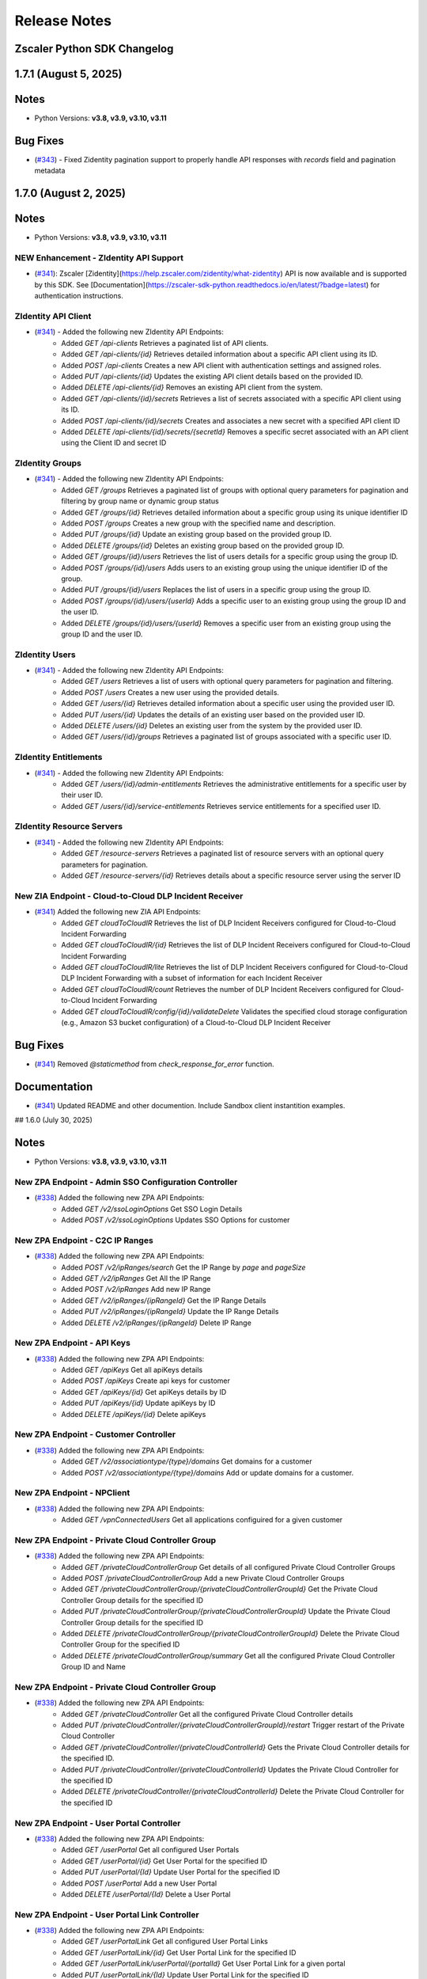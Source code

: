 .. _release-notes:

Release Notes
=============

Zscaler Python SDK Changelog
----------------------------

1.7.1 (August 5, 2025)
-------------------------

Notes
-----

- Python Versions: **v3.8, v3.9, v3.10, v3.11**

Bug Fixes
-----------

* (`#343 <https://github.com/zscaler/zscaler-sdk-python/pull/343>`_) - Fixed Zidentity pagination support to properly handle API responses with `records` field and pagination metadata

1.7.0 (August 2, 2025)
-------------------------

Notes
-----

- Python Versions: **v3.8, v3.9, v3.10, v3.11**

NEW Enhancement - ZIdentity API Support
^^^^^^^^^^^^^^^^^^^^^^^^^^^^^^^^^^^^^^^^^^
* (`#341 <https://github.com/zscaler/zscaler-sdk-python/pull/341>`_): Zscaler [Zidentity](https://help.zscaler.com/zidentity/what-zidentity) API is now available and is supported by this SDK. See [Documentation](https://zscaler-sdk-python.readthedocs.io/en/latest/?badge=latest) for authentication instructions.

ZIdentity API Client
^^^^^^^^^^^^^^^^^^^^^^

* (`#341 <https://github.com/zscaler/zscaler-sdk-python/pull/341>`_) - Added the following new ZIdentity API Endpoints:
    - Added `GET /api-clients` Retrieves a paginated list of API clients.
    - Added `GET /api-clients/{id}` Retrieves detailed information about a specific API client using its ID.
    - Added `POST /api-clients` Creates a new API client with authentication settings and assigned roles.
    - Added `PUT /api-clients/{id}` Updates the existing API client details based on the provided ID.
    - Added `DELETE /api-clients/{id}` Removes an existing API client from the system.
    - Added `GET /api-clients/{id}/secrets` Retrieves a list of secrets associated with a specific API client using its ID.
    - Added `POST /api-clients/{id}/secrets` Creates and associates a new secret with a specified API client ID
    - Added `DELETE /api-clients/{id}/secrets/{secretId}` Removes a specific secret associated with an API client using the Client ID and secret ID

ZIdentity Groups
^^^^^^^^^^^^^^^^^^^^

* (`#341 <https://github.com/zscaler/zscaler-sdk-python/pull/341>`_) - Added the following new ZIdentity API Endpoints:
    - Added `GET /groups` Retrieves a paginated list of groups with optional query parameters for pagination and filtering by group name or dynamic group status
    - Added `GET /groups/{id}` Retrieves detailed information about a specific group using its unique identifier ID
    - Added `POST /groups` Creates a new group with the specified name and description.
    - Added `PUT /groups/{id}` Update an existing group based on the provided group ID.
    - Added `DELETE /groups/{id}` Deletes an existing group based on the provided group ID.
    - Added `GET /groups/{id}/users` Retrieves the list of users details for a specific group using the group ID.
    - Added `POST /groups/{id}/users` Adds users to an existing group using the unique identifier ID of the group.
    - Added `PUT /groups/{id}/users` Replaces the list of users in a specific group using the group ID.
    - Added `POST /groups/{id}/users/{userId}` Adds a specific user to an existing group using the group ID and the user ID.
    - Added `DELETE /groups/{id}/users/{userId}` Removes a specific user from an existing group using the group ID and the user ID.

ZIdentity Users
^^^^^^^^^^^^^^^^^^^^

* (`#341 <https://github.com/zscaler/zscaler-sdk-python/pull/341>`_) - Added the following new ZIdentity API Endpoints:
    - Added `GET /users` Retrieves a list of users with optional query parameters for pagination and filtering.
    - Added `POST /users` Creates a new user using the provided details.
    - Added `GET /users/{id}` Retrieves detailed information about a specific user using the provided user ID.
    - Added `PUT /users/{id}` Updates the details of an existing user based on the provided user ID.
    - Added `DELETE /users/{id}` Deletes an existing user from the system by the provided user ID.
    - Added `GET /users/{id}/groups` Retrieves a paginated list of groups associated with a specific user ID.

ZIdentity Entitlements
^^^^^^^^^^^^^^^^^^^^^^^^^^^

* (`#341 <https://github.com/zscaler/zscaler-sdk-python/pull/341>`_) - Added the following new ZIdentity API Endpoints:
    - Added `GET /users/{id}/admin-entitlements` Retrieves the administrative entitlements for a specific user by their user ID.
    - Added `GET /users/{id}/service-entitlements` Retrieves service entitlements for a specified user ID.

ZIdentity Resource Servers
^^^^^^^^^^^^^^^^^^^^^^^^^^^^

* (`#341 <https://github.com/zscaler/zscaler-sdk-python/pull/341>`_) - Added the following new ZIdentity API Endpoints:
    - Added `GET /resource-servers` Retrieves a paginated list of resource servers with an optional query parameters for pagination.
    - Added `GET /resource-servers/{id}` Retrieves details about a specific resource server using the server ID

New ZIA Endpoint - Cloud-to-Cloud DLP Incident Receiver
^^^^^^^^^^^^^^^^^^^^^^^^^^^^^^^^^^^^^^^^^^^^^^^^^^^^^^^^

* (`#341 <https://github.com/zscaler/zscaler-sdk-python/pull/341>`_) Added the following new ZIA API Endpoints:
    - Added `GET cloudToCloudIR` Retrieves the list of DLP Incident Receivers configured for Cloud-to-Cloud Incident Forwarding
    - Added `GET cloudToCloudIR/{id}` Retrieves the list of DLP Incident Receivers configured for Cloud-to-Cloud Incident Forwarding
    - Added `GET cloudToCloudIR/lite` Retrieves the list of DLP Incident Receivers configured for Cloud-to-Cloud DLP Incident Forwarding with a subset of information for each Incident Receiver
    - Added `GET cloudToCloudIR/count` Retrieves the number of DLP Incident Receivers configured for Cloud-to-Cloud Incident Forwarding
    - Added `GET cloudToCloudIR/config/{id}/validateDelete` Validates the specified cloud storage configuration (e.g., Amazon S3 bucket configuration) of a Cloud-to-Cloud DLP Incident Receiver

Bug Fixes
-----------

* (`#341 <https://github.com/zscaler/zscaler-sdk-python/pull/341>`_) Removed `@staticmethod` from `check_response_for_error` function.

Documentation
--------------

* (`#341 <https://github.com/zscaler/zscaler-sdk-python/pull/341>`_) Updated README and other documention. Include Sandbox client instantition examples.

## 1.6.0 (July 30, 2025)

Notes
-----

- Python Versions: **v3.8, v3.9, v3.10, v3.11**

New ZPA Endpoint - Admin SSO Configuration Controller
^^^^^^^^^^^^^^^^^^^^^^^^^^^^^^^^^^^^^^^^^^^^^^^^^^^^^^^^^^^

* (`#338 <https://github.com/zscaler/zscaler-sdk-python/pull/338>`_) Added the following new ZPA API Endpoints:
    - Added `GET /v2/ssoLoginOptions` Get SSO Login Details
    - Added `POST /v2/ssoLoginOptions` Updates SSO Options for customer

New ZPA Endpoint - C2C IP Ranges
^^^^^^^^^^^^^^^^^^^^^^^^^^^^^^^^^^^^^^

* (`#338 <https://github.com/zscaler/zscaler-sdk-python/pull/338>`_) Added the following new ZPA API Endpoints:
    - Added `POST /v2/ipRanges/search` Get the IP Range by `page` and `pageSize`
    - Added `GET /v2/ipRanges` Get All the IP Range
    - Added `POST /v2/ipRanges` Add new IP Range
    - Added `GET /v2/ipRanges/{ipRangeId}` Get the IP Range Details
    - Added `PUT /v2/ipRanges/{ipRangeId}` Update the IP Range Details
    - Added `DELETE /v2/ipRanges/{ipRangeId}` Delete IP Range

New ZPA Endpoint - API Keys
^^^^^^^^^^^^^^^^^^^^^^^^^^^^^^^^^^

* (`#338 <https://github.com/zscaler/zscaler-sdk-python/pull/338>`_) Added the following new ZPA API Endpoints:
    - Added `GET /apiKeys` Get all apiKeys details
    - Added `POST /apiKeys` Create api keys for customer
    - Added `GET /apiKeys/{id}` Get apiKeys details by ID
    - Added `PUT /apiKeys/{id}` Update apiKeys by ID
    - Added `DELETE /apiKeys/{id}` Delete apiKeys

New ZPA Endpoint - Customer Controller
^^^^^^^^^^^^^^^^^^^^^^^^^^^^^^^^^^^^^^^^^^^^^

* (`#338 <https://github.com/zscaler/zscaler-sdk-python/pull/338>`_) Added the following new ZPA API Endpoints:
    - Added `GET /v2/associationtype/{type}/domains` Get domains for a customer
    - Added `POST /v2/associationtype/{type}/domains` Add or update domains for a customer.

New ZPA Endpoint - NPClient
^^^^^^^^^^^^^^^^^^^^^^^^^^^^^^^^^

* (`#338 <https://github.com/zscaler/zscaler-sdk-python/pull/338>`_) Added the following new ZPA API Endpoints:
    - Added `GET /vpnConnectedUsers` Get all applications configuired for a given customer

New ZPA Endpoint - Private Cloud Controller Group
^^^^^^^^^^^^^^^^^^^^^^^^^^^^^^^^^^^^^^^^^^^^^^^^^^^^^^^^

* (`#338 <https://github.com/zscaler/zscaler-sdk-python/pull/338>`_) Added the following new ZPA API Endpoints:
    - Added `GET /privateCloudControllerGroup` Get details of all configured Private Cloud Controller Groups
    - Added `POST /privateCloudControllerGroup` Add a new Private Cloud Controller Groups
    - Added `GET /privateCloudControllerGroup/{privateCloudControllerGroupId}` Get the Private Cloud Controller Group details for the specified ID
    - Added `PUT /privateCloudControllerGroup/{privateCloudControllerGroupId}` Update the Private Cloud Controller Group details for the specified ID
    - Added `DELETE /privateCloudControllerGroup/{privateCloudControllerGroupId}` Delete the Private Cloud Controller Group for the specified ID
    - Added `DELETE /privateCloudControllerGroup/summary` Get all the configured Private Cloud Controller Group ID and Name

New ZPA Endpoint - Private Cloud Controller Group
^^^^^^^^^^^^^^^^^^^^^^^^^^^^^^^^^^^^^^^^^^^^^^^^^^^^^^^^

* (`#338 <https://github.com/zscaler/zscaler-sdk-python/pull/338>`_) Added the following new ZPA API Endpoints:
    - Added `GET /privateCloudController` Get all the configured Private Cloud Controller details
    - Added `PUT /privateCloudController/{privateCloudControllerGroupId}/restart` Trigger restart of the Private Cloud Controller
    - Added `GET /privateCloudController/{privateCloudControllerId}` Gets the Private Cloud Controller details for the specified ID.
    - Added `PUT /privateCloudController/{privateCloudControllerId}` Updates the Private Cloud Controller for the specified ID
    - Added `DELETE /privateCloudController/{privateCloudControllerId}` Delete the Private Cloud Controller for the specified ID

New ZPA Endpoint - User Portal Controller
^^^^^^^^^^^^^^^^^^^^^^^^^^^^^^^^^^^^^^^^^^^^^^^^^

* (`#338 <https://github.com/zscaler/zscaler-sdk-python/pull/338>`_) Added the following new ZPA API Endpoints:
    - Added `GET /userPortal` Get all configured User Portals
    - Added `GET /userPortal/{id}` Get User Portal for the specified ID
    - Added `PUT /userPortal/{Id}` Update User Portal for the specified ID
    - Added `POST /userPortal` Add a new User Portal
    - Added `DELETE /userPortal/{Id}` Delete a User Portal

New ZPA Endpoint - User Portal Link Controller
^^^^^^^^^^^^^^^^^^^^^^^^^^^^^^^^^^^^^^^^^^^^^^^^^^^^

* (`#338 <https://github.com/zscaler/zscaler-sdk-python/pull/338>`_) Added the following new ZPA API Endpoints:
    - Added `GET /userPortalLink` Get all configured User Portal Links
    - Added `GET /userPortalLink/{id}` Get User Portal Link for the specified ID
    - Added `GET /userPortalLink/userPortal/{portalId}` Get User Portal Link for a given portal
    - Added `PUT /userPortalLink/{Id}` Update User Portal Link for the specified ID
    - Added `POST /userPortalLink` Add a new User Portal Link
    - Added `POST /userPortalLink/bulk` Add list of User Portal Link
    - Added `DELETE /userPortalLink/{Id}` Delete a User Portal Link for the specified ID

New ZPA Endpoint - Z-Path Config Override Controller
^^^^^^^^^^^^^^^^^^^^^^^^^^^^^^^^^^^^^^^^^^^^^^^^^^^^^^^^^^

* (`#338 <https://github.com/zscaler/zscaler-sdk-python/pull/338>`_) Added the following new ZPA API Endpoints:
    - Added `GET /configOverrides/{id}` Get config-override details by configId
    - Added `GET /configOverrides` Get all config-override details
    - Added `PUT /configOverrides/{id}` Update config-override for the specified ID
    - Added `POST /configOverrides` Create config-override

1.5.9 (July 17, 2025)
-------------------------

Notes
-----

- Python Versions: **v3.8, v3.9, v3.10, v3.11**

Bug Fixes
-----------

* (`#335 <https://github.com/zscaler/zscaler-sdk-python/pull/335>`_) - Fixed ZIA functions `add_role` and `update_role` in the `admin_roles` package to preserve uppercase keys in `feature_permissions` attribute as required by the API.
* (`#335 <https://github.com/zscaler/zscaler-sdk-python/pull/335>`_) - Fixed ZIA function `add_admin_user` and `update_admin_user` in the `admin_users` package to properly parse the attributes `scope_entity_ids`
* (`#335 <https://github.com/zscaler/zscaler-sdk-python/pull/335>`_) - Fixed OneAPI client context manager to properly deauthenticate Zscaler sessions when using legacy clients, ensuring staged configurations are activated upon exit.
* (`#335 <https://github.com/zscaler/zscaler-sdk-python/pull/335>`_) - Enhanced OneAPI client context manager to properly deauthenticate Zscaler sessions for both `ZIA` and `ZTW` services. The deauthentication now includes bearer tokens and uses the correct service-specific endpoints (`/zia/api/v1/authenticatedSession` for `ZIA` and `/ztw/api/v1/auth` for `ZTW`), ensuring staged configurations are activated upon context manager exit.

1.5.8 (July 11, 2025)
-------------------------

Notes
-----

- Python Versions: **v3.8, v3.9, v3.10, v3.11**

Bug Fixes
-----------

* (`#327 <https://github.com/zscaler/zscaler-sdk-python/pull/327>`_) - Fixed `bulk_update` function in `shadow_it_report` package to gracefully handle `204 No Content` responses returned by the ZIA API. The function now returns an empty dictionary `{}` instead of raising an error when no response body is present, ensuring consistency with other update methods across the SDK.

1.5.7 (July 10, 2025)
-------------------------

Notes
-----

- Python Versions: **v3.8, v3.9, v3.10, v3.11**

Bug Fixes
-----------

* (`#325 <https://github.com/zscaler/zscaler-sdk-python/pull/325>`_) - Fixed `oneapi_response` pagination engine to support `shadow_it_report` custom pagination parameters and prevent backwards pagination retrieval when invoking `resp.next()`.

1.5.6 (July 9, 2025)
-------------------------

Notes
-----

- Python Versions: **v3.8, v3.9, v3.10, v3.11**

Bug Fixes
-----------

* (`#323 <https://github.com/zscaler/zscaler-sdk-python/pull/323>`_) - Fixed `shadow_it_report` `bulk_update` function and added examples.

1.5.5 (July 9, 2025)
-------------------------

Notes
-----

- Python Versions: **v3.8, v3.9, v3.10, v3.11**

Bug Fixes
-----------

* (`#321 <https://github.com/zscaler/zscaler-sdk-python/pull/321>`_) - Added ZIA `shadow_it_report` specific pagination parameters `page_number` and `limit`. These parameters are specific to the Shadow IT endpoints.

1.5.4 (July 3, 2025)
-------------------------

Notes
-----

- Python Versions: **v3.8, v3.9, v3.10, v3.11**

Bug Fixes
-----------

* (`#317 <https://github.com/zscaler/zscaler-sdk-python/pull/317>`_) - Fixed `get_pac_file` response parsing and examples in the ZIA `pac_files` package.

1.5.3 (June 25, 2025)
-------------------------

Notes
-----

- Python Versions: **v3.8, v3.9, v3.10, v3.11**

Enhancements
------------

* (`#314 <https://github.com/zscaler/zscaler-sdk-python/pull/314>`_) - Enhanced ZIA URL Categories ``update_url_category`` function to support incremental updates via optional ``action`` parameter. Users can now perform full updates (replace all URLs) or incremental updates (add/remove specific URLs) using a single method while maintaining backward compatibility with existing specialized functions.

Bug Fixes
---------

* (`#314 <https://github.com/zscaler/zscaler-sdk-python/pull/314>`_) -

1.5.2 (June 23, 2025)
-------------------------

Notes
-----

- Python Versions: **v3.8, v3.9, v3.10, v3.11**

Bug Fixes
-----------

* (`#312 <https://github.com/zscaler/zscaler-sdk-python/pull/312>`_) - Refactored ZIA Cloud Firewall Rules client to assign `state` from `enabled` directly on request body for improved clarity and maintainability.


1.5.1 (June 23, 2025)
-------------------------

Notes
-----

- Python Versions: **v3.8, v3.9, v3.10, v3.11**

Bug Fixes
-----------

* (`#312 <https://github.com/zscaler/zscaler-sdk-python/pull/312>`_) - Refactored ZIA Cloud Firewall Rules client to assign `state` from `enabled` directly on request body for improved clarity and maintainability.
* (`#312 <https://github.com/zscaler/zscaler-sdk-python/pull/312>`_) - Removed `url` positional argument from `add_url_category`

1.5.0 (June 18, 2025)
-------------------------

Notes
-----

- Python Versions: **v3.8, v3.9, v3.10, v3.11**

New ZIA Endpoint - Browser Control Policy
^^^^^^^^^^^^^^^^^^^^^^^^^^^^^^^^^^^^^^^^^^

* (`#309 <https://github.com/zscaler/zscaler-sdk-python/pull/309>`_) Added the following new ZIA API Endpoints:
    - Added `GET /browserControlSettings` Retrieves the Browser Control status and the list of configured browsers in the Browser Control policy
    - Added `PUT /browserControlSettings` Updates the Browser Control settings.

New ZIA Endpoint - SaaS Security API (Casb DLP Rules)
^^^^^^^^^^^^^^^^^^^^^^^^^^^^^^^^^^^^^^^^^^^^^^^^^^^^^^

* (`#309 <https://github.com/zscaler/zscaler-sdk-python/pull/309>`_) Added the following new ZIA API Endpoints:
    - Added `GET /casbDlpRules` Retrieves the SaaS Security Data at Rest Scanning Data Loss Prevention (DLP) rules based on the specified rule type.
    - Added `GET /casbDlpRules/{ruleId}` Retrieves the SaaS Security Data at Rest Scanning DLP rule based on the specified ID
    - Added `GET /casbDlpRules/all` Retrieves all the SaaS Security Data at Rest Scanning DLP rules
    - Added `POST /casbDlpRules` Adds a new SaaS Security Data at Rest Scanning DLP rule
    - Added `PUT /casbDlpRules/{ruleId}` Updates the SaaS Security Data at Rest Scanning DLP rule based on the specified ID
    - Added `DELETE /casbDlpRules/{ruleId}` Deletes the SaaS Security Data at Rest Scanning DLP rule based on the specified ID

New ZIA Endpoint - SaaS Security API (Casb Malware Rules)
^^^^^^^^^^^^^^^^^^^^^^^^^^^^^^^^^^^^^^^^^^^^^^^^^^^^^^^^^^^^^^

* (`#309 <https://github.com/zscaler/zscaler-sdk-python/pull/309>`_) Added the following new ZIA API Endpoints:
    - Added `GET /casbMalwareRules` Retrieves the SaaS Security Data at Rest Scanning Malware Detection rules based on the specified rule type.
    - Added `GET /casbMalwareRules/{ruleId}` Retrieves the SaaS Security Data at Rest Scanning Malware Detection rule based on the specified ID
    - Added `GET /casbMalwareRules/all` Retrieves all the SaaS Security Data at Rest Scanning Malware Detection rules
    - Added `POST /casbMalwareRules` Adds a new SaaS Security Data at Rest Scanning Malware Detection rule.
    - Added `PUT /casbMalwareRules/{ruleId}` Updates the SaaS Security Data at Rest Scanning Malware Detection rule based on the specified ID
    - Added `DELETE /casbMalwareRules/{ruleId}` Deletes the SaaS Security Data at Rest Scanning Malware Detection rule based on the specified ID

New ZIA Endpoint - SaaS Security API
^^^^^^^^^^^^^^^^^^^^^^^^^^^^^^^^^^^^^^^^^

* (`#309 <https://github.com/zscaler/zscaler-sdk-python/pull/309>`_) Added the following new ZIA API Endpoints:
    - Added `GET /domainProfiles/lite` Retrieves the domain profile summary.
    - Added `GET /quarantineTombstoneTemplate/lite` Retrieves the templates for the tombstone file created when a file is quarantined
    - Added `GET /casbEmailLabel/lite` Retrieves the email labels generated for the SaaS Security API policies in a user's email account
    - Added `GET /casbTenant/{tenantId}/tags/policy` Retrieves the tags used in the policy rules associated with a tenant, based on the tenant ID.
    - Added `GET /casbTenant/lite` Retrieves information about the SaaS application tenant

Enhancements
--------------

* (`#309 <https://github.com/zscaler/zscaler-sdk-python/pull/309>`_) - Added support for rateLimit.`maxRetrySeconds` in OneAPI client config to cap retry wait duration when encountering rate-limiting (HTTP 429). Raises zscaler.RetryTooLong if exceeded (`Issue #303 <https://github.com/zscaler/zscaler-sdk-python/issues/303>`_). This enhancement addresses API limitations with the ZCC endpoints below due to daily hard limits:
  - `/downloadDevices`
  - `/downloadServiceStatus`

Bug Fixes
-----------

* (`#309 <https://github.com/zscaler/zscaler-sdk-python/pull/309>`_) - Fixed JSON serialization for the method `lookup` in the ZIA package to ensure consistency on payload processing between Legacy client path and OneAPI.
* (`#309 <https://github.com/zscaler/zscaler-sdk-python/pull/309>`_) - Fixed ZDX `devices` model to address dictionary processing.

1.4.4 (June, 5 2025)
-------------------------

Notes
-----

- Python Versions: **v3.8, v3.9, v3.10, v3.11**

New ZIA Endpoint - Virtual ZEN Clusters
^^^^^^^^^^^^^^^^^^^^^^^^^^^^^^^^^^^^^^^^

* (`#299 <https://github.com/zscaler/zscaler-sdk-python/pull/299>`_) - Added the following new ZIA API Endpoints:
    - Added `GET /virtualZenClusters` Retrieves a list of ZIA Virtual Service Edge clusters.
    - Added `GET /virtualZenClusters/{cluster_id}` Retrieves the Virtual Service Edge cluster based on the specified ID
    - Added `POST /virtualZenClusters` Adds a new Virtual Service Edge cluster. 
    - Added `PUT /virtualZenClusters/{cluster_id}` Updates the Virtual Service Edge cluster based on the specified ID
    - Added `DELETE /virtualZenClusters/{cluster_id}` Deletes the Virtual Service Edge cluster based on the specified ID

New ZIA Endpoint - Alert Subscription
^^^^^^^^^^^^^^^^^^^^^^^^^^^^^^^^^^^^^^^^

* (`#299 <https://github.com/zscaler/zscaler-sdk-python/pull/299>`_) - Added the following new ZIA API Endpoints:
    - Added `DELETE /alertSubscriptions/{subscription_id}` Deletes the Alert Subscription based on the specified ID

Documentation
^^^^^^^^^^^^^^

* (`#299 <https://github.com/zscaler/zscaler-sdk-python/pull/299>`_) - Fixed and added several documentations and included examples.

1.4.3 (June, 3 2025)
-------------------------

Notes
-----

- Python Versions: **v3.8, v3.9, v3.10, v3.11**

Enhancements
-------------

* (`#296 <https://github.com/zscaler/zscaler-sdk-python/pull/296>`_) - Added the following new functions in the ZPA `policies` package: `add_browser_protection_rule_v2` and `update_browser_protection_rule_v2` to support `CLIENTLESS_SESSION_PROTECTION_POLICY` policy type for Browser Protection Rule configuration.
* (`#296 <https://github.com/zscaler/zscaler-sdk-python/pull/296>`_) - Added the following new `object_type` `USER_PORTAL` in the ZPA conditions template `_create_conditions_v2` to support `CLIENTLESS_SESSION_PROTECTION_POLICY` policy type for Browser Protection Rule configuration.
* (`#296 <https://github.com/zscaler/zscaler-sdk-python/pull/296>`_) - Fixed `update_segment()` behavior in all ZPA Application Segment client to ensure that port fields (`tcpPortRange`, `udpPortRange`, `tcpPortRanges`, `udpPortRanges`) are properly cleared when omitted. Previously, omitting these fields during update would leave existing port configurations intact instead of removing them.

1.4.2 (May, 29 2025)
-------------------------

Notes
-----

- Python Versions: **v3.8, v3.9, v3.10, v3.11**

Bug Fixes
-----------

* (`#294 <https://github.com/zscaler/zscaler-sdk-python/pull/294>`_) - Fixed ZIA `cloud_firewall_rules` model `nw_services` attribute
* (`#294 <https://github.com/zscaler/zscaler-sdk-python/pull/294>`_) - Fixed ZPA `cbi_certficate` pem model attribute
* (`#294 <https://github.com/zscaler/zscaler-sdk-python/pull/294>`_) - Fixed an issue where SDK logging configuration interfered with user-defined loggers. The SDK no longer overrides global logging behavior or disables logs for external modules.

1.4.1 (May, 27 2025)
-------------------------

Notes
-----

- Python Versions: **v3.8, v3.9, v3.10, v3.11**

Bug Fixes
-----------

* (`#292 <https://github.com/zscaler/zscaler-sdk-python/pull/292>`_) - Fixed ZPA `application_segment` model missing attribute `passive_health_enabled`
* (`#292 <https://github.com/zscaler/zscaler-sdk-python/pull/292>`_) - Added missing ZIA attribute `nw_services` to `reformat_params` list

1.4.0 (May, 22 2025)
-------------------------

Notes
-----

- Python Versions: **v3.8, v3.9, v3.10, v3.11**

Zscaler OneAPI Support for Cloud & Branch Connector API
^^^^^^^^^^^^^^^^^^^^^^^^^^^^^^^^^^^^^^^^^^^^^^^^^^^^^^^^^

* (`#287 <https://github.com/zscaler/zscaler-sdk-python/pull/287>`_): Cloud & Branch Connector API are now supported via (`OneAPI <https://help.zscaler.com/zidentity/what-zidentity>`_) Oauth2 authentication support through (`Zidentity <https://help.zscaler.com/zidentity/what-zidentity>`_)

ZPA Application Segment Provision
^^^^^^^^^^^^^^^^^^^^^^^^^^^^^^^^^^^

* (`#287 <https://github.com/zscaler/zscaler-sdk-python/pull/287>`_) - Added the following new ZPA API Endpoints:
    - Added `POST /provision` Provision a new application for a given customer by creating all related objects if necessary

ZPA Application Segment Weighted Load Balancer
^^^^^^^^^^^^^^^^^^^^^^^^^^^^^^^^^^^^^^^^^^^^^^^^^^^

* (`#287 <https://github.com/zscaler/zscaler-sdk-python/pull/287>`_) - Added the following new ZPA API Endpoints:
    - Added `GET /weightedLbConfig` Get Weighted Load Balancer Config for AppSegment
    - Added `PUT /weightedLbConfig` Update Weighted Load Balancer Config for AppSegment

ZPA Policy-Set-Controller Condition - New Object Type
^^^^^^^^^^^^^^^^^^^^^^^^^^^^^^^^^^^^^^^^^^^^^^^^^^^^^^

* (`#287 <https://github.com/zscaler/zscaler-sdk-python/pull/287>`_) - Added the following new `object_types` to function `_create_conditions_v2` in the `policies` package: `CHROME_ENTERPRISE` and `CHROME_POSTURE_PROFILE`

Zscaler Client Connector (Legacy) New Rate Limiting Headers
^^^^^^^^^^^^^^^^^^^^^^^^^^^^^^^^^^^^^^^^^^^^^^^^^^^^^^^^^^^^^

* (`#287 <https://github.com/zscaler/zscaler-sdk-python/pull/287>`_) - Enhanced `LegacyZCCClientHelper` rate limiting logic with new headers for more accurate retry-calculations.
  - `X-Rate-Limit-Retry-After-Seconds` - This header is only returned when rate limit for `/downloadDevices` and `downloadServiceStatus` is reached. 
  - The endpoint handler `/downloadDevices` and `downloadServiceStatus` has a rate limit of 3 calls per day.
  - `X-Rate-Limit-Remaining` - This header is returned for all other endpoints. ZCC endpoints called from a specific IP address are subjected to a rate limit of 100 calls per hour. See (`Zscaler Client Connector API <https://help.zscaler.com/oneapi/understanding-rate-limiting>`_)

Bug Fixes:
---------------

* (`#287 <https://github.com/zscaler/zscaler-sdk-python/pull/287>`_) - Fixed ZCC functions `remove_devices` and `force_remove_devices` to use custom decorator `zcc_param_mapper` for `os_type` attribute
* (`#287 <https://github.com/zscaler/zscaler-sdk-python/pull/287>`_) - Removed incorrect validation from ZIA `url_categories` function `add_url_category` - [Issue #284](https://github.com/zscaler/zscaler-sdk-python/issues/284)
* (`#287 <https://github.com/zscaler/zscaler-sdk-python/pull/287>`_) - Fixed ZPA `application_segment_pra` model attribute  `common_apps_dto`.
* (`#287 <https://github.com/zscaler/zscaler-sdk-python/pull/287>`_) - Fixed ZPA resources `add_privileged_credential_rule_v2`, and `update_privileged_credential_rule_v2` 
* (`#287 <https://github.com/zscaler/zscaler-sdk-python/pull/287>`_) - Fixed ZPA Application segment v2 Port formatting issue: [Issue #288](https://github.com/zscaler/zscaler-sdk-python/issues/288)
* (`#287 <https://github.com/zscaler/zscaler-sdk-python/pull/287>`_) - Added new ZPA attribute models to support `extranet` features across `server_groups` and `application_segments`
* (`#287 <https://github.com/zscaler/zscaler-sdk-python/pull/287>`_) - Added pre-check on all ZPA  `application_segment` resources to prevent port overlap configuration.
* (`#287 <https://github.com/zscaler/zscaler-sdk-python/pull/287>`_) - Added additional `CLIENT_TYPE` validation within the ZPA policy functions `add_redirection_rule_v2` and `update_redirection_rule_v2`
* (`#287 <https://github.com/zscaler/zscaler-sdk-python/pull/287>`_) - Enhanced `_create_conditions_v2` function used on ZPA Policy v2 condition block.

Internal Enhancements
-----------------------

* (`#287 <https://github.com/zscaler/zscaler-sdk-python/pull/287>`_) - Enhanced `check_response_for_error` function to parse and display API error messages more clearly.
* (`#287 <https://github.com/zscaler/zscaler-sdk-python/pull/287>`_) - Consolidated all application segment resource models into a single model shared across all Application Segment package resources.

1.3.0 (May, 12 2025)
-------------------------

Notes
-----

- Python Versions: **v3.8, v3.9, v3.10, v3.11**

ZPA Administrator Controller
^^^^^^^^^^^^^^^^^^^^^^^^^^^^^

* (`#280 <https://github.com/zscaler/zscaler-sdk-python/pull/280>`_) - Added the following new ZPA API Endpoints:
    - Added `GET /administrators` Retrieves a list of administrators in a tenant. A maximum of 200 administrators are returned per request.
    - Added `GET /administrators/{admin_id}` Retrieves administrator details for a specific `{admin_id}`
    - Added `POST /administrators` Create an local administrator account
    - Added `PUT /administrators/{admin_id}` Update a local administrator account for a specific `{admin_id}`
    - Added `DELETE /administrators/{admin_id}` Delete a local administrator account for a specific `{admin_id}`

ZPA Role Controller
^^^^^^^^^^^^^^^^^^^^^^^^

* (`#280 <https://github.com/zscaler/zscaler-sdk-python/pull/280>`_) - Added the following new ZPA API Endpoints:
    - Added `GET /permissionGroups` Retrieves all the default permission groups.
    - Added `GET /roles` Retrieves a list of all configured roles in a tenant.
    - Added `GET /roles/{admin_id}` Retrieves a role details for a specific `{role_id}`
    - Added `POST /roles` Adds a new role for a tenant.
    - Added `PUT /roles/{admin_id}` Update a role for a specific `{role_id}`
    - Added `DELETE /roles/{role_id}` Delete a role for a specific `{role_id}`

ZPA Enrollment Certificate 
^^^^^^^^^^^^^^^^^^^^^^^^^^^^

* (`#280 <https://github.com/zscaler/zscaler-sdk-python/pull/280>`_) - Added the following new ZPA API Endpoints:
    - Added `POST /enrollmentCert/csr/generate` Creates a CSR for a new enrollment Certificate
    - Added `POST /enrollmentCert/selfsigned/generate` Creates a self signed Enrollment Certificate
    - Added `POST /enrollmentCert` Creates a enrollment Certificate
    - Added `PUT /enrollmentCert/{cert_id}` Update an existing enrollment Certificate
    - Added `DELETE /enrollmentCert/{cert_id}` Delete an existing enrollment Certificate

ZPA SAML Attribute Controller
^^^^^^^^^^^^^^^^^^^^^^^^^^^^^^^

* (`#280 <https://github.com/zscaler/zscaler-sdk-python/pull/280>`_) - Added the following new ZPA API Endpoints:
    - Added `POST /samlAttribute` Adds a new `SamlAttribute` for a given tenant
    - Added `PUT /samlAttribute/{attr_id}` Update an existing `SamlAttribute` for a given tenant
    - Added `DELETE /samlAttribute/{attr_id}` Delete an existing `SamlAttribute` for a given tenant

ZPA Client-Settings Controller
^^^^^^^^^^^^^^^^^^^^^^^^^^^^^^^^^

* (`#280 <https://github.com/zscaler/zscaler-sdk-python/pull/280>`_) - Added the following new ZPA API Endpoints:
    - Added `GET /clientSetting` Retrieves `clientSetting` details. `ClientCertType` defaults to `CLIENT_CONNECTOR`
    - Added `POST /clientSetting` Create or update `clientSetting` for a customer. `ClientCertType` defaults to `CLIENT_CONNECTOR`
    - Added `DELETE /clientSetting` Delete an existing `clientSetting`. `ClientCertType` defaults to `CLIENT_CONNECTOR`
    - Added `GET /clientSetting/all` Retrieves all `clientSetting` details.

Bug Fixes
----------

* (`#280 <https://github.com/zscaler/zscaler-sdk-python/pull/280>`_) - Fixed `username` parameter in the ZCC `devices` model for the correct non-standard `snake_case` vs `cameCase` format.
* (`#280 <https://github.com/zscaler/zscaler-sdk-python/pull/280>`_) - Added missing `user_risk_score_levels` and `source_ip_groups` attributes to `dlp_web_rules`

1.2.4 (May, 9 2025)
-----------------------------

Notes
-----

- Python Versions: **v3.8, v3.9, v3.10, v3.11**

Bug Fixes
----------

* (`#277 <https://github.com/zscaler/zscaler-sdk-python/pull/277>`_) - Fixed documentation formatting.

1.2.3 (May, 9 2025)
-----------------------------

Notes
-----

- Python Versions: **v3.8, v3.9, v3.10, v3.11**

Bug Fixes
----------

* (`#276 <https://github.com/zscaler/zscaler-sdk-python/pull/276>`_) - Fixed ZCC `download_devices` method to support `octet-stream` header
* (`#276 <https://github.com/zscaler/zscaler-sdk-python/pull/276>`_) - Fixed ZCC `devices` model attributes and attribute edge cases.
* (`#276 <https://github.com/zscaler/zscaler-sdk-python/pull/276>`_) - Fixed missing link for resource `cloud_apps` in both `legacy` and `OneAPI` client
* (`#276 <https://github.com/zscaler/zscaler-sdk-python/pull/276>`_) - `cloud_apps` resource has been renamed to `shadow_it_report` for consistency.

1.2.2 (May, 7 2025)
-----------------------------

Notes
-----

- Python Versions: **v3.8, v3.9, v3.10, v3.11**

Bug Fix
--------

* (`#274 <https://github.com/zscaler/zscaler-sdk-python/pull/274>`_) - Fixed ZPA pagination across several resources.
* (`#274 <https://github.com/zscaler/zscaler-sdk-python/pull/274>`_) - Fixed ZCC pagination function resources
* (`#274 <https://github.com/zscaler/zscaler-sdk-python/pull/274>`_) - Fixed ZCC Device resource models
* (`#274 <https://github.com/zscaler/zscaler-sdk-python/pull/274>`_) - Fixed debug logging activation

1.2.1 (May, 6 2025)
-----------------------------

Notes
-----

- Python Versions: **v3.8, v3.9, v3.10, v3.11**

Bug Fix
--------

* (`#273 <https://github.com/zscaler/zscaler-sdk-python/pull/273>`_) - Fixed ZIA `bandwidth_classes` function names
* (`#273 <https://github.com/zscaler/zscaler-sdk-python/pull/273>`_) - Fixed ZIA `LegacyZIAClient` API client incorrect variable assignment.


1.2.0 (May, 5 2025)
-----------------------------

Notes
-----

- Python Versions: **v3.8, v3.9, v3.10, v3.11**

ZIA NAT Control Policy
^^^^^^^^^^^^^^^^^^^^^^^^

(`#270 <https://github.com/zscaler/zscaler-sdk-python/pull/270>`_) - Added the following new ZIA API Endpoints:
    - Added `GET /dnatRules` Retrieves a list of all configured and predefined DNAT Control policies.
    - Added `GET /dnatRules/{rule_id}` Retrieves the DNAT Control policy rule information based on the specified ID
    - Added `POST /dnatRules` Adds a new DNAT Control policy rule. 
    - Added `PUT /dnatRules/{rule_id}` Updates the DNAT Control policy rule information based on the specified ID
    - Added `DELETE /dnatRules/{rule_id}` Deletes the DNAT Control policy rule information based on the specified ID

ZIA NSS Servers
^^^^^^^^^^^^^^^^^^

(`#270 <https://github.com/zscaler/zscaler-sdk-python/pull/270>`_) - Added the following new ZIA API Endpoints:
    - Added `GET /nssServers` Retrieves a list of registered NSS servers.
    - Added `GET /nssServers/{nss_id}` Retrieves the registered NSS server based on the specified ID
    - Added `POST /nssServers` Adds a new NSS server.
    - Added `PUT /nssServers/{nss_id}` Updates an NSS server based on the specified ID
    - Added `DELETE /nssServers/{nss_id}` Deletes an NSS server based on the specified ID

Enhancements
^^^^^^^^^^^^^^
(`#270 <https://github.com/zscaler/zscaler-sdk-python/pull/270>`_) - Enhanced exceptions handling for clarity during configuration or API errors.
(`#270 <https://github.com/zscaler/zscaler-sdk-python/pull/270>`_) - Enhanced retry mechanism to include `408`, `409` status codes.
(`#270 <https://github.com/zscaler/zscaler-sdk-python/pull/270>`_) - Improved SDK logging behavior to prevent interference with user-defined loggers. Added example for custom logging setup.

1.1.0 (April, 28 2025)
-----------------------------

Notes
-----

- Python Versions: **v3.8, v3.9, v3.10, v3.11**

ZIA Password Expiry Settings
^^^^^^^^^^^^^^^^^^^^^^^^^^^^^

(`#267 <https://github.com/zscaler/zscaler-sdk-python/pull/267>`_) - Added the following new ZIA API Endpoints:
    - Added `GET /passwordExpiry/settings` Retrieves the password expiration information for all the admins
    - Added `PUT /passwordExpiry/settings` Updates the password expiration information for all the admins.

ZIA Alerts
^^^^^^^^^^^^

(`#267 <https://github.com/zscaler/zscaler-sdk-python/pull/267>`_) - Added the following new ZIA API Endpoints:
    - Added `GET /alertSubscriptions` Retrieves a list of all alert subscriptions
    - Added `GET /alertSubscriptions/{subscription_id}` Retrieves the alert subscription information based on the specified ID
    - Added `POST /alertSubscriptions` Adds a new alert subscription.
    - Added `PUT /alertSubscriptions/{subscription_id}` Updates an existing alert subscription based on the specified ID

ZIA Bandwidth Classes
^^^^^^^^^^^^^^^^^^^^^^^^^^

(`#267 <https://github.com/zscaler/zscaler-sdk-python/pull/267>`_) - Added the following new ZIA API Endpoints:
    - Added `GET /bandwidthClasses` Retrieves a list of bandwidth classes for an organization.
    - Added `GET /bandwidthClasses/lite` Retrieves a list of bandwidth classes for an organization
    - Added `GET /bandwidthClasses/{class_id}` Retrieves the alert subscription information based on the specified ID
    - Added `POST /bandwidthClasses` Adds a new bandwidth class.
    - Added `PUT /bandwidthClasses/{class_id}` Updates a bandwidth class based on the specified ID
    - Added `DELETE /bandwidthClasses/{class_id}` Deletes a bandwidth class based on the specified ID

ZIA Bandwidth Control Rules
^^^^^^^^^^^^^^^^^^^^^^^^^^^^^^^^

(`#267 <https://github.com/zscaler/zscaler-sdk-python/pull/267>`_) - Added the following new ZIA API Endpoints:
    - Added `GET /bandwidthControlRules` Retrieves all the rules in the Bandwidth Control policy.
    - Added `GET /bandwidthControlRules/lite` Retrieves all the rules in the Bandwidth Control policy
    - Added `GET /bandwidthControlRules/{rule_id}` Retrieves the Bandwidth Control policy rule based on the specified ID
    - Added `POST /bandwidthControlRules` Adds a new Bandwidth Control policy rule.
    - Added `PUT /bandwidthControlRules/{rule_id}` Updates the Bandwidth Control policy rule based on the specified ID
    - Added `DELETE /bandwidthControlRules/{rule_id}` Deletes a Bandwidth Control policy rule based on the specified ID

ZIA Risk Profiles
^^^^^^^^^^^^^^^^^^^^^^^

(`#267 <https://github.com/zscaler/zscaler-sdk-python/pull/267>`_) - Added the following new ZIA API Endpoints:
    - Added `GET /riskProfiles` Retrieves the cloud application risk profile.
    - Added `GET /riskProfiles/lite` Retrieves the cloud application risk profile
    - Added `GET /riskProfiles/{profile_id}` Retrieves the cloud application risk profile based on the specified ID
    - Added `POST /riskProfiles` Adds a new cloud application risk profile. 
    - Added `PUT /riskProfiles/{profile_id}` Updates the cloud application risk profile based on the specified ID
    - Added `DELETE /riskProfiles/{profile_id}` Deletes the cloud application risk profile based on the specified ID

ZIA Cloud Application Instances
^^^^^^^^^^^^^^^^^^^^^^^^^^^^^^^^^^^^^

(`#267 <https://github.com/zscaler/zscaler-sdk-python/pull/267>`_) - Added the following new ZIA API Endpoints:
    - Added `GET /cloudApplicationInstances` Retrieves the list of cloud application instances configured in the ZIA Admin Portal.
    - Added `GET /cloudApplicationInstances/{instance_id}` Retrieves information about a cloud application instance based on the specified ID
    - Added `POST /cloudApplicationInstances` Add a new cloud application instance. 
    - Added `PUT /cloudApplicationInstances/{instance_id}` Updates information about a cloud application instance based on the specified ID
    - Added `DELETE /cloudApplicationInstances/{instance_id}` Deletes a cloud application instance based on the specified ID

ZIA Cloud Application Instances
^^^^^^^^^^^^^^^^^^^^^^^^^^^^^^^^^

(`#267 <https://github.com/zscaler/zscaler-sdk-python/pull/267>`_) - Added the following new ZIA API Endpoints:
    - Added `GET /cloudApplicationInstances` Retrieves the list of cloud application instances configured in the ZIA Admin Portal
    - Added `GET /cloudApplicationInstances/{instance_id}` Retrieves information about a cloud application instance based on the specified ID
    - Added `POST /cloudApplicationInstances` Add a new cloud application instance
    - Added `PUT /cloudApplicationInstances/{instance_id}` Updates information about a cloud application instance based on the specified ID
    - Added `DELETE /cloudApplicationInstances/{instance_id}` Deletes a cloud application instance based on the specified ID

ZIA Tenancy Restriction Profile
^^^^^^^^^^^^^^^^^^^^^^^^^^^^^^^^^^^^

(`#267 <https://github.com/zscaler/zscaler-sdk-python/pull/267>`_) - Added the following new ZIA API Endpoints:
    - Added `GET /tenancyRestrictionProfile` Retrieves all the restricted tenant profiles
    - Added `GET /tenancyRestrictionProfile/{profile_id}` Retrieves the restricted tenant profile based on the specified ID
    - Added `POST /tenancyRestrictionProfile` Creates restricted tenant profiles
    - Added `PUT /tenancyRestrictionProfile/{profile_id}` Updates the restricted tenant profile based on the specified ID
    - Added `DELETE /tenancyRestrictionProfile/{profile_id}` Deletes the restricted tenant profile based on the specified ID
    - Added `GET /tenancyRestrictionProfile/app-item-count/{app_type}/{item_type}` Retrieves the item count of the specified item type for a given application, excluding any specified profile

ZIA DNS Gateway
^^^^^^^^^^^^^^^^^^^^^

(`#267 <https://github.com/zscaler/zscaler-sdk-python/pull/267>`_) - Added the following new ZIA API Endpoints:
    - Added `GET /dnsGateways` Retrieves a list of DNS Gateways
    - Added `GET /dnsGateways/lite` Retrieves a list of DNS Gateways
    - Added `GET /dnsGateways/{gateway_id}` Retrieves the DNS Gateway based on the specified ID
    - Added `POST /dnsGateways` Adds a new DNS Gateway
    - Added `PUT /dnsGateways/{gateway_id}` Updates the DNS Gateway based on the specified ID
    - Added `DELETE /dnsGateways/{gateway_id}` Deletes a DNS Gateway based on the specified ID

ZIA Proxies
^^^^^^^^^^^^^^^^^

(`#267 <https://github.com/zscaler/zscaler-sdk-python/pull/267>`_) - Added the following new ZIA API Endpoints:
    - Added `GET /proxies` Retrieves a list of all proxies configured for third-party proxy services.
    - Added `GET /proxies/lite` Retrieves a list of all proxies configured for third-party proxy services
    - Added `GET /proxies/{proxy_id}` Retrieves the proxy information based on the specified ID
    - Added `POST /proxies` Adds a new proxy for a third-party proxy service
    - Added `PUT /proxies/{proxy_id}` Updates an existing proxy based on the specified ID
    - Added `DELETE /proxies/{proxy_id}` Deletes an existing proxy based on the specified ID
    - Added `DELETE /dedicatedIPGateways/lite` Retrieves a list of dedicated IP gateways

ZIA FTP Settings
^^^^^^^^^^^^^^^^^^^^

(`#267 <https://github.com/zscaler/zscaler-sdk-python/pull/267>`_) - Added the following new ZIA API Endpoints:
    - Added `GET /ftpSettings` Retrieves the FTP Control status and the list of URL categories for which FTP is allowed.
    - Added `PUT /ftpSettings` Updates the FTP Control settings

ZIA Mobile Malware Protection Policy
^^^^^^^^^^^^^^^^^^^^^^^^^^^^^^^^^^^^^^^^

(`#267 <https://github.com/zscaler/zscaler-sdk-python/pull/267>`_) - Added the following new ZIA API Endpoints:
    - Added `GET /mobileAdvanceThreatSettings` Retrieves all the rules in the Mobile Malware Protection policy
    - Added `PUT /mobileAdvanceThreatSettings` Updates the Mobile Malware Protection rule information

ZIA Mobile Malware Protection Policy
^^^^^^^^^^^^^^^^^^^^^^^^^^^^^^^^^^^^^^

(`#267 <https://github.com/zscaler/zscaler-sdk-python/pull/267>`_) - Added the following new ZIA API Endpoints:
    - Added `GET /configAudit` Retrieves the System Audit Report.
    - Added `GET /configAudit/ipVisibility` Retrieves the IP visibility audit report
    - Added `GET /configAudit/pacFile` Retrieves the PAC file audit report

**Note**: This endpoint is accessible via Zscaler OneAPI only

ZIA Time Intervals
^^^^^^^^^^^^^^^^^^^^

(`#267 <https://github.com/zscaler/zscaler-sdk-python/pull/267>`_) - Added the following new ZIA API Endpoints:
    - Added `GET /timeIntervals` Retrieves the System Audit Report
    - Added `GET /timeIntervals/{interval_id}` Retrieves the configured time interval based on the specified ID
    - Added `POST /timeIntervals/{interval_id}` Adds a new time interval
    - Added `PUT /timeIntervals/{interval_id}` Updates the time interval based on the specified ID
    - Added `DELETE /timeIntervals/{interval_id}` Deletes a time interval based on the specified ID

ZIA Data Center Exclusions
^^^^^^^^^^^^^^^^^^^^^^^^^^^^^^^^

(`#267 <https://github.com/zscaler/zscaler-sdk-python/pull/267>`_) - Added the following new ZIA API Endpoints:
    - Added `GET /dcExclusions` Retrieves the list of Zscaler data centers (DCs) that are currently excluded from service to your organization based on configured exclusions in the ZIA Admin Portal
    - Added `POST /dcExclusions/{dc_id}` Adds a data center (DC) exclusion to disable the tunnels terminating at a virtual IP address of a Zscaler DC
    - Added `PUT /dcExclusions/{dc_id}` Updates a Zscaler data center (DC) exclusion configuration based on the specified ID.
    - Added `DELETE /dcExclusions/{dc_id}` Deletes a Zscaler data center (DC) exclusion configuration based on the specified ID. 
    - Added `GET /datacenters` Retrieves the list of Zscaler data centers (DCs) that can be excluded from service to your organization

1.0.3 (April, 22 2025) - BREAKING CHANGES
-----------------------------------------

Notes
-----

- Python Versions: **v3.8, v3.9, v3.10, v3.11**


Zscaler OneAPI Support
-----------------------

(`#257 <https://github.com/zscaler/zscaler-sdk-python/pull/257>`_): Added support for (`OneAPI <https://help.zscaler.com/zidentity/what-zidentity>`_) Oauth2 authentication support through (`Zidentity <https://help.zscaler.com/zidentity/what-zidentity>`_)

**NOTES**
  - Starting at v1.0.0 version this SDK provides dual API client functionality and is backwards compatible with the legacy Zscaler API framework.
  - The new OneAPI framework is compatible only with the following products `ZCC/ZIA/ZPA`.
  - The following products `ZTW` - Cloud Connector and `ZDX` and Zscaler Digital Experience, authentication methods remain unnaffected.
  - The package `ZCON` (Zscaler Cloud and Branch Connector) has been renamed to `ZTW`
  - The following products `ZWA` - Zscaler Workflow Automation authentication methods remain unnaffected.

Refer to the (`README <hhttps://github.com/zscaler/zscaler-sdk-python/blob/master/README.md>`_) page for details on client instantiation, and authentication requirements on each individual product.

**WARNING**: Attention Government customers. OneAPI and Zidentity is not currently supported for the following ZIA clouds: `zscalergov` and `zscalerten` or ZPA `GOV`, and `GOVUS`. 
See the Zscaler Legacy API Framework section in the (`README Docs <https://zscaler-sdk-python.readthedocs.io/en/latest/index.html>`_) for more information on how authenticate to these environments using the built-in Legacy API method.

(`#257 <https://github.com/zscaler/zscaler-sdk-python/pull/257>`_): All API clients now support Config Setter object `ZCC/ZTW/ZDX/ZIA/ZPA/ZWA`

ZCC New Endpoints
^^^^^^^^^^^^^^^^^

(`#257 <https://github.com/zscaler/zscaler-sdk-python/pull/257>`_) - Added the following new ZCC API Endpoints:
  - Added `GET /downloadServiceStatus` to download service status for all devices.
  - Added `GET /getDeviceCleanupInfo` to retrieve device cleanup information.
  - Added `PUT /setDeviceCleanupInfo` to cleanup device information.
  - Added `GET /getDeviceDetails` to retrieve device detailed information.
  - Added `GET /getAdminUsers` to retrieve mobile portal admin user.
  - Added `PUT /editAdminUser` to update mobile portal admin user.
  - Added `GET /getAdminUsersSyncInfo` to retrieve mobile portal admin user sync information.
  - Added `POST /syncZiaZdxAdminUsers` to retrieve mobile portal admin users ZIA and ZDX sync information.
  - Added `POST /syncZpaAdminUsers` to retrieve mobile portal admin users ZPA sync information.
  - Added `GET /getAdminRoles` to retrieve mobile portal admin roles.
  - Added `GET /getCompanyInfo` to retrieve company information.
  - Added `GET /getZdxGroupEntitlements` to retrieve ZDX Group entitlement enablement.
  - Added `PUT /updateZdxGroupEntitlement` to retrieve ZDX Group entitlement enablement.
  - Added `GET /updateZpaGroupEntitlement` to retrieve ZPA Group entitlement enablement.
  - Added `GET /web/policy/listByCompany` to retrieve Web Policy By Company ID.
  - Added `PUT /web/policy/activate` to activate mobile portal web policy
  - Added `PUT /web/policy/edit` to update mobile portal web policy
  - Added `DELETE /web/policy/{policyId}/delete` to delete mobile portal web policy.
  - Added `GET /webAppService/listByCompany` to retrieve Web App Service information By Company ID.
  - Added `GET /webFailOpenPolicy/listByCompany` to retrieve web Fail Open Policy information By Company ID.
  - Added `PUT /webFailOpenPolicy/edit` to update mobile portal web Fail Open Policy.
  - Added `GET /webForwardingProfile/listByCompany` to retrieve Web Forwarding Profile information By Company ID.
  - Added `POST /webForwardingProfile/edit` to create a Web Forwarding Profile.
  - Added `DELETE /webForwardingProfile/{profileId}/delete` to delete Web Forwarding Profile.
  - Added `GET /webTrustedNetwork/listByCompany` to retrieve multiple Web Trusted Network information By Company ID.
  - Added `POST /webTrustedNetwork/edit` to create Web Trusted Network resource.
  - Added `PUT /webTrustedNetwork/edit` to update Web Trusted Network resource.
  - Added `DELETE /webTrustedNetwork/{networkId}/delete` to delete Web Trusted Network resource.
  - Added `GET /getWebPrivacyInfo` to retrieve Web Privacy Info.
  - Added `GET /setWebPrivacyInfo` to update Web Privacy Info.

ZIA Sandbox Submission - BREAKING CHANGES
^^^^^^^^^^^^^^^^^^^^^^^^^^^^^^^^^^^^^^^^^^

(`#257 <https://github.com/zscaler/zscaler-sdk-python/pull/257>`_) - Authentication to Zscaler Sandbox now use the following attributes during client instantiation.
 - `sandboxToken` - Can also be sourced from the `ZSCALER_SANDBOX_TOKEN` environment variable.
 - `sandboxCloud` - Can also be sourced from the `ZSCALER_SANDBOX_CLOUD` environment variable.

**NOTE** The previous `ZIA_SANDBOX_TOKEN` has been deprecated.

ZIA Sandbox Rules
^^^^^^^^^^^^^^^^^^

(`#257 <https://github.com/zscaler/zscaler-sdk-python/pull/257>`_) - Added the following new ZIA API Endpoints:
  - Added `GET /sandboxRules` to retrieve the list of all Sandbox policy rules.
  - Added `GET /sandboxRules/{ruleId}` to retrieve the Sandbox policy rule information based on the specified ID.
  - Added `POST /sandboxRules` to add a Sandbox policy rule.
  - Added `PUT /sandboxRules/{ruleId}` to update the Sandbox policy rule configuration for the specified ID.
  - Added `DELETE /sandboxRules/{ruleId}` to delete the Sandbox policy rule based on the specified ID.

ZIA DNS Control Rules
^^^^^^^^^^^^^^^^^^^^^^

(`#257 <https://github.com/zscaler/zscaler-sdk-python/pull/257>`_) - Added the following new ZIA API Endpoints:
  - Added `GET /firewallDnsRules` to retrieve the list of all DNS Control policy rules.
  - Added `GET /firewallDnsRules/{ruleId}` to retrieve the DNS Control policy rule information based on the specified ID.
  - Added `POST /firewallDnsRules` to add a DNS Control policy rules.
  - Added `PUT /firewallDnsRules/{ruleId}` to update the DNS Control policy rule configuration for the specified ID.
  - Added `DELETE /firewallDnsRules/{ruleId}` to delete the DNS Control policy rule based on the specified ID.

ZIA IPS Control Rules
^^^^^^^^^^^^^^^^^^^^^

(`#257 <https://github.com/zscaler/zscaler-sdk-python/pull/257>`_) - Added the following new ZIA API Endpoints:
  - Added `GET /firewallIpsRules` to retrieve the list of all IPS Control policy rules.
  - Added `GET /firewallIpsRules/{ruleId}` to retrieve the IPS Control policy rule information based on the specified ID.
  - Added `POST /firewallIpsRules` to add a IPS Control policy rule.
  - Added `PUT /firewallIpsRules/{ruleId}` to update the IPS Control policy rule configuration for the specified ID.
  - Added `DELETE /firewallIpsRules/{ruleId}` to delete the IPS Control policy rule based on the specified ID.

ZIA File Type Control Policy
^^^^^^^^^^^^^^^^^^^^^^^^^^^^

(`#257 <https://github.com/zscaler/zscaler-sdk-python/pull/257>`_) - Added the following new ZIA API Endpoints:
  - Added `GET /fileTypeRules` to retrieve the list of all File Type Control policy rules.
  - Added `GET /fileTypeRules/lite` to retrieve the list of all File Type Control policy rules.
  - Added `GET /fileTypeRules/{ruleId}` to retrieve the File Type Control policy rule information based on the specified ID.
  - Added `POST /fileTypeRules` to add a File Type Control policy rule.
  - Added `PUT /fileTypeRules/{ruleId}` to update the File Type Control policy rule configuration for the specified ID.
  - Added `DELETE /fileTypeRules/{ruleId}` to delete the File Type Control policy rule based on the specified ID.

ZIA Forwarding Control Policy - Proxy Gateways
^^^^^^^^^^^^^^^^^^^^^^^^^^^^^^^^^^^^^^^^^^^^^^^

(`#257 <https://github.com/zscaler/zscaler-sdk-python/pull/257>`_) - Added the following new ZIA API Endpoints:
  - Added `GET /proxyGateways` to retrieve the proxy gateway information.
  - Added `GET /proxyGateways/lite` to retrieve the name and ID of the proxy.

ZIA Cloud Nanolog Streaming Service (NSS)
^^^^^^^^^^^^^^^^^^^^^^^^^^^^^^^^^^^^^^^^^

(`#257 <https://github.com/zscaler/zscaler-sdk-python/pull/257>`_) - Added the following new ZIA API Endpoints:
  - Added `GET /nssFeeds` to retrieve the cloud NSS feeds.
  - Added `GET /nssFeeds/{feedId}` to retrieve information about cloud NSS feed based on the specified ID.
  - Added `POST /nssFeeds` to add a new cloud NSS feed.
  - Added `PUT /nssFeeds/{feedId}` to update cloud NSS feed configuration based on the specified ID.
  - Added `DELETE /nssFeeds/{feedId}` to delete cloud NSS feed configuration based on the specified ID.
  - Added `GET /nssFeeds/feedOutputDefaults` to retrieve the default cloud NSS feed output format for different log types.
  - Added `GET /nssFeeds/testConnectivity/{feedId}` to test the connectivity of cloud NSS feed based on the specified ID
  - Added `POST /nssFeeds/validateFeedFormat` to validates the cloud NSS feed format and returns the validation result

ZIA Advanced Threat Protection Policy
^^^^^^^^^^^^^^^^^^^^^^^^^^^^^^^^^^^^^

(`#257 <https://github.com/zscaler/zscaler-sdk-python/pull/257>`_) - Added the following new ZIA API Endpoints:
  - Added `GET /cyberThreatProtection/advancedThreatSettings` to retrieve the advanced threat configuration settings.
  - Added `PUT /cyberThreatProtection/advancedThreatSettings` to update the advanced threat configuration settings.
  - Added `GET /cyberThreatProtection/maliciousUrls` to retrieve the malicious URLs added to the denylist in the Advanced Threat Protection (ATP) policy
  - Added `PUT /cyberThreatProtection/maliciousUrls` to updates the malicious URLs added to the denylist in ATP policy
  - Added `GET /cyberThreatProtection/securityExceptions` to retrieves information about the security exceptions configured for the ATP policy
  - Added `PUT /cyberThreatProtection/securityExceptions` to update security exceptions for the ATP policy

ZIA Advanced Threat Protection Policy
^^^^^^^^^^^^^^^^^^^^^^^^^^^^^^^^^^^^^^

(`#257 <https://github.com/zscaler/zscaler-sdk-python/pull/257>`_) - Added the following new ZIA API Endpoints:
  - Added `GET /cyberThreatProtection/atpMalwareInspection` to retrieve the traffic inspection configurations of Malware Protection policy
  - Added `PUT /cyberThreatProtection/atpMalwareInspection` to update the traffic inspection configurations of Malware Protection policy.
  - Added `GET /cyberThreatProtection/atpMalwareProtocols` to retrieve the protocol inspection configurations of Malware Protection policy
  - Added `PUT /cyberThreatProtection/atpMalwareProtocols` to update the protocol inspection configurations of Malware Protection policy.
  - Added `GET /cyberThreatProtection/malwareSettings` to retrieve the malware protection policy configuration details
  - Added `PUT /cyberThreatProtection/malwareSettings` to update the malware protection policy configuration details.
  - Added `GET /cyberThreatProtection/malwarePolicy` to retrieve information about the security exceptions configured for the Malware Protection policy
  - Added `PUT /cyberThreatProtection/malwarePolicy` to update security exceptions for the Malware Protection policy.

ZIA URL & Cloud App Control Policy Settings
^^^^^^^^^^^^^^^^^^^^^^^^^^^^^^^^^^^^^^^^^^^^^

(`#257 <https://github.com/zscaler/zscaler-sdk-python/pull/257>`_) - Added the following new ZIA API Endpoints:
  - Added `GET /advancedUrlFilterAndCloudAppSettings` to retrieve information about URL and Cloud App Control advanced policy settings
  - Added `PUT /advancedUrlFilterAndCloudAppSettings` to update the URL and Cloud App Control advanced policy settings

ZIA Authentication Settings
^^^^^^^^^^^^^^^^^^^^^^^^^^^

(`#257 <https://github.com/zscaler/zscaler-sdk-python/pull/257>`_) - Added the following new ZIA API Endpoints:
  - Added `GET /authSettings` to retrieve the organization's default authentication settings information, including authentication profile and Kerberos authentication information.
  - Added `GET /authSettings/lite` to retrieve organization's default authentication settings information.
  - Added `PUT /authSettings` to update the organization's default authentication settings information.

ZIA Advanced Settings
^^^^^^^^^^^^^^^^^^^^^

(`#257 <https://github.com/zscaler/zscaler-sdk-python/pull/257>`_) - Added the following new ZIA API Endpoints:
  - Added `GET /advancedSettings` to retrieve information about the advanced settings.
  - Added `PUT /advancedSettings` to update the advanced settings configuration.

ZIA Cloud Applications
^^^^^^^^^^^^^^^^^^^^^^^

(`#257 <https://github.com/zscaler/zscaler-sdk-python/pull/257>`_) - Added the following new ZIA API Endpoints:
  - Added `GET /cloudApplications/policy` Retrieves a list of Predefined and User Defined Cloud Applications associated with the DLP rules, Cloud App Control rules, Advanced Settings, Bandwidth Classes, and File Type Control rules.
  - Added `GET /cloudApplications/sslPolicy` Retrieves a list of Predefined and User Defined Cloud Applications associated with the SSL Inspection rules.

ZIA Shadow IT Report
^^^^^^^^^^^^^^^^^^^^

(`#257 <https://github.com/zscaler/zscaler-sdk-python/pull/257>`_) - Added the following new ZIA API Endpoints:
- Added `PUT /cloudApplications/bulkUpdate` To Update application status and tag information for predefined or custom cloud applications based on the IDs specified
- Added `GET /cloudApplications/lite` Gets the list of predefined and custom cloud applications
- Added `GET /customTags` Gets the list of custom tags available to assign to cloud applications
- Added `POST /shadowIT/applications/export` Export the Shadow IT Report (in CSV format) for the cloud applications recognized by Zscaler based on their usage in your organization.
- Added `POST /shadowIT/applications/{entity}/exportCsv` Export the Shadow IT Report (in CSV format) for the list of users or known locations identified with using the cloud applications specified in the request.

ZIA Remote Assistance Support
^^^^^^^^^^^^^^^^^^^^^^^^^^^^^

(`#257 <https://github.com/zscaler/zscaler-sdk-python/pull/257>`_) - Added the following new ZIA API Endpoints:
  - Added `GET /remoteAssistance` to retrieve information about the Remote Assistance option.
  - Added `PUT /remoteAssistance` to update information about the Remote Assistance option. Using this option, you can allow Zscaler Support to access your organization's ZIA Admin Portal for a specified time period to troubleshoot issues.

ZIA Organization Details
^^^^^^^^^^^^^^^^^^^^^^^^^

(`#257 <https://github.com/zscaler/zscaler-sdk-python/pull/257>`_) - Added the following new ZIA API Endpoints:
  - Added `GET /orgInformation` to retrieve detailed organization information, including headquarter location, geolocation, address, and contact details.
  - Added `GET /orgInformation/lite` to retrieve minimal organization information.
  - Added `GET /subscriptions` to retrieve information about the list of subscriptions enabled for your tenant. Subscriptions define the various features and levels of functionality that are available to your organization.

ZIA End User Notification
^^^^^^^^^^^^^^^^^^^^^^^^^^
(`#257 <https://github.com/zscaler/zscaler-sdk-python/pull/257>`_) - Added the following new ZIA API Endpoints:
  - Added `GET /eun` to retrieve information browser-based end user notification (EUN) configuration details.
  - Added `PUT /eun` to update the browser-based end user notification (EUN) configuration details.

ZIA Admin Audit Logs
^^^^^^^^^^^^^^^^^^^^^^^

(`#257 <https://github.com/zscaler/zscaler-sdk-python/pull/257>`_) - Added the following new ZIA API Endpoints:
  - Added `GET /auditlogEntryReport` to retrieve the status of a request for an audit log report.
  - Added `POST /auditlogEntryReport` to create an audit log report for the specified time period and saves it as a CSV file.
  - Added `DELETE /auditlogEntryReport` to cancel the request to create an audit log report.
  - Added `GET /auditlogEntryReport/download` to download the most recently created audit log report.

ZIA Extranets
^^^^^^^^^^^^^^^^^^

(`#257 <https://github.com/zscaler/zscaler-sdk-python/pull/257>`_) - Added the following new ZIA API Endpoints:
  - Added `GET /extranet` to retrieve the list of extranets configured for the organization
  - Added `GET /extranet/lite` Retrieves the name-ID pairs of all extranets configured for an organization
  - Added `GET /extranet/{Id}` Retrieves information about an extranet based on the specified ID.
  - Added `POST /extranet` Adds a new extranet for the organization.
  - Added `PUT /extranet/{Id}` Updates an extranet based on the specified ID
  - Added `DELETE /extranet/{Id}` Deletes an extranet based on the specified ID

ZIA IOT Endpoint
^^^^^^^^^^^^^^^^^^

(`#257 <https://github.com/zscaler/zscaler-sdk-python/pull/257>`_) - Added the following new ZIA IOT API Endpoints:
  - Added `GET /iotDiscovery/deviceTypes` Retrieve the mapping between device type universally unique identifier (UUID) values and the device type names for all the device types supported by the Zscaler AI/ML.
  - Added `GET /iotDiscovery/categories` Retrieve the mapping between the device category universally unique identifier (UUID) values and the category names for all the device categories supported by the Zscaler AI/ML. The parent of device category is device type.
  - Added `GET /iotDiscovery/classifications` Retrieve the mapping between the device classification universally unique identifier (UUID) values and the classification names for all the device classifications supported by Zscaler AI/ML. The parent of device classification is device category.
  - Added `GET /iotDiscovery/deviceList` Retrieve a list of discovered devices with the following key contexts, IP address, location, ML auto-label, classification, category, and type.

ZIA 3rd-Party App Governance
^^^^^^^^^^^^^^^^^^^^^^^^^^^^^

(`#257 <https://github.com/zscaler/zscaler-sdk-python/pull/257>`_) - Added the following new ZIA API Endpoints:
  - Added `GET /apps/app` to search the 3rd-Party App Governance App Catalog by either app ID or URL.
  - Added `POST /apps/app` to submis an app for analysis in the 3rd-Party App Governance Sandbox.
  - Added `GET /apps/search` to search for an app by name. Any app whose name contains the search term (appName) is returned.
  - Added `GET /app_views/list` to retrieve the list of custom views that you have configured in the 3rd-Party App Governance.
  - Added `GET /app_views/{appViewId}/apps` to retrieves all assets (i.e., apps) that are related to a specified argument (i.e., custom view).

ZIA Admin Role Endpoints
^^^^^^^^^^^^^^^^^^^^^^^^^^^^^

(`#257 <https://github.com/zscaler/zscaler-sdk-python/pull/257>`_) - Added the following new ZIA API Endpoints:
    - Added `GET /adminRoles/{roleId}` Retrieves the admin role based on the specified ID
    - Added `GET /adminRoles/lite` Retrieves a name and ID dictionary of all admin roles. The list only includes the name and ID for all admin roles.
    - Added `POST /adminRoles` Adds an admin role.
    - Added `PUT /adminRoles/{roleId}` Updates the admin role based on the specified ID.
    - Added `DELETE /adminRoles/{roleId}` Deletes the admin role based on the specified ID.

ZPA Credential Pool (New)
^^^^^^^^^^^^^^^^^^^^^^^^^^^^^

(`#257 <https://github.com/zscaler/zscaler-sdk-python/pull/257>`_) - Added new ZPA endpoint:
  - Added `GET /credential-pool` Gets the privileged credential pool details for the specified customer.
  - Added `GET /credential-pool/{id}` Gets the privileged credential pool details for the specified customer.
  - Added `GET /credential-pool/{id}/credential` Given Privileged credential pool id gets mapped privileged credential info
  - Added `POST /credential-pool` Adds a new privileged credential pool for the specified customer.
  - Added `PUT /credential-pool/{id}` Updates the existing credential pool for the specified customer.
  - Added `DELETE /credential-pool/{id}` Updates the existing credential pool for the specified customer.

ZWA - Zscaler Workflow Automation (NEW)
^^^^^^^^^^^^^^^^^^^^^^^^^^^^^^^^^^^^^^^^

(`#257 <https://github.com/zscaler/zscaler-sdk-python/pull/257>`_) - Added new ZWA endpoint:
  - Added `GET /dlp/v1/incidents/transactions/{transactionId}` Gets the list of all DLP incidents associated with the transaction ID
  - Added `GET /dlp/v1/incidents/{dlpIncidentId}` Gets the DLP incident details based on the incident ID.
  - Added `DELETE /dlp/v1/incidents/{dlpIncidentId}` Deletes the DLP incident for the specified incident ID.
  - Added `GET /dlp/v1/incidents{dlpIncidentId}/change-history` Gets the details of updates made to an incident based on the given ID and timeline.
  - Added `GET /dlp/v1/incidents/{dlpIncidentId}/tickets` Gets the information of the ticket generated for the incident. For example, ticket type, ticket ID, ticket status, etc.
  - Added `POST /dlp/v1/incidents/{dlpIncidentId}/incident-groups/search` Filters a list of DLP incident groups to which the specified incident ID belongs.
  - Added `POST /dlp/v1/incidents/{dlpIncidentId}/close` Updates the status of the incident to resolved and closes the incident with a resolution label and a resolution code.
  - Added `POST /dlp/v1/incidents/{dlpIncidentId}/notes` Adds notes to the incident during updates or status changes.
  - Added `POST /dlp/v1/incidents/{dlpIncidentId}/labels` Assign lables (a label name and it's associated value) to DLP incidents.
  - Added `POST /dlp/v1/incidents/search` Filters DLP incidents based on the given time range and the field values.
  - Added `GET /dlp/v1/incidents/{dlpIncidentId}/triggers` Downloads the actual data that triggered the incident.
  - Added `GET /dlp/v1/incidents/{dlpIncidentId}/evidence` Gets the evidence URL of the incident.

Cloud & Branch Connector - OneAPI Support
^^^^^^^^^^^^^^^^^^^^^^^^^^^^^^^^^^^^^^^^^^
(`#257 <https://github.com/zscaler/zscaler-sdk-python/pull/257>`_) - Cloud & Branch Connector package is now compatible with OneAPI and Legacy API framework. Please refer to README for details.
(`#257 <https://github.com/zscaler/zscaler-sdk-python/pull/257>`_) - Cloud & Branch Connector package has been renamed from `zcon` to `ztw`

ZTW Policy Management
^^^^^^^^^^^^^^^^^^^^^^^

(`#257 <https://github.com/zscaler/zscaler-sdk-python/pull/257>`_) - Added the following new ZTW API Endpoints:
    - Added `GET /ecRules/ecRdr` Retrieves the list of traffic forwarding rules.
    - Added `PUT /ecRules/ecRdr/{ruleId}` Updates a traffic forwarding rule configuration based on the specified ID.
    - Added `POST /ecRules/ecRdr` Creates a new traffic forwarding rule.
    - Added `GET /ecRules/ecRdr/count` Retrieves the count of traffic forwarding rules available in the Cloud & Branch Connector Admin Portal.

ZTW Policy Resources
^^^^^^^^^^^^^^^^^^^^^

(`#257 <https://github.com/zscaler/zscaler-sdk-python/pull/257>`_) - Added the following new ZTW API Endpoints:
    - Added `GET /ipSourceGroups` Retrieves the list of source IP groups.
    - Added `GET /ipSourceGroups/lite` Retrieves the list of source IP groups. This request retrieves basic information about the source IP groups, such as name and ID. For extensive details, use the GET /ipSourceGroups request.
    - Added `POST /ipSourceGroups` Adds a new custom source IP group.
    - Added `DELETE /ipSourceGroups/{ipGroupId}` Deletes a source IP group based on the specified ID.
    - Added `GET /ipDestinationGroups` Retrieves the list of destination IP groups.
    - Added `GET /ipDestinationGroups/lite` Retrieves the list of destination IP groups. This request retrieves basic information about the destination IP groups, ID, name, and type. For extensive details, use the GET /ipDestinationGroups request.
    - Added `POST /ipDestinationGroups` Adds a new custom destination IP group.
    - Added `DELETE /ipDestinationGroups/{ipGroupId}` Deletes the destination IP group based on the specified ID. Default destination groups that are automatically created cannot be deleted.
    - Added `GET /ipGroups` Retrieves the list of IP pools.
    - Added `GET /ipGroups/lite` Retrieves the list of IP pools. This request retrieves basic information about the IP pools, such as name and ID. For extensive details, use the GET /ipGroups request.
    - Added `POST /ipGroups` Adds a new custom IP pool.
    - Added `DELETE /ipGroups/{ipGroupId}` Deletes an IP pool based on the specified ID.
    - Added `GET /networkServices` Retrieves the list of all network services. The search parameters find matching values within the name or description attributes.
    - Added `POST /networkServices` Creates a new network service.
    - Added `PUT /networkServices/{serviceId}` Updates the network service information for the specified service ID.
    - Added `DELETE /networkServices/{serviceId}` Deletes the network service for the specified ID.
    - Added `GET /networkServicesGroups` Retrieves the list of network service groups.
    - Added `GET /zpaResources/applicationSegments` Retrieves the list of ZPA application segments that can be configured in traffic forwarding rule criteria.

1.0.1 (April, 22 2025) - BREAKING CHANGES
-----------------------------------------

Notes
-----

- Python Versions: **v3.8, v3.9, v3.10, v3.11**


Zscaler OneAPI Support
-----------------------

(`#261 <https://github.com/zscaler/zscaler-sdk-python/pull/261>`_): Added support for (`OneAPI <https://help.zscaler.com/zidentity/what-zidentity>`_) Oauth2 authentication support through (`Zidentity <https://help.zscaler.com/zidentity/what-zidentity>`_)

**NOTES**
  - Starting at v1.0.0 version this SDK provides dual API client functionality and is backwards compatible with the legacy Zscaler API framework.
  - The new OneAPI framework is compatible only with the following products `ZCC/ZIA/ZPA`.
  - The following products `ZTW` - Cloud Connector and `ZDX` and Zscaler Digital Experience, authentication methods remain unnaffected.
  - The package `ZCON` (Zscaler Cloud and Branch Connector) has been renamed to `ZTW`
  - The following products `ZWA` - Zscaler Workflow Automation authentication methods remain unnaffected.

Refer to the (`README <hhttps://github.com/zscaler/zscaler-sdk-python/blob/master/README.md>`_) page for details on client instantiation, and authentication requirements on each individual product.

**WARNING**: Attention Government customers. OneAPI and Zidentity is not currently supported for the following ZIA clouds: `zscalergov` and `zscalerten` or ZPA `GOV`, and `GOVUS`. 
See the Zscaler Legacy API Framework section in the (`README Docs <https://zscaler-sdk-python.readthedocs.io/en/latest/index.html>`_) for more information on how authenticate to these environments using the built-in Legacy API method.

(`#261 <https://github.com/zscaler/zscaler-sdk-python/pull/261>`_): All API clients now support Config Setter object `ZCC/ZTW/ZDX/ZIA/ZPA/ZWA`

ZCC New Endpoints
^^^^^^^^^^^^^^^^^

(`#261 <https://github.com/zscaler/zscaler-sdk-python/pull/261>`_) - Added the following new ZCC API Endpoints:
  - Added `GET /downloadServiceStatus` to download service status for all devices.
  - Added `GET /getDeviceCleanupInfo` to retrieve device cleanup information.
  - Added `PUT /setDeviceCleanupInfo` to cleanup device information.
  - Added `GET /getDeviceDetails` to retrieve device detailed information.
  - Added `GET /getAdminUsers` to retrieve mobile portal admin user.
  - Added `PUT /editAdminUser` to update mobile portal admin user.
  - Added `GET /getAdminUsersSyncInfo` to retrieve mobile portal admin user sync information.
  - Added `POST /syncZiaZdxAdminUsers` to retrieve mobile portal admin users ZIA and ZDX sync information.
  - Added `POST /syncZpaAdminUsers` to retrieve mobile portal admin users ZPA sync information.
  - Added `GET /getAdminRoles` to retrieve mobile portal admin roles.
  - Added `GET /getCompanyInfo` to retrieve company information.
  - Added `GET /getZdxGroupEntitlements` to retrieve ZDX Group entitlement enablement.
  - Added `PUT /updateZdxGroupEntitlement` to retrieve ZDX Group entitlement enablement.
  - Added `GET /updateZpaGroupEntitlement` to retrieve ZPA Group entitlement enablement.
  - Added `GET /web/policy/listByCompany` to retrieve Web Policy By Company ID.
  - Added `PUT /web/policy/activate` to activate mobile portal web policy
  - Added `PUT /web/policy/edit` to update mobile portal web policy
  - Added `DELETE /web/policy/{policyId}/delete` to delete mobile portal web policy.
  - Added `GET /webAppService/listByCompany` to retrieve Web App Service information By Company ID.
  - Added `GET /webFailOpenPolicy/listByCompany` to retrieve web Fail Open Policy information By Company ID.
  - Added `PUT /webFailOpenPolicy/edit` to update mobile portal web Fail Open Policy.
  - Added `GET /webForwardingProfile/listByCompany` to retrieve Web Forwarding Profile information By Company ID.
  - Added `POST /webForwardingProfile/edit` to create a Web Forwarding Profile.
  - Added `DELETE /webForwardingProfile/{profileId}/delete` to delete Web Forwarding Profile.
  - Added `GET /webTrustedNetwork/listByCompany` to retrieve multiple Web Trusted Network information By Company ID.
  - Added `POST /webTrustedNetwork/edit` to create Web Trusted Network resource.
  - Added `PUT /webTrustedNetwork/edit` to update Web Trusted Network resource.
  - Added `DELETE /webTrustedNetwork/{networkId}/delete` to delete Web Trusted Network resource.
  - Added `GET /getWebPrivacyInfo` to retrieve Web Privacy Info.
  - Added `GET /setWebPrivacyInfo` to update Web Privacy Info.

ZIA Sandbox Submission - BREAKING CHANGES
^^^^^^^^^^^^^^^^^^^^^^^^^^^^^^^^^^^^^^^^^^

(`#261 <https://github.com/zscaler/zscaler-sdk-python/pull/261>`_) - Authentication to Zscaler Sandbox now use the following attributes during client instantiation.
 - `sandboxToken` - Can also be sourced from the `ZSCALER_SANDBOX_TOKEN` environment variable.
 - `sandboxCloud` - Can also be sourced from the `ZSCALER_SANDBOX_CLOUD` environment variable.

**NOTE** The previous `ZIA_SANDBOX_TOKEN` has been deprecated.

ZIA Sandbox Rules
^^^^^^^^^^^^^^^^^^

(`#261 <https://github.com/zscaler/zscaler-sdk-python/pull/261>`_) - Added the following new ZIA API Endpoints:
  - Added `GET /sandboxRules` to retrieve the list of all Sandbox policy rules.
  - Added `GET /sandboxRules/{ruleId}` to retrieve the Sandbox policy rule information based on the specified ID.
  - Added `POST /sandboxRules` to add a Sandbox policy rule.
  - Added `PUT /sandboxRules/{ruleId}` to update the Sandbox policy rule configuration for the specified ID.
  - Added `DELETE /sandboxRules/{ruleId}` to delete the Sandbox policy rule based on the specified ID.

ZIA DNS Control Rules
^^^^^^^^^^^^^^^^^^^^^^

(`#261 <https://github.com/zscaler/zscaler-sdk-python/pull/261>`_) - Added the following new ZIA API Endpoints:
  - Added `GET /firewallDnsRules` to retrieve the list of all DNS Control policy rules.
  - Added `GET /firewallDnsRules/{ruleId}` to retrieve the DNS Control policy rule information based on the specified ID.
  - Added `POST /firewallDnsRules` to add a DNS Control policy rules.
  - Added `PUT /firewallDnsRules/{ruleId}` to update the DNS Control policy rule configuration for the specified ID.
  - Added `DELETE /firewallDnsRules/{ruleId}` to delete the DNS Control policy rule based on the specified ID.

ZIA IPS Control Rules
^^^^^^^^^^^^^^^^^^^^^

(`#261 <https://github.com/zscaler/zscaler-sdk-python/pull/261>`_) - Added the following new ZIA API Endpoints:
  - Added `GET /firewallIpsRules` to retrieve the list of all IPS Control policy rules.
  - Added `GET /firewallIpsRules/{ruleId}` to retrieve the IPS Control policy rule information based on the specified ID.
  - Added `POST /firewallIpsRules` to add a IPS Control policy rule.
  - Added `PUT /firewallIpsRules/{ruleId}` to update the IPS Control policy rule configuration for the specified ID.
  - Added `DELETE /firewallIpsRules/{ruleId}` to delete the IPS Control policy rule based on the specified ID.

ZIA File Type Control Policy
^^^^^^^^^^^^^^^^^^^^^^^^^^^^

(`#261 <https://github.com/zscaler/zscaler-sdk-python/pull/261>`_) - Added the following new ZIA API Endpoints:
  - Added `GET /fileTypeRules` to retrieve the list of all File Type Control policy rules.
  - Added `GET /fileTypeRules/lite` to retrieve the list of all File Type Control policy rules.
  - Added `GET /fileTypeRules/{ruleId}` to retrieve the File Type Control policy rule information based on the specified ID.
  - Added `POST /fileTypeRules` to add a File Type Control policy rule.
  - Added `PUT /fileTypeRules/{ruleId}` to update the File Type Control policy rule configuration for the specified ID.
  - Added `DELETE /fileTypeRules/{ruleId}` to delete the File Type Control policy rule based on the specified ID.

ZIA Forwarding Control Policy - Proxy Gateways
^^^^^^^^^^^^^^^^^^^^^^^^^^^^^^^^^^^^^^^^^^^^^^^

(`#261 <https://github.com/zscaler/zscaler-sdk-python/pull/261>`_) - Added the following new ZIA API Endpoints:
  - Added `GET /proxyGateways` to retrieve the proxy gateway information.
  - Added `GET /proxyGateways/lite` to retrieve the name and ID of the proxy.

ZIA Cloud Nanolog Streaming Service (NSS)
^^^^^^^^^^^^^^^^^^^^^^^^^^^^^^^^^^^^^^^^^

(`#261 <https://github.com/zscaler/zscaler-sdk-python/pull/261>`_) - Added the following new ZIA API Endpoints:
  - Added `GET /nssFeeds` to retrieve the cloud NSS feeds.
  - Added `GET /nssFeeds/{feedId}` to retrieve information about cloud NSS feed based on the specified ID.
  - Added `POST /nssFeeds` to add a new cloud NSS feed.
  - Added `PUT /nssFeeds/{feedId}` to update cloud NSS feed configuration based on the specified ID.
  - Added `DELETE /nssFeeds/{feedId}` to delete cloud NSS feed configuration based on the specified ID.
  - Added `GET /nssFeeds/feedOutputDefaults` to retrieve the default cloud NSS feed output format for different log types.
  - Added `GET /nssFeeds/testConnectivity/{feedId}` to test the connectivity of cloud NSS feed based on the specified ID
  - Added `POST /nssFeeds/validateFeedFormat` to validates the cloud NSS feed format and returns the validation result

ZIA Advanced Threat Protection Policy
^^^^^^^^^^^^^^^^^^^^^^^^^^^^^^^^^^^^^

(`#261 <https://github.com/zscaler/zscaler-sdk-python/pull/261>`_) - Added the following new ZIA API Endpoints:
  - Added `GET /cyberThreatProtection/advancedThreatSettings` to retrieve the advanced threat configuration settings.
  - Added `PUT /cyberThreatProtection/advancedThreatSettings` to update the advanced threat configuration settings.
  - Added `GET /cyberThreatProtection/maliciousUrls` to retrieve the malicious URLs added to the denylist in the Advanced Threat Protection (ATP) policy
  - Added `PUT /cyberThreatProtection/maliciousUrls` to updates the malicious URLs added to the denylist in ATP policy
  - Added `GET /cyberThreatProtection/securityExceptions` to retrieves information about the security exceptions configured for the ATP policy
  - Added `PUT /cyberThreatProtection/securityExceptions` to update security exceptions for the ATP policy

ZIA Advanced Threat Protection Policy
^^^^^^^^^^^^^^^^^^^^^^^^^^^^^^^^^^^^^^

(`#261 <https://github.com/zscaler/zscaler-sdk-python/pull/261>`_) - Added the following new ZIA API Endpoints:
  - Added `GET /cyberThreatProtection/atpMalwareInspection` to retrieve the traffic inspection configurations of Malware Protection policy
  - Added `PUT /cyberThreatProtection/atpMalwareInspection` to update the traffic inspection configurations of Malware Protection policy.
  - Added `GET /cyberThreatProtection/atpMalwareProtocols` to retrieve the protocol inspection configurations of Malware Protection policy
  - Added `PUT /cyberThreatProtection/atpMalwareProtocols` to update the protocol inspection configurations of Malware Protection policy.
  - Added `GET /cyberThreatProtection/malwareSettings` to retrieve the malware protection policy configuration details
  - Added `PUT /cyberThreatProtection/malwareSettings` to update the malware protection policy configuration details.
  - Added `GET /cyberThreatProtection/malwarePolicy` to retrieve information about the security exceptions configured for the Malware Protection policy
  - Added `PUT /cyberThreatProtection/malwarePolicy` to update security exceptions for the Malware Protection policy.

ZIA URL & Cloud App Control Policy Settings
^^^^^^^^^^^^^^^^^^^^^^^^^^^^^^^^^^^^^^^^^^^^^

(`#261 <https://github.com/zscaler/zscaler-sdk-python/pull/261>`_) - Added the following new ZIA API Endpoints:
  - Added `GET /advancedUrlFilterAndCloudAppSettings` to retrieve information about URL and Cloud App Control advanced policy settings
  - Added `PUT /advancedUrlFilterAndCloudAppSettings` to update the URL and Cloud App Control advanced policy settings

ZIA Authentication Settings
^^^^^^^^^^^^^^^^^^^^^^^^^^^

(`#261 <https://github.com/zscaler/zscaler-sdk-python/pull/261>`_) - Added the following new ZIA API Endpoints:
  - Added `GET /authSettings` to retrieve the organization's default authentication settings information, including authentication profile and Kerberos authentication information.
  - Added `GET /authSettings/lite` to retrieve organization's default authentication settings information.
  - Added `PUT /authSettings` to update the organization's default authentication settings information.

ZIA Advanced Settings
^^^^^^^^^^^^^^^^^^^^^

(`#261 <https://github.com/zscaler/zscaler-sdk-python/pull/261>`_) - Added the following new ZIA API Endpoints:
  - Added `GET /advancedSettings` to retrieve information about the advanced settings.
  - Added `PUT /advancedSettings` to update the advanced settings configuration.

ZIA Cloud Applications
^^^^^^^^^^^^^^^^^^^^^^^

(`#261 <https://github.com/zscaler/zscaler-sdk-python/pull/261>`_) - Added the following new ZIA API Endpoints:
  - Added `GET /cloudApplications/policy` Retrieves a list of Predefined and User Defined Cloud Applications associated with the DLP rules, Cloud App Control rules, Advanced Settings, Bandwidth Classes, and File Type Control rules.
  - Added `GET /cloudApplications/sslPolicy` Retrieves a list of Predefined and User Defined Cloud Applications associated with the SSL Inspection rules.

ZIA Shadow IT Report
^^^^^^^^^^^^^^^^^^^^

(`#261 <https://github.com/zscaler/zscaler-sdk-python/pull/261>`_) - Added the following new ZIA API Endpoints:
- Added `PUT /cloudApplications/bulkUpdate` To Update application status and tag information for predefined or custom cloud applications based on the IDs specified
- Added `GET /cloudApplications/lite` Gets the list of predefined and custom cloud applications
- Added `GET /customTags` Gets the list of custom tags available to assign to cloud applications
- Added `POST /shadowIT/applications/export` Export the Shadow IT Report (in CSV format) for the cloud applications recognized by Zscaler based on their usage in your organization.
- Added `POST /shadowIT/applications/{entity}/exportCsv` Export the Shadow IT Report (in CSV format) for the list of users or known locations identified with using the cloud applications specified in the request.

ZIA Remote Assistance Support
^^^^^^^^^^^^^^^^^^^^^^^^^^^^^

(`#261 <https://github.com/zscaler/zscaler-sdk-python/pull/261>`_) - Added the following new ZIA API Endpoints:
  - Added `GET /remoteAssistance` to retrieve information about the Remote Assistance option.
  - Added `PUT /remoteAssistance` to update information about the Remote Assistance option. Using this option, you can allow Zscaler Support to access your organization's ZIA Admin Portal for a specified time period to troubleshoot issues.

ZIA Organization Details
^^^^^^^^^^^^^^^^^^^^^^^^^

(`#261 <https://github.com/zscaler/zscaler-sdk-python/pull/261>`_) - Added the following new ZIA API Endpoints:
  - Added `GET /orgInformation` to retrieve detailed organization information, including headquarter location, geolocation, address, and contact details.
  - Added `GET /orgInformation/lite` to retrieve minimal organization information.
  - Added `GET /subscriptions` to retrieve information about the list of subscriptions enabled for your tenant. Subscriptions define the various features and levels of functionality that are available to your organization.

ZIA End User Notification
^^^^^^^^^^^^^^^^^^^^^^^^^^
(`#261 <https://github.com/zscaler/zscaler-sdk-python/pull/261>`_) - Added the following new ZIA API Endpoints:
  - Added `GET /eun` to retrieve information browser-based end user notification (EUN) configuration details.
  - Added `PUT /eun` to update the browser-based end user notification (EUN) configuration details.

ZIA Admin Audit Logs
^^^^^^^^^^^^^^^^^^^^^^^

(`#261 <https://github.com/zscaler/zscaler-sdk-python/pull/261>`_) - Added the following new ZIA API Endpoints:
  - Added `GET /auditlogEntryReport` to retrieve the status of a request for an audit log report.
  - Added `POST /auditlogEntryReport` to create an audit log report for the specified time period and saves it as a CSV file.
  - Added `DELETE /auditlogEntryReport` to cancel the request to create an audit log report.
  - Added `GET /auditlogEntryReport/download` to download the most recently created audit log report.

ZIA Extranets
^^^^^^^^^^^^^^^^^^

(`#261 <https://github.com/zscaler/zscaler-sdk-python/pull/261>`_) - Added the following new ZIA API Endpoints:
  - Added `GET /extranet` to retrieve the list of extranets configured for the organization
  - Added `GET /extranet/lite` Retrieves the name-ID pairs of all extranets configured for an organization
  - Added `GET /extranet/{Id}` Retrieves information about an extranet based on the specified ID.
  - Added `POST /extranet` Adds a new extranet for the organization.
  - Added `PUT /extranet/{Id}` Updates an extranet based on the specified ID
  - Added `DELETE /extranet/{Id}` Deletes an extranet based on the specified ID

ZIA IOT Endpoint
^^^^^^^^^^^^^^^^^^

(`#261 <https://github.com/zscaler/zscaler-sdk-python/pull/261>`_) - Added the following new ZIA IOT API Endpoints:
  - Added `GET /iotDiscovery/deviceTypes` Retrieve the mapping between device type universally unique identifier (UUID) values and the device type names for all the device types supported by the Zscaler AI/ML.
  - Added `GET /iotDiscovery/categories` Retrieve the mapping between the device category universally unique identifier (UUID) values and the category names for all the device categories supported by the Zscaler AI/ML. The parent of device category is device type.
  - Added `GET /iotDiscovery/classifications` Retrieve the mapping between the device classification universally unique identifier (UUID) values and the classification names for all the device classifications supported by Zscaler AI/ML. The parent of device classification is device category.
  - Added `GET /iotDiscovery/deviceList` Retrieve a list of discovered devices with the following key contexts, IP address, location, ML auto-label, classification, category, and type.

ZIA 3rd-Party App Governance
^^^^^^^^^^^^^^^^^^^^^^^^^^^^^

(`#261 <https://github.com/zscaler/zscaler-sdk-python/pull/261>`_) - Added the following new ZIA API Endpoints:
  - Added `GET /apps/app` to search the 3rd-Party App Governance App Catalog by either app ID or URL.
  - Added `POST /apps/app` to submis an app for analysis in the 3rd-Party App Governance Sandbox.
  - Added `GET /apps/search` to search for an app by name. Any app whose name contains the search term (appName) is returned.
  - Added `GET /app_views/list` to retrieve the list of custom views that you have configured in the 3rd-Party App Governance.
  - Added `GET /app_views/{appViewId}/apps` to retrieves all assets (i.e., apps) that are related to a specified argument (i.e., custom view).

ZIA Admin Role Endpoints
^^^^^^^^^^^^^^^^^^^^^^^^^^^^^

(`#261 <https://github.com/zscaler/zscaler-sdk-python/pull/261>`_) - Added the following new ZIA API Endpoints:
    - Added `GET /adminRoles/{roleId}` Retrieves the admin role based on the specified ID
    - Added `GET /adminRoles/lite` Retrieves a name and ID dictionary of all admin roles. The list only includes the name and ID for all admin roles.
    - Added `POST /adminRoles` Adds an admin role.
    - Added `PUT /adminRoles/{roleId}` Updates the admin role based on the specified ID.
    - Added `DELETE /adminRoles/{roleId}` Deletes the admin role based on the specified ID.

ZPA Credential Pool (New)
^^^^^^^^^^^^^^^^^^^^^^^^^^^^^

(`#261 <https://github.com/zscaler/zscaler-sdk-python/pull/261>`_) - Added new ZPA endpoint:
  - Added `GET /credential-pool` Gets the privileged credential pool details for the specified customer.
  - Added `GET /credential-pool/{id}` Gets the privileged credential pool details for the specified customer.
  - Added `GET /credential-pool/{id}/credential` Given Privileged credential pool id gets mapped privileged credential info
  - Added `POST /credential-pool` Adds a new privileged credential pool for the specified customer.
  - Added `PUT /credential-pool/{id}` Updates the existing credential pool for the specified customer.
  - Added `DELETE /credential-pool/{id}` Updates the existing credential pool for the specified customer.

ZWA - Zscaler Workflow Automation (NEW)
^^^^^^^^^^^^^^^^^^^^^^^^^^^^^^^^^^^^^^^^

(`#261 <https://github.com/zscaler/zscaler-sdk-python/pull/261>`_) - Added new ZWA endpoint:
  - Added `GET /dlp/v1/incidents/transactions/{transactionId}` Gets the list of all DLP incidents associated with the transaction ID
  - Added `GET /dlp/v1/incidents/{dlpIncidentId}` Gets the DLP incident details based on the incident ID.
  - Added `DELETE /dlp/v1/incidents/{dlpIncidentId}` Deletes the DLP incident for the specified incident ID.
  - Added `GET /dlp/v1/incidents{dlpIncidentId}/change-history` Gets the details of updates made to an incident based on the given ID and timeline.
  - Added `GET /dlp/v1/incidents/{dlpIncidentId}/tickets` Gets the information of the ticket generated for the incident. For example, ticket type, ticket ID, ticket status, etc.
  - Added `POST /dlp/v1/incidents/{dlpIncidentId}/incident-groups/search` Filters a list of DLP incident groups to which the specified incident ID belongs.
  - Added `POST /dlp/v1/incidents/{dlpIncidentId}/close` Updates the status of the incident to resolved and closes the incident with a resolution label and a resolution code.
  - Added `POST /dlp/v1/incidents/{dlpIncidentId}/notes` Adds notes to the incident during updates or status changes.
  - Added `POST /dlp/v1/incidents/{dlpIncidentId}/labels` Assign lables (a label name and it's associated value) to DLP incidents.
  - Added `POST /dlp/v1/incidents/search` Filters DLP incidents based on the given time range and the field values.
  - Added `GET /dlp/v1/incidents/{dlpIncidentId}/triggers` Downloads the actual data that triggered the incident.
  - Added `GET /dlp/v1/incidents/{dlpIncidentId}/evidence` Gets the evidence URL of the incident.

Cloud & Branch Connector - OneAPI Support
^^^^^^^^^^^^^^^^^^^^^^^^^^^^^^^^^^^^^^^^^^
(`#261 <https://github.com/zscaler/zscaler-sdk-python/pull/261>`_) - Cloud & Branch Connector package is now compatible with OneAPI and Legacy API framework. Please refer to README for details.
(`#261 <https://github.com/zscaler/zscaler-sdk-python/pull/261>`_) - Cloud & Branch Connector package has been renamed from `zcon` to `ztw`

ZTW Policy Management
^^^^^^^^^^^^^^^^^^^^^^^

(`#261 <https://github.com/zscaler/zscaler-sdk-python/pull/261>`_) - Added the following new ZTW API Endpoints:
    - Added `GET /ecRules/ecRdr` Retrieves the list of traffic forwarding rules.
    - Added `PUT /ecRules/ecRdr/{ruleId}` Updates a traffic forwarding rule configuration based on the specified ID.
    - Added `POST /ecRules/ecRdr` Creates a new traffic forwarding rule.
    - Added `GET /ecRules/ecRdr/count` Retrieves the count of traffic forwarding rules available in the Cloud & Branch Connector Admin Portal.

ZTW Policy Resources
^^^^^^^^^^^^^^^^^^^^^

(`#261 <https://github.com/zscaler/zscaler-sdk-python/pull/261>`_) - Added the following new ZTW API Endpoints:
    - Added `GET /ipSourceGroups` Retrieves the list of source IP groups.
    - Added `GET /ipSourceGroups/lite` Retrieves the list of source IP groups. This request retrieves basic information about the source IP groups, such as name and ID. For extensive details, use the GET /ipSourceGroups request.
    - Added `POST /ipSourceGroups` Adds a new custom source IP group.
    - Added `DELETE /ipSourceGroups/{ipGroupId}` Deletes a source IP group based on the specified ID.
    - Added `GET /ipDestinationGroups` Retrieves the list of destination IP groups.
    - Added `GET /ipDestinationGroups/lite` Retrieves the list of destination IP groups. This request retrieves basic information about the destination IP groups, ID, name, and type. For extensive details, use the GET /ipDestinationGroups request.
    - Added `POST /ipDestinationGroups` Adds a new custom destination IP group.
    - Added `DELETE /ipDestinationGroups/{ipGroupId}` Deletes the destination IP group based on the specified ID. Default destination groups that are automatically created cannot be deleted.
    - Added `GET /ipGroups` Retrieves the list of IP pools.
    - Added `GET /ipGroups/lite` Retrieves the list of IP pools. This request retrieves basic information about the IP pools, such as name and ID. For extensive details, use the GET /ipGroups request.
    - Added `POST /ipGroups` Adds a new custom IP pool.
    - Added `DELETE /ipGroups/{ipGroupId}` Deletes an IP pool based on the specified ID.
    - Added `GET /networkServices` Retrieves the list of all network services. The search parameters find matching values within the name or description attributes.
    - Added `POST /networkServices` Creates a new network service.
    - Added `PUT /networkServices/{serviceId}` Updates the network service information for the specified service ID.
    - Added `DELETE /networkServices/{serviceId}` Deletes the network service for the specified ID.
    - Added `GET /networkServicesGroups` Retrieves the list of network service groups.
    - Added `GET /zpaResources/applicationSegments` Retrieves the list of ZPA application segments that can be configured in traffic forwarding rule criteria.

1.0.2 (April, 22 2025) - BREAKING CHANGES
-----------------------------------------

Notes
-----

- Python Versions: **v3.8, v3.9, v3.10, v3.11**


Zscaler OneAPI Support
-----------------------

(`#257 <https://github.com/zscaler/zscaler-sdk-python/pull/257>`_): Added support for (`OneAPI <https://help.zscaler.com/zidentity/what-zidentity>`_) Oauth2 authentication support through (`Zidentity <https://help.zscaler.com/zidentity/what-zidentity>`_)

**NOTES**
  - Starting at v1.0.0 version this SDK provides dual API client functionality and is backwards compatible with the legacy Zscaler API framework.
  - The new OneAPI framework is compatible only with the following products `ZCC/ZIA/ZPA`.
  - The following products `ZTW` - Cloud Connector and `ZDX` and Zscaler Digital Experience, authentication methods remain unnaffected.
  - The package `ZCON` (Zscaler Cloud and Branch Connector) has been renamed to `ZTW`
  - The following products `ZWA` - Zscaler Workflow Automation authentication methods remain unnaffected.

Refer to the (`README <hhttps://github.com/zscaler/zscaler-sdk-python/blob/master/README.md>`_) page for details on client instantiation, and authentication requirements on each individual product.

**WARNING**: Attention Government customers. OneAPI and Zidentity is not currently supported for the following ZIA clouds: `zscalergov` and `zscalerten` or ZPA `GOV`, and `GOVUS`. 
See the Zscaler Legacy API Framework section in the (`README Docs <https://zscaler-sdk-python.readthedocs.io/en/latest/index.html>`_) for more information on how authenticate to these environments using the built-in Legacy API method.

(`#257 <https://github.com/zscaler/zscaler-sdk-python/pull/257>`_): All API clients now support Config Setter object `ZCC/ZTW/ZDX/ZIA/ZPA/ZWA`

ZCC New Endpoints
^^^^^^^^^^^^^^^^^

(`#257 <https://github.com/zscaler/zscaler-sdk-python/pull/257>`_) - Added the following new ZCC API Endpoints:
  - Added `GET /downloadServiceStatus` to download service status for all devices.
  - Added `GET /getDeviceCleanupInfo` to retrieve device cleanup information.
  - Added `PUT /setDeviceCleanupInfo` to cleanup device information.
  - Added `GET /getDeviceDetails` to retrieve device detailed information.
  - Added `GET /getAdminUsers` to retrieve mobile portal admin user.
  - Added `PUT /editAdminUser` to update mobile portal admin user.
  - Added `GET /getAdminUsersSyncInfo` to retrieve mobile portal admin user sync information.
  - Added `POST /syncZiaZdxAdminUsers` to retrieve mobile portal admin users ZIA and ZDX sync information.
  - Added `POST /syncZpaAdminUsers` to retrieve mobile portal admin users ZPA sync information.
  - Added `GET /getAdminRoles` to retrieve mobile portal admin roles.
  - Added `GET /getCompanyInfo` to retrieve company information.
  - Added `GET /getZdxGroupEntitlements` to retrieve ZDX Group entitlement enablement.
  - Added `PUT /updateZdxGroupEntitlement` to retrieve ZDX Group entitlement enablement.
  - Added `GET /updateZpaGroupEntitlement` to retrieve ZPA Group entitlement enablement.
  - Added `GET /web/policy/listByCompany` to retrieve Web Policy By Company ID.
  - Added `PUT /web/policy/activate` to activate mobile portal web policy
  - Added `PUT /web/policy/edit` to update mobile portal web policy
  - Added `DELETE /web/policy/{policyId}/delete` to delete mobile portal web policy.
  - Added `GET /webAppService/listByCompany` to retrieve Web App Service information By Company ID.
  - Added `GET /webFailOpenPolicy/listByCompany` to retrieve web Fail Open Policy information By Company ID.
  - Added `PUT /webFailOpenPolicy/edit` to update mobile portal web Fail Open Policy.
  - Added `GET /webForwardingProfile/listByCompany` to retrieve Web Forwarding Profile information By Company ID.
  - Added `POST /webForwardingProfile/edit` to create a Web Forwarding Profile.
  - Added `DELETE /webForwardingProfile/{profileId}/delete` to delete Web Forwarding Profile.
  - Added `GET /webTrustedNetwork/listByCompany` to retrieve multiple Web Trusted Network information By Company ID.
  - Added `POST /webTrustedNetwork/edit` to create Web Trusted Network resource.
  - Added `PUT /webTrustedNetwork/edit` to update Web Trusted Network resource.
  - Added `DELETE /webTrustedNetwork/{networkId}/delete` to delete Web Trusted Network resource.
  - Added `GET /getWebPrivacyInfo` to retrieve Web Privacy Info.
  - Added `GET /setWebPrivacyInfo` to update Web Privacy Info.

ZIA Sandbox Submission - BREAKING CHANGES
^^^^^^^^^^^^^^^^^^^^^^^^^^^^^^^^^^^^^^^^^^

(`#257 <https://github.com/zscaler/zscaler-sdk-python/pull/257>`_) - Authentication to Zscaler Sandbox now use the following attributes during client instantiation.
 - `sandboxToken` - Can also be sourced from the `ZSCALER_SANDBOX_TOKEN` environment variable.
 - `sandboxCloud` - Can also be sourced from the `ZSCALER_SANDBOX_CLOUD` environment variable.

**NOTE** The previous `ZIA_SANDBOX_TOKEN` has been deprecated.

ZIA Sandbox Rules
^^^^^^^^^^^^^^^^^^

(`#257 <https://github.com/zscaler/zscaler-sdk-python/pull/257>`_) - Added the following new ZIA API Endpoints:
  - Added `GET /sandboxRules` to retrieve the list of all Sandbox policy rules.
  - Added `GET /sandboxRules/{ruleId}` to retrieve the Sandbox policy rule information based on the specified ID.
  - Added `POST /sandboxRules` to add a Sandbox policy rule.
  - Added `PUT /sandboxRules/{ruleId}` to update the Sandbox policy rule configuration for the specified ID.
  - Added `DELETE /sandboxRules/{ruleId}` to delete the Sandbox policy rule based on the specified ID.

ZIA DNS Control Rules
^^^^^^^^^^^^^^^^^^^^^^

(`#257 <https://github.com/zscaler/zscaler-sdk-python/pull/257>`_) - Added the following new ZIA API Endpoints:
  - Added `GET /firewallDnsRules` to retrieve the list of all DNS Control policy rules.
  - Added `GET /firewallDnsRules/{ruleId}` to retrieve the DNS Control policy rule information based on the specified ID.
  - Added `POST /firewallDnsRules` to add a DNS Control policy rules.
  - Added `PUT /firewallDnsRules/{ruleId}` to update the DNS Control policy rule configuration for the specified ID.
  - Added `DELETE /firewallDnsRules/{ruleId}` to delete the DNS Control policy rule based on the specified ID.

ZIA IPS Control Rules
^^^^^^^^^^^^^^^^^^^^^

(`#257 <https://github.com/zscaler/zscaler-sdk-python/pull/257>`_) - Added the following new ZIA API Endpoints:
  - Added `GET /firewallIpsRules` to retrieve the list of all IPS Control policy rules.
  - Added `GET /firewallIpsRules/{ruleId}` to retrieve the IPS Control policy rule information based on the specified ID.
  - Added `POST /firewallIpsRules` to add a IPS Control policy rule.
  - Added `PUT /firewallIpsRules/{ruleId}` to update the IPS Control policy rule configuration for the specified ID.
  - Added `DELETE /firewallIpsRules/{ruleId}` to delete the IPS Control policy rule based on the specified ID.

ZIA File Type Control Policy
^^^^^^^^^^^^^^^^^^^^^^^^^^^^

(`#257 <https://github.com/zscaler/zscaler-sdk-python/pull/257>`_) - Added the following new ZIA API Endpoints:
  - Added `GET /fileTypeRules` to retrieve the list of all File Type Control policy rules.
  - Added `GET /fileTypeRules/lite` to retrieve the list of all File Type Control policy rules.
  - Added `GET /fileTypeRules/{ruleId}` to retrieve the File Type Control policy rule information based on the specified ID.
  - Added `POST /fileTypeRules` to add a File Type Control policy rule.
  - Added `PUT /fileTypeRules/{ruleId}` to update the File Type Control policy rule configuration for the specified ID.
  - Added `DELETE /fileTypeRules/{ruleId}` to delete the File Type Control policy rule based on the specified ID.

ZIA Forwarding Control Policy - Proxy Gateways
^^^^^^^^^^^^^^^^^^^^^^^^^^^^^^^^^^^^^^^^^^^^^^^

(`#257 <https://github.com/zscaler/zscaler-sdk-python/pull/257>`_) - Added the following new ZIA API Endpoints:
  - Added `GET /proxyGateways` to retrieve the proxy gateway information.
  - Added `GET /proxyGateways/lite` to retrieve the name and ID of the proxy.

ZIA Cloud Nanolog Streaming Service (NSS)
^^^^^^^^^^^^^^^^^^^^^^^^^^^^^^^^^^^^^^^^^

(`#257 <https://github.com/zscaler/zscaler-sdk-python/pull/257>`_) - Added the following new ZIA API Endpoints:
  - Added `GET /nssFeeds` to retrieve the cloud NSS feeds.
  - Added `GET /nssFeeds/{feedId}` to retrieve information about cloud NSS feed based on the specified ID.
  - Added `POST /nssFeeds` to add a new cloud NSS feed.
  - Added `PUT /nssFeeds/{feedId}` to update cloud NSS feed configuration based on the specified ID.
  - Added `DELETE /nssFeeds/{feedId}` to delete cloud NSS feed configuration based on the specified ID.
  - Added `GET /nssFeeds/feedOutputDefaults` to retrieve the default cloud NSS feed output format for different log types.
  - Added `GET /nssFeeds/testConnectivity/{feedId}` to test the connectivity of cloud NSS feed based on the specified ID
  - Added `POST /nssFeeds/validateFeedFormat` to validates the cloud NSS feed format and returns the validation result

ZIA Advanced Threat Protection Policy
^^^^^^^^^^^^^^^^^^^^^^^^^^^^^^^^^^^^^

(`#257 <https://github.com/zscaler/zscaler-sdk-python/pull/257>`_) - Added the following new ZIA API Endpoints:
  - Added `GET /cyberThreatProtection/advancedThreatSettings` to retrieve the advanced threat configuration settings.
  - Added `PUT /cyberThreatProtection/advancedThreatSettings` to update the advanced threat configuration settings.
  - Added `GET /cyberThreatProtection/maliciousUrls` to retrieve the malicious URLs added to the denylist in the Advanced Threat Protection (ATP) policy
  - Added `PUT /cyberThreatProtection/maliciousUrls` to updates the malicious URLs added to the denylist in ATP policy
  - Added `GET /cyberThreatProtection/securityExceptions` to retrieves information about the security exceptions configured for the ATP policy
  - Added `PUT /cyberThreatProtection/securityExceptions` to update security exceptions for the ATP policy

ZIA Advanced Threat Protection Policy
^^^^^^^^^^^^^^^^^^^^^^^^^^^^^^^^^^^^^^

(`#257 <https://github.com/zscaler/zscaler-sdk-python/pull/257>`_) - Added the following new ZIA API Endpoints:
  - Added `GET /cyberThreatProtection/atpMalwareInspection` to retrieve the traffic inspection configurations of Malware Protection policy
  - Added `PUT /cyberThreatProtection/atpMalwareInspection` to update the traffic inspection configurations of Malware Protection policy.
  - Added `GET /cyberThreatProtection/atpMalwareProtocols` to retrieve the protocol inspection configurations of Malware Protection policy
  - Added `PUT /cyberThreatProtection/atpMalwareProtocols` to update the protocol inspection configurations of Malware Protection policy.
  - Added `GET /cyberThreatProtection/malwareSettings` to retrieve the malware protection policy configuration details
  - Added `PUT /cyberThreatProtection/malwareSettings` to update the malware protection policy configuration details.
  - Added `GET /cyberThreatProtection/malwarePolicy` to retrieve information about the security exceptions configured for the Malware Protection policy
  - Added `PUT /cyberThreatProtection/malwarePolicy` to update security exceptions for the Malware Protection policy.

ZIA URL & Cloud App Control Policy Settings
^^^^^^^^^^^^^^^^^^^^^^^^^^^^^^^^^^^^^^^^^^^^^

(`#257 <https://github.com/zscaler/zscaler-sdk-python/pull/257>`_) - Added the following new ZIA API Endpoints:
  - Added `GET /advancedUrlFilterAndCloudAppSettings` to retrieve information about URL and Cloud App Control advanced policy settings
  - Added `PUT /advancedUrlFilterAndCloudAppSettings` to update the URL and Cloud App Control advanced policy settings

ZIA Authentication Settings
^^^^^^^^^^^^^^^^^^^^^^^^^^^

(`#257 <https://github.com/zscaler/zscaler-sdk-python/pull/257>`_) - Added the following new ZIA API Endpoints:
  - Added `GET /authSettings` to retrieve the organization's default authentication settings information, including authentication profile and Kerberos authentication information.
  - Added `GET /authSettings/lite` to retrieve organization's default authentication settings information.
  - Added `PUT /authSettings` to update the organization's default authentication settings information.

ZIA Advanced Settings
^^^^^^^^^^^^^^^^^^^^^

(`#257 <https://github.com/zscaler/zscaler-sdk-python/pull/257>`_) - Added the following new ZIA API Endpoints:
  - Added `GET /advancedSettings` to retrieve information about the advanced settings.
  - Added `PUT /advancedSettings` to update the advanced settings configuration.

ZIA Cloud Applications
^^^^^^^^^^^^^^^^^^^^^^^

(`#257 <https://github.com/zscaler/zscaler-sdk-python/pull/257>`_) - Added the following new ZIA API Endpoints:
  - Added `GET /cloudApplications/policy` Retrieves a list of Predefined and User Defined Cloud Applications associated with the DLP rules, Cloud App Control rules, Advanced Settings, Bandwidth Classes, and File Type Control rules.
  - Added `GET /cloudApplications/sslPolicy` Retrieves a list of Predefined and User Defined Cloud Applications associated with the SSL Inspection rules.

ZIA Shadow IT Report
^^^^^^^^^^^^^^^^^^^^

(`#257 <https://github.com/zscaler/zscaler-sdk-python/pull/257>`_) - Added the following new ZIA API Endpoints:
- Added `PUT /cloudApplications/bulkUpdate` To Update application status and tag information for predefined or custom cloud applications based on the IDs specified
- Added `GET /cloudApplications/lite` Gets the list of predefined and custom cloud applications
- Added `GET /customTags` Gets the list of custom tags available to assign to cloud applications
- Added `POST /shadowIT/applications/export` Export the Shadow IT Report (in CSV format) for the cloud applications recognized by Zscaler based on their usage in your organization.
- Added `POST /shadowIT/applications/{entity}/exportCsv` Export the Shadow IT Report (in CSV format) for the list of users or known locations identified with using the cloud applications specified in the request.

ZIA Remote Assistance Support
^^^^^^^^^^^^^^^^^^^^^^^^^^^^^

(`#257 <https://github.com/zscaler/zscaler-sdk-python/pull/257>`_) - Added the following new ZIA API Endpoints:
  - Added `GET /remoteAssistance` to retrieve information about the Remote Assistance option.
  - Added `PUT /remoteAssistance` to update information about the Remote Assistance option. Using this option, you can allow Zscaler Support to access your organization's ZIA Admin Portal for a specified time period to troubleshoot issues.

ZIA Organization Details
^^^^^^^^^^^^^^^^^^^^^^^^^

(`#257 <https://github.com/zscaler/zscaler-sdk-python/pull/257>`_) - Added the following new ZIA API Endpoints:
  - Added `GET /orgInformation` to retrieve detailed organization information, including headquarter location, geolocation, address, and contact details.
  - Added `GET /orgInformation/lite` to retrieve minimal organization information.
  - Added `GET /subscriptions` to retrieve information about the list of subscriptions enabled for your tenant. Subscriptions define the various features and levels of functionality that are available to your organization.

ZIA End User Notification
^^^^^^^^^^^^^^^^^^^^^^^^^^
(`#257 <https://github.com/zscaler/zscaler-sdk-python/pull/257>`_) - Added the following new ZIA API Endpoints:
  - Added `GET /eun` to retrieve information browser-based end user notification (EUN) configuration details.
  - Added `PUT /eun` to update the browser-based end user notification (EUN) configuration details.

ZIA Admin Audit Logs
^^^^^^^^^^^^^^^^^^^^^^^

(`#257 <https://github.com/zscaler/zscaler-sdk-python/pull/257>`_) - Added the following new ZIA API Endpoints:
  - Added `GET /auditlogEntryReport` to retrieve the status of a request for an audit log report.
  - Added `POST /auditlogEntryReport` to create an audit log report for the specified time period and saves it as a CSV file.
  - Added `DELETE /auditlogEntryReport` to cancel the request to create an audit log report.
  - Added `GET /auditlogEntryReport/download` to download the most recently created audit log report.

ZIA Extranets
^^^^^^^^^^^^^^^^^^

(`#257 <https://github.com/zscaler/zscaler-sdk-python/pull/257>`_) - Added the following new ZIA API Endpoints:
  - Added `GET /extranet` to retrieve the list of extranets configured for the organization
  - Added `GET /extranet/lite` Retrieves the name-ID pairs of all extranets configured for an organization
  - Added `GET /extranet/{Id}` Retrieves information about an extranet based on the specified ID.
  - Added `POST /extranet` Adds a new extranet for the organization.
  - Added `PUT /extranet/{Id}` Updates an extranet based on the specified ID
  - Added `DELETE /extranet/{Id}` Deletes an extranet based on the specified ID

ZIA IOT Endpoint
^^^^^^^^^^^^^^^^^^

(`#257 <https://github.com/zscaler/zscaler-sdk-python/pull/257>`_) - Added the following new ZIA IOT API Endpoints:
  - Added `GET /iotDiscovery/deviceTypes` Retrieve the mapping between device type universally unique identifier (UUID) values and the device type names for all the device types supported by the Zscaler AI/ML.
  - Added `GET /iotDiscovery/categories` Retrieve the mapping between the device category universally unique identifier (UUID) values and the category names for all the device categories supported by the Zscaler AI/ML. The parent of device category is device type.
  - Added `GET /iotDiscovery/classifications` Retrieve the mapping between the device classification universally unique identifier (UUID) values and the classification names for all the device classifications supported by Zscaler AI/ML. The parent of device classification is device category.
  - Added `GET /iotDiscovery/deviceList` Retrieve a list of discovered devices with the following key contexts, IP address, location, ML auto-label, classification, category, and type.

ZIA 3rd-Party App Governance
^^^^^^^^^^^^^^^^^^^^^^^^^^^^^

(`#257 <https://github.com/zscaler/zscaler-sdk-python/pull/257>`_) - Added the following new ZIA API Endpoints:
  - Added `GET /apps/app` to search the 3rd-Party App Governance App Catalog by either app ID or URL.
  - Added `POST /apps/app` to submis an app for analysis in the 3rd-Party App Governance Sandbox.
  - Added `GET /apps/search` to search for an app by name. Any app whose name contains the search term (appName) is returned.
  - Added `GET /app_views/list` to retrieve the list of custom views that you have configured in the 3rd-Party App Governance.
  - Added `GET /app_views/{appViewId}/apps` to retrieves all assets (i.e., apps) that are related to a specified argument (i.e., custom view).

ZIA Admin Role Endpoints
^^^^^^^^^^^^^^^^^^^^^^^^^^^^^

(`#257 <https://github.com/zscaler/zscaler-sdk-python/pull/257>`_) - Added the following new ZIA API Endpoints:
    - Added `GET /adminRoles/{roleId}` Retrieves the admin role based on the specified ID
    - Added `GET /adminRoles/lite` Retrieves a name and ID dictionary of all admin roles. The list only includes the name and ID for all admin roles.
    - Added `POST /adminRoles` Adds an admin role.
    - Added `PUT /adminRoles/{roleId}` Updates the admin role based on the specified ID.
    - Added `DELETE /adminRoles/{roleId}` Deletes the admin role based on the specified ID.

ZPA Credential Pool (New)
^^^^^^^^^^^^^^^^^^^^^^^^^^^^^

(`#257 <https://github.com/zscaler/zscaler-sdk-python/pull/257>`_) - Added new ZPA endpoint:
  - Added `GET /credential-pool` Gets the privileged credential pool details for the specified customer.
  - Added `GET /credential-pool/{id}` Gets the privileged credential pool details for the specified customer.
  - Added `GET /credential-pool/{id}/credential` Given Privileged credential pool id gets mapped privileged credential info
  - Added `POST /credential-pool` Adds a new privileged credential pool for the specified customer.
  - Added `PUT /credential-pool/{id}` Updates the existing credential pool for the specified customer.
  - Added `DELETE /credential-pool/{id}` Updates the existing credential pool for the specified customer.

ZWA - Zscaler Workflow Automation (NEW)
^^^^^^^^^^^^^^^^^^^^^^^^^^^^^^^^^^^^^^^^

(`#260 <https://github.com/zscaler/zscaler-sdk-python/pull/260>`_) - Added new ZWA endpoint:
  - Added `GET /dlp/v1/incidents/transactions/{transactionId}` Gets the list of all DLP incidents associated with the transaction ID
  - Added `GET /dlp/v1/incidents/{dlpIncidentId}` Gets the DLP incident details based on the incident ID.
  - Added `DELETE /dlp/v1/incidents/{dlpIncidentId}` Deletes the DLP incident for the specified incident ID.
  - Added `GET /dlp/v1/incidents{dlpIncidentId}/change-history` Gets the details of updates made to an incident based on the given ID and timeline.
  - Added `GET /dlp/v1/incidents/{dlpIncidentId}/tickets` Gets the information of the ticket generated for the incident. For example, ticket type, ticket ID, ticket status, etc.
  - Added `POST /dlp/v1/incidents/{dlpIncidentId}/incident-groups/search` Filters a list of DLP incident groups to which the specified incident ID belongs.
  - Added `POST /dlp/v1/incidents/{dlpIncidentId}/close` Updates the status of the incident to resolved and closes the incident with a resolution label and a resolution code.
  - Added `POST /dlp/v1/incidents/{dlpIncidentId}/notes` Adds notes to the incident during updates or status changes.
  - Added `POST /dlp/v1/incidents/{dlpIncidentId}/labels` Assign lables (a label name and it's associated value) to DLP incidents.
  - Added `POST /dlp/v1/incidents/search` Filters DLP incidents based on the given time range and the field values.
  - Added `GET /dlp/v1/incidents/{dlpIncidentId}/triggers` Downloads the actual data that triggered the incident.
  - Added `GET /dlp/v1/incidents/{dlpIncidentId}/evidence` Gets the evidence URL of the incident.

Cloud & Branch Connector - OneAPI Support
^^^^^^^^^^^^^^^^^^^^^^^^^^^^^^^^^^^^^^^^^^
(`#260 <https://github.com/zscaler/zscaler-sdk-python/pull/260>`_) - Cloud & Branch Connector package is now compatible with OneAPI and Legacy API framework. Please refer to README for details.
(`#260 <https://github.com/zscaler/zscaler-sdk-python/pull/260>`_) - Cloud & Branch Connector package has been renamed from `zcon` to `ztw`

ZTW Policy Management
^^^^^^^^^^^^^^^^^^^^^^^

(`#260 <https://github.com/zscaler/zscaler-sdk-python/pull/260>`_) - Added the following new ZTW API Endpoints:
    - Added `GET /ecRules/ecRdr` Retrieves the list of traffic forwarding rules.
    - Added `PUT /ecRules/ecRdr/{ruleId}` Updates a traffic forwarding rule configuration based on the specified ID.
    - Added `POST /ecRules/ecRdr` Creates a new traffic forwarding rule.
    - Added `GET /ecRules/ecRdr/count` Retrieves the count of traffic forwarding rules available in the Cloud & Branch Connector Admin Portal.

ZTW Policy Resources
^^^^^^^^^^^^^^^^^^^^^

(`#260 <https://github.com/zscaler/zscaler-sdk-python/pull/260>`_) - Added the following new ZTW API Endpoints:
    - Added `GET /ipSourceGroups` Retrieves the list of source IP groups.
    - Added `GET /ipSourceGroups/lite` Retrieves the list of source IP groups. This request retrieves basic information about the source IP groups, such as name and ID. For extensive details, use the GET /ipSourceGroups request.
    - Added `POST /ipSourceGroups` Adds a new custom source IP group.
    - Added `DELETE /ipSourceGroups/{ipGroupId}` Deletes a source IP group based on the specified ID.
    - Added `GET /ipDestinationGroups` Retrieves the list of destination IP groups.
    - Added `GET /ipDestinationGroups/lite` Retrieves the list of destination IP groups. This request retrieves basic information about the destination IP groups, ID, name, and type. For extensive details, use the GET /ipDestinationGroups request.
    - Added `POST /ipDestinationGroups` Adds a new custom destination IP group.
    - Added `DELETE /ipDestinationGroups/{ipGroupId}` Deletes the destination IP group based on the specified ID. Default destination groups that are automatically created cannot be deleted.
    - Added `GET /ipGroups` Retrieves the list of IP pools.
    - Added `GET /ipGroups/lite` Retrieves the list of IP pools. This request retrieves basic information about the IP pools, such as name and ID. For extensive details, use the GET /ipGroups request.
    - Added `POST /ipGroups` Adds a new custom IP pool.
    - Added `DELETE /ipGroups/{ipGroupId}` Deletes an IP pool based on the specified ID.
    - Added `GET /networkServices` Retrieves the list of all network services. The search parameters find matching values within the name or description attributes.
    - Added `POST /networkServices` Creates a new network service.
    - Added `PUT /networkServices/{serviceId}` Updates the network service information for the specified service ID.
    - Added `DELETE /networkServices/{serviceId}` Deletes the network service for the specified ID.
    - Added `GET /networkServicesGroups` Retrieves the list of network service groups.
    - Added `GET /zpaResources/applicationSegments` Retrieves the list of ZPA application segments that can be configured in traffic forwarding rule criteria.

1.0.1 (April, 22 2025) - BREAKING CHANGES
-----------------------------------------

Notes
-----

- Python Versions: **v3.8, v3.9, v3.10, v3.11**


Zscaler OneAPI Support
-----------------------

(`#260 <https://github.com/zscaler/zscaler-sdk-python/pull/260>`_): Added support for (`OneAPI <https://help.zscaler.com/zidentity/what-zidentity>`_) Oauth2 authentication support through (`Zidentity <https://help.zscaler.com/zidentity/what-zidentity>`_)

**NOTES**
  - Starting at v1.0.0 version this SDK provides dual API client functionality and is backwards compatible with the legacy Zscaler API framework.
  - The new OneAPI framework is compatible only with the following products `ZCC/ZIA/ZPA`.
  - The following products `ZTW` - Cloud Connector and `ZDX` and Zscaler Digital Experience, authentication methods remain unnaffected.
  - The package `ZCON` (Zscaler Cloud and Branch Connector) has been renamed to `ZTW`
  - The following products `ZWA` - Zscaler Workflow Automation authentication methods remain unnaffected.

Refer to the (`README <hhttps://github.com/zscaler/zscaler-sdk-python/blob/master/README.md>`_) page for details on client instantiation, and authentication requirements on each individual product.

**WARNING**: Attention Government customers. OneAPI and Zidentity is not currently supported for the following ZIA clouds: `zscalergov` and `zscalerten` or ZPA `GOV`, and `GOVUS`. 
See the Zscaler Legacy API Framework section in the (`README Docs <https://zscaler-sdk-python.readthedocs.io/en/latest/index.html>`_) for more information on how authenticate to these environments using the built-in Legacy API method.

(`#260 <https://github.com/zscaler/zscaler-sdk-python/pull/260>`_): All API clients now support Config Setter object `ZCC/ZTW/ZDX/ZIA/ZPA/ZWA`

ZCC New Endpoints
^^^^^^^^^^^^^^^^^

(`#260 <https://github.com/zscaler/zscaler-sdk-python/pull/260>`_) - Added the following new ZCC API Endpoints:
  - Added `GET /downloadServiceStatus` to download service status for all devices.
  - Added `GET /getDeviceCleanupInfo` to retrieve device cleanup information.
  - Added `PUT /setDeviceCleanupInfo` to cleanup device information.
  - Added `GET /getDeviceDetails` to retrieve device detailed information.
  - Added `GET /getAdminUsers` to retrieve mobile portal admin user.
  - Added `PUT /editAdminUser` to update mobile portal admin user.
  - Added `GET /getAdminUsersSyncInfo` to retrieve mobile portal admin user sync information.
  - Added `POST /syncZiaZdxAdminUsers` to retrieve mobile portal admin users ZIA and ZDX sync information.
  - Added `POST /syncZpaAdminUsers` to retrieve mobile portal admin users ZPA sync information.
  - Added `GET /getAdminRoles` to retrieve mobile portal admin roles.
  - Added `GET /getCompanyInfo` to retrieve company information.
  - Added `GET /getZdxGroupEntitlements` to retrieve ZDX Group entitlement enablement.
  - Added `PUT /updateZdxGroupEntitlement` to retrieve ZDX Group entitlement enablement.
  - Added `GET /updateZpaGroupEntitlement` to retrieve ZPA Group entitlement enablement.
  - Added `GET /web/policy/listByCompany` to retrieve Web Policy By Company ID.
  - Added `PUT /web/policy/activate` to activate mobile portal web policy
  - Added `PUT /web/policy/edit` to update mobile portal web policy
  - Added `DELETE /web/policy/{policyId}/delete` to delete mobile portal web policy.
  - Added `GET /webAppService/listByCompany` to retrieve Web App Service information By Company ID.
  - Added `GET /webFailOpenPolicy/listByCompany` to retrieve web Fail Open Policy information By Company ID.
  - Added `PUT /webFailOpenPolicy/edit` to update mobile portal web Fail Open Policy.
  - Added `GET /webForwardingProfile/listByCompany` to retrieve Web Forwarding Profile information By Company ID.
  - Added `POST /webForwardingProfile/edit` to create a Web Forwarding Profile.
  - Added `DELETE /webForwardingProfile/{profileId}/delete` to delete Web Forwarding Profile.
  - Added `GET /webTrustedNetwork/listByCompany` to retrieve multiple Web Trusted Network information By Company ID.
  - Added `POST /webTrustedNetwork/edit` to create Web Trusted Network resource.
  - Added `PUT /webTrustedNetwork/edit` to update Web Trusted Network resource.
  - Added `DELETE /webTrustedNetwork/{networkId}/delete` to delete Web Trusted Network resource.
  - Added `GET /getWebPrivacyInfo` to retrieve Web Privacy Info.
  - Added `GET /setWebPrivacyInfo` to update Web Privacy Info.

ZIA Sandbox Submission - BREAKING CHANGES
^^^^^^^^^^^^^^^^^^^^^^^^^^^^^^^^^^^^^^^^^^

(`#260 <https://github.com/zscaler/zscaler-sdk-python/pull/260>`_) - Authentication to Zscaler Sandbox now use the following attributes during client instantiation.
 - `sandboxToken` - Can also be sourced from the `ZSCALER_SANDBOX_TOKEN` environment variable.
 - `sandboxCloud` - Can also be sourced from the `ZSCALER_SANDBOX_CLOUD` environment variable.

**NOTE** The previous `ZIA_SANDBOX_TOKEN` has been deprecated.

ZIA Sandbox Rules
^^^^^^^^^^^^^^^^^^

(`#260 <https://github.com/zscaler/zscaler-sdk-python/pull/260>`_) - Added the following new ZIA API Endpoints:
  - Added `GET /sandboxRules` to retrieve the list of all Sandbox policy rules.
  - Added `GET /sandboxRules/{ruleId}` to retrieve the Sandbox policy rule information based on the specified ID.
  - Added `POST /sandboxRules` to add a Sandbox policy rule.
  - Added `PUT /sandboxRules/{ruleId}` to update the Sandbox policy rule configuration for the specified ID.
  - Added `DELETE /sandboxRules/{ruleId}` to delete the Sandbox policy rule based on the specified ID.

ZIA DNS Control Rules
^^^^^^^^^^^^^^^^^^^^^^

(`#260 <https://github.com/zscaler/zscaler-sdk-python/pull/260>`_) - Added the following new ZIA API Endpoints:
  - Added `GET /firewallDnsRules` to retrieve the list of all DNS Control policy rules.
  - Added `GET /firewallDnsRules/{ruleId}` to retrieve the DNS Control policy rule information based on the specified ID.
  - Added `POST /firewallDnsRules` to add a DNS Control policy rules.
  - Added `PUT /firewallDnsRules/{ruleId}` to update the DNS Control policy rule configuration for the specified ID.
  - Added `DELETE /firewallDnsRules/{ruleId}` to delete the DNS Control policy rule based on the specified ID.

ZIA IPS Control Rules
^^^^^^^^^^^^^^^^^^^^^

(`#260 <https://github.com/zscaler/zscaler-sdk-python/pull/260>`_) - Added the following new ZIA API Endpoints:
  - Added `GET /firewallIpsRules` to retrieve the list of all IPS Control policy rules.
  - Added `GET /firewallIpsRules/{ruleId}` to retrieve the IPS Control policy rule information based on the specified ID.
  - Added `POST /firewallIpsRules` to add a IPS Control policy rule.
  - Added `PUT /firewallIpsRules/{ruleId}` to update the IPS Control policy rule configuration for the specified ID.
  - Added `DELETE /firewallIpsRules/{ruleId}` to delete the IPS Control policy rule based on the specified ID.

ZIA File Type Control Policy
^^^^^^^^^^^^^^^^^^^^^^^^^^^^

(`#260 <https://github.com/zscaler/zscaler-sdk-python/pull/260>`_) - Added the following new ZIA API Endpoints:
  - Added `GET /fileTypeRules` to retrieve the list of all File Type Control policy rules.
  - Added `GET /fileTypeRules/lite` to retrieve the list of all File Type Control policy rules.
  - Added `GET /fileTypeRules/{ruleId}` to retrieve the File Type Control policy rule information based on the specified ID.
  - Added `POST /fileTypeRules` to add a File Type Control policy rule.
  - Added `PUT /fileTypeRules/{ruleId}` to update the File Type Control policy rule configuration for the specified ID.
  - Added `DELETE /fileTypeRules/{ruleId}` to delete the File Type Control policy rule based on the specified ID.

ZIA Forwarding Control Policy - Proxy Gateways
^^^^^^^^^^^^^^^^^^^^^^^^^^^^^^^^^^^^^^^^^^^^^^^

(`#260 <https://github.com/zscaler/zscaler-sdk-python/pull/260>`_) - Added the following new ZIA API Endpoints:
  - Added `GET /proxyGateways` to retrieve the proxy gateway information.
  - Added `GET /proxyGateways/lite` to retrieve the name and ID of the proxy.

ZIA Cloud Nanolog Streaming Service (NSS)
^^^^^^^^^^^^^^^^^^^^^^^^^^^^^^^^^^^^^^^^^

(`#260 <https://github.com/zscaler/zscaler-sdk-python/pull/260>`_) - Added the following new ZIA API Endpoints:
  - Added `GET /nssFeeds` to retrieve the cloud NSS feeds.
  - Added `GET /nssFeeds/{feedId}` to retrieve information about cloud NSS feed based on the specified ID.
  - Added `POST /nssFeeds` to add a new cloud NSS feed.
  - Added `PUT /nssFeeds/{feedId}` to update cloud NSS feed configuration based on the specified ID.
  - Added `DELETE /nssFeeds/{feedId}` to delete cloud NSS feed configuration based on the specified ID.
  - Added `GET /nssFeeds/feedOutputDefaults` to retrieve the default cloud NSS feed output format for different log types.
  - Added `GET /nssFeeds/testConnectivity/{feedId}` to test the connectivity of cloud NSS feed based on the specified ID
  - Added `POST /nssFeeds/validateFeedFormat` to validates the cloud NSS feed format and returns the validation result

ZIA Advanced Threat Protection Policy
^^^^^^^^^^^^^^^^^^^^^^^^^^^^^^^^^^^^^

(`#260 <https://github.com/zscaler/zscaler-sdk-python/pull/260>`_) - Added the following new ZIA API Endpoints:
  - Added `GET /cyberThreatProtection/advancedThreatSettings` to retrieve the advanced threat configuration settings.
  - Added `PUT /cyberThreatProtection/advancedThreatSettings` to update the advanced threat configuration settings.
  - Added `GET /cyberThreatProtection/maliciousUrls` to retrieve the malicious URLs added to the denylist in the Advanced Threat Protection (ATP) policy
  - Added `PUT /cyberThreatProtection/maliciousUrls` to updates the malicious URLs added to the denylist in ATP policy
  - Added `GET /cyberThreatProtection/securityExceptions` to retrieves information about the security exceptions configured for the ATP policy
  - Added `PUT /cyberThreatProtection/securityExceptions` to update security exceptions for the ATP policy

ZIA Advanced Threat Protection Policy
^^^^^^^^^^^^^^^^^^^^^^^^^^^^^^^^^^^^^^

(`#260 <https://github.com/zscaler/zscaler-sdk-python/pull/260>`_) - Added the following new ZIA API Endpoints:
  - Added `GET /cyberThreatProtection/atpMalwareInspection` to retrieve the traffic inspection configurations of Malware Protection policy
  - Added `PUT /cyberThreatProtection/atpMalwareInspection` to update the traffic inspection configurations of Malware Protection policy.
  - Added `GET /cyberThreatProtection/atpMalwareProtocols` to retrieve the protocol inspection configurations of Malware Protection policy
  - Added `PUT /cyberThreatProtection/atpMalwareProtocols` to update the protocol inspection configurations of Malware Protection policy.
  - Added `GET /cyberThreatProtection/malwareSettings` to retrieve the malware protection policy configuration details
  - Added `PUT /cyberThreatProtection/malwareSettings` to update the malware protection policy configuration details.
  - Added `GET /cyberThreatProtection/malwarePolicy` to retrieve information about the security exceptions configured for the Malware Protection policy
  - Added `PUT /cyberThreatProtection/malwarePolicy` to update security exceptions for the Malware Protection policy.

ZIA URL & Cloud App Control Policy Settings
^^^^^^^^^^^^^^^^^^^^^^^^^^^^^^^^^^^^^^^^^^^^^

(`#260 <https://github.com/zscaler/zscaler-sdk-python/pull/260>`_) - Added the following new ZIA API Endpoints:
  - Added `GET /advancedUrlFilterAndCloudAppSettings` to retrieve information about URL and Cloud App Control advanced policy settings
  - Added `PUT /advancedUrlFilterAndCloudAppSettings` to update the URL and Cloud App Control advanced policy settings

ZIA Authentication Settings
^^^^^^^^^^^^^^^^^^^^^^^^^^^

(`#260 <https://github.com/zscaler/zscaler-sdk-python/pull/260>`_) - Added the following new ZIA API Endpoints:
  - Added `GET /authSettings` to retrieve the organization's default authentication settings information, including authentication profile and Kerberos authentication information.
  - Added `GET /authSettings/lite` to retrieve organization's default authentication settings information.
  - Added `PUT /authSettings` to update the organization's default authentication settings information.

ZIA Advanced Settings
^^^^^^^^^^^^^^^^^^^^^

(`#260 <https://github.com/zscaler/zscaler-sdk-python/pull/260>`_) - Added the following new ZIA API Endpoints:
  - Added `GET /advancedSettings` to retrieve information about the advanced settings.
  - Added `PUT /advancedSettings` to update the advanced settings configuration.

ZIA Cloud Applications
^^^^^^^^^^^^^^^^^^^^^^^

(`#260 <https://github.com/zscaler/zscaler-sdk-python/pull/260>`_) - Added the following new ZIA API Endpoints:
  - Added `GET /cloudApplications/policy` Retrieves a list of Predefined and User Defined Cloud Applications associated with the DLP rules, Cloud App Control rules, Advanced Settings, Bandwidth Classes, and File Type Control rules.
  - Added `GET /cloudApplications/sslPolicy` Retrieves a list of Predefined and User Defined Cloud Applications associated with the SSL Inspection rules.

ZIA Shadow IT Report
^^^^^^^^^^^^^^^^^^^^

(`#260 <https://github.com/zscaler/zscaler-sdk-python/pull/260>`_) - Added the following new ZIA API Endpoints:
- Added `PUT /cloudApplications/bulkUpdate` To Update application status and tag information for predefined or custom cloud applications based on the IDs specified
- Added `GET /cloudApplications/lite` Gets the list of predefined and custom cloud applications
- Added `GET /customTags` Gets the list of custom tags available to assign to cloud applications
- Added `POST /shadowIT/applications/export` Export the Shadow IT Report (in CSV format) for the cloud applications recognized by Zscaler based on their usage in your organization.
- Added `POST /shadowIT/applications/{entity}/exportCsv` Export the Shadow IT Report (in CSV format) for the list of users or known locations identified with using the cloud applications specified in the request.

ZIA Remote Assistance Support
^^^^^^^^^^^^^^^^^^^^^^^^^^^^^

(`#260 <https://github.com/zscaler/zscaler-sdk-python/pull/260>`_) - Added the following new ZIA API Endpoints:
  - Added `GET /remoteAssistance` to retrieve information about the Remote Assistance option.
  - Added `PUT /remoteAssistance` to update information about the Remote Assistance option. Using this option, you can allow Zscaler Support to access your organization's ZIA Admin Portal for a specified time period to troubleshoot issues.

ZIA Organization Details
^^^^^^^^^^^^^^^^^^^^^^^^^

(`#260 <https://github.com/zscaler/zscaler-sdk-python/pull/260>`_) - Added the following new ZIA API Endpoints:
  - Added `GET /orgInformation` to retrieve detailed organization information, including headquarter location, geolocation, address, and contact details.
  - Added `GET /orgInformation/lite` to retrieve minimal organization information.
  - Added `GET /subscriptions` to retrieve information about the list of subscriptions enabled for your tenant. Subscriptions define the various features and levels of functionality that are available to your organization.

ZIA End User Notification
^^^^^^^^^^^^^^^^^^^^^^^^^^
(`#260 <https://github.com/zscaler/zscaler-sdk-python/pull/260>`_) - Added the following new ZIA API Endpoints:
  - Added `GET /eun` to retrieve information browser-based end user notification (EUN) configuration details.
  - Added `PUT /eun` to update the browser-based end user notification (EUN) configuration details.

ZIA Admin Audit Logs
^^^^^^^^^^^^^^^^^^^^^^^

(`#260 <https://github.com/zscaler/zscaler-sdk-python/pull/260>`_) - Added the following new ZIA API Endpoints:
  - Added `GET /auditlogEntryReport` to retrieve the status of a request for an audit log report.
  - Added `POST /auditlogEntryReport` to create an audit log report for the specified time period and saves it as a CSV file.
  - Added `DELETE /auditlogEntryReport` to cancel the request to create an audit log report.
  - Added `GET /auditlogEntryReport/download` to download the most recently created audit log report.

ZIA Extranets
^^^^^^^^^^^^^^^^^^

(`#260 <https://github.com/zscaler/zscaler-sdk-python/pull/260>`_) - Added the following new ZIA API Endpoints:
  - Added `GET /extranet` to retrieve the list of extranets configured for the organization
  - Added `GET /extranet/lite` Retrieves the name-ID pairs of all extranets configured for an organization
  - Added `GET /extranet/{Id}` Retrieves information about an extranet based on the specified ID.
  - Added `POST /extranet` Adds a new extranet for the organization.
  - Added `PUT /extranet/{Id}` Updates an extranet based on the specified ID
  - Added `DELETE /extranet/{Id}` Deletes an extranet based on the specified ID

ZIA IOT Endpoint
^^^^^^^^^^^^^^^^^^

(`#260 <https://github.com/zscaler/zscaler-sdk-python/pull/260>`_) - Added the following new ZIA IOT API Endpoints:
  - Added `GET /iotDiscovery/deviceTypes` Retrieve the mapping between device type universally unique identifier (UUID) values and the device type names for all the device types supported by the Zscaler AI/ML.
  - Added `GET /iotDiscovery/categories` Retrieve the mapping between the device category universally unique identifier (UUID) values and the category names for all the device categories supported by the Zscaler AI/ML. The parent of device category is device type.
  - Added `GET /iotDiscovery/classifications` Retrieve the mapping between the device classification universally unique identifier (UUID) values and the classification names for all the device classifications supported by Zscaler AI/ML. The parent of device classification is device category.
  - Added `GET /iotDiscovery/deviceList` Retrieve a list of discovered devices with the following key contexts, IP address, location, ML auto-label, classification, category, and type.

ZIA 3rd-Party App Governance
^^^^^^^^^^^^^^^^^^^^^^^^^^^^^

(`#260 <https://github.com/zscaler/zscaler-sdk-python/pull/260>`_) - Added the following new ZIA API Endpoints:
  - Added `GET /apps/app` to search the 3rd-Party App Governance App Catalog by either app ID or URL.
  - Added `POST /apps/app` to submis an app for analysis in the 3rd-Party App Governance Sandbox.
  - Added `GET /apps/search` to search for an app by name. Any app whose name contains the search term (appName) is returned.
  - Added `GET /app_views/list` to retrieve the list of custom views that you have configured in the 3rd-Party App Governance.
  - Added `GET /app_views/{appViewId}/apps` to retrieves all assets (i.e., apps) that are related to a specified argument (i.e., custom view).

ZIA Admin Role Endpoints
^^^^^^^^^^^^^^^^^^^^^^^^^^^^^

(`#260 <https://github.com/zscaler/zscaler-sdk-python/pull/260>`_) - Added the following new ZIA API Endpoints:
    - Added `GET /adminRoles/{roleId}` Retrieves the admin role based on the specified ID
    - Added `GET /adminRoles/lite` Retrieves a name and ID dictionary of all admin roles. The list only includes the name and ID for all admin roles.
    - Added `POST /adminRoles` Adds an admin role.
    - Added `PUT /adminRoles/{roleId}` Updates the admin role based on the specified ID.
    - Added `DELETE /adminRoles/{roleId}` Deletes the admin role based on the specified ID.

ZPA Credential Pool (New)
^^^^^^^^^^^^^^^^^^^^^^^^^^^^^

(`#260 <https://github.com/zscaler/zscaler-sdk-python/pull/260>`_) - Added new ZPA endpoint:
  - Added `GET /credential-pool` Gets the privileged credential pool details for the specified customer.
  - Added `GET /credential-pool/{id}` Gets the privileged credential pool details for the specified customer.
  - Added `GET /credential-pool/{id}/credential` Given Privileged credential pool id gets mapped privileged credential info
  - Added `POST /credential-pool` Adds a new privileged credential pool for the specified customer.
  - Added `PUT /credential-pool/{id}` Updates the existing credential pool for the specified customer.
  - Added `DELETE /credential-pool/{id}` Updates the existing credential pool for the specified customer.

ZWA - Zscaler Workflow Automation (NEW)
^^^^^^^^^^^^^^^^^^^^^^^^^^^^^^^^^^^^^^^^

(`#260 <https://github.com/zscaler/zscaler-sdk-python/pull/260>`_) - Added new ZWA endpoint:
  - Added `GET /dlp/v1/incidents/transactions/{transactionId}` Gets the list of all DLP incidents associated with the transaction ID
  - Added `GET /dlp/v1/incidents/{dlpIncidentId}` Gets the DLP incident details based on the incident ID.
  - Added `DELETE /dlp/v1/incidents/{dlpIncidentId}` Deletes the DLP incident for the specified incident ID.
  - Added `GET /dlp/v1/incidents{dlpIncidentId}/change-history` Gets the details of updates made to an incident based on the given ID and timeline.
  - Added `GET /dlp/v1/incidents/{dlpIncidentId}/tickets` Gets the information of the ticket generated for the incident. For example, ticket type, ticket ID, ticket status, etc.
  - Added `POST /dlp/v1/incidents/{dlpIncidentId}/incident-groups/search` Filters a list of DLP incident groups to which the specified incident ID belongs.
  - Added `POST /dlp/v1/incidents/{dlpIncidentId}/close` Updates the status of the incident to resolved and closes the incident with a resolution label and a resolution code.
  - Added `POST /dlp/v1/incidents/{dlpIncidentId}/notes` Adds notes to the incident during updates or status changes.
  - Added `POST /dlp/v1/incidents/{dlpIncidentId}/labels` Assign lables (a label name and it's associated value) to DLP incidents.
  - Added `POST /dlp/v1/incidents/search` Filters DLP incidents based on the given time range and the field values.
  - Added `GET /dlp/v1/incidents/{dlpIncidentId}/triggers` Downloads the actual data that triggered the incident.
  - Added `GET /dlp/v1/incidents/{dlpIncidentId}/evidence` Gets the evidence URL of the incident.

Cloud & Branch Connector - OneAPI Support
^^^^^^^^^^^^^^^^^^^^^^^^^^^^^^^^^^^^^^^^^^
(`#260 <https://github.com/zscaler/zscaler-sdk-python/pull/260>`_) - Cloud & Branch Connector package is now compatible with OneAPI and Legacy API framework. Please refer to README for details.
(`#260 <https://github.com/zscaler/zscaler-sdk-python/pull/260>`_) - Cloud & Branch Connector package has been renamed from `zcon` to `ztw`

ZTW Policy Management
^^^^^^^^^^^^^^^^^^^^^^^

(`#260 <https://github.com/zscaler/zscaler-sdk-python/pull/260>`_) - Added the following new ZTW API Endpoints:
    - Added `GET /ecRules/ecRdr` Retrieves the list of traffic forwarding rules.
    - Added `PUT /ecRules/ecRdr/{ruleId}` Updates a traffic forwarding rule configuration based on the specified ID.
    - Added `POST /ecRules/ecRdr` Creates a new traffic forwarding rule.
    - Added `GET /ecRules/ecRdr/count` Retrieves the count of traffic forwarding rules available in the Cloud & Branch Connector Admin Portal.

ZTW Policy Resources
^^^^^^^^^^^^^^^^^^^^^

(`#260 <https://github.com/zscaler/zscaler-sdk-python/pull/260>`_) - Added the following new ZTW API Endpoints:
    - Added `GET /ipSourceGroups` Retrieves the list of source IP groups.
    - Added `GET /ipSourceGroups/lite` Retrieves the list of source IP groups. This request retrieves basic information about the source IP groups, such as name and ID. For extensive details, use the GET /ipSourceGroups request.
    - Added `POST /ipSourceGroups` Adds a new custom source IP group.
    - Added `DELETE /ipSourceGroups/{ipGroupId}` Deletes a source IP group based on the specified ID.
    - Added `GET /ipDestinationGroups` Retrieves the list of destination IP groups.
    - Added `GET /ipDestinationGroups/lite` Retrieves the list of destination IP groups. This request retrieves basic information about the destination IP groups, ID, name, and type. For extensive details, use the GET /ipDestinationGroups request.
    - Added `POST /ipDestinationGroups` Adds a new custom destination IP group.
    - Added `DELETE /ipDestinationGroups/{ipGroupId}` Deletes the destination IP group based on the specified ID. Default destination groups that are automatically created cannot be deleted.
    - Added `GET /ipGroups` Retrieves the list of IP pools.
    - Added `GET /ipGroups/lite` Retrieves the list of IP pools. This request retrieves basic information about the IP pools, such as name and ID. For extensive details, use the GET /ipGroups request.
    - Added `POST /ipGroups` Adds a new custom IP pool.
    - Added `DELETE /ipGroups/{ipGroupId}` Deletes an IP pool based on the specified ID.
    - Added `GET /networkServices` Retrieves the list of all network services. The search parameters find matching values within the name or description attributes.
    - Added `POST /networkServices` Creates a new network service.
    - Added `PUT /networkServices/{serviceId}` Updates the network service information for the specified service ID.
    - Added `DELETE /networkServices/{serviceId}` Deletes the network service for the specified ID.
    - Added `GET /networkServicesGroups` Retrieves the list of network service groups.
    - Added `GET /zpaResources/applicationSegments` Retrieves the list of ZPA application segments that can be configured in traffic forwarding rule criteria.

1.0.1 (April, 22 2025) - BREAKING CHANGES
-----------------------------------------

Notes
-----

- Python Versions: **v3.8, v3.9, v3.10, v3.11**


Zscaler OneAPI Support
-----------------------

(`#257 <https://github.com/zscaler/zscaler-sdk-python/pull/257>`_): Added support for (`OneAPI <https://help.zscaler.com/zidentity/what-zidentity>`_) Oauth2 authentication support through (`Zidentity <https://help.zscaler.com/zidentity/what-zidentity>`_)

**NOTES**
  - Starting at v1.0.0 version this SDK provides dual API client functionality and is backwards compatible with the legacy Zscaler API framework.
  - The new OneAPI framework is compatible only with the following products `ZCC/ZIA/ZPA`.
  - The following products `ZTW` - Cloud Connector and `ZDX` and Zscaler Digital Experience, authentication methods remain unnaffected.
  - The package `ZCON` (Zscaler Cloud and Branch Connector) has been renamed to `ZTW`
  - The following products `ZWA` - Zscaler Workflow Automation authentication methods remain unnaffected.

Refer to the (`README <hhttps://github.com/zscaler/zscaler-sdk-python/blob/master/README.md>`_) page for details on client instantiation, and authentication requirements on each individual product.

**WARNING**: Attention Government customers. OneAPI and Zidentity is not currently supported for the following ZIA clouds: `zscalergov` and `zscalerten` or ZPA `GOV`, and `GOVUS`. 
See the Zscaler Legacy API Framework section in the (`README Docs <https://zscaler-sdk-python.readthedocs.io/en/latest/index.html>`_) for more information on how authenticate to these environments using the built-in Legacy API method.

(`#257 <https://github.com/zscaler/zscaler-sdk-python/pull/257>`_): All API clients now support Config Setter object `ZCC/ZTW/ZDX/ZIA/ZPA/ZWA`

ZCC New Endpoints
^^^^^^^^^^^^^^^^^

(`#257 <https://github.com/zscaler/zscaler-sdk-python/pull/257>`_) - Added the following new ZCC API Endpoints:
  - Added `GET /downloadServiceStatus` to download service status for all devices.
  - Added `GET /getDeviceCleanupInfo` to retrieve device cleanup information.
  - Added `PUT /setDeviceCleanupInfo` to cleanup device information.
  - Added `GET /getDeviceDetails` to retrieve device detailed information.
  - Added `GET /getAdminUsers` to retrieve mobile portal admin user.
  - Added `PUT /editAdminUser` to update mobile portal admin user.
  - Added `GET /getAdminUsersSyncInfo` to retrieve mobile portal admin user sync information.
  - Added `POST /syncZiaZdxAdminUsers` to retrieve mobile portal admin users ZIA and ZDX sync information.
  - Added `POST /syncZpaAdminUsers` to retrieve mobile portal admin users ZPA sync information.
  - Added `GET /getAdminRoles` to retrieve mobile portal admin roles.
  - Added `GET /getCompanyInfo` to retrieve company information.
  - Added `GET /getZdxGroupEntitlements` to retrieve ZDX Group entitlement enablement.
  - Added `PUT /updateZdxGroupEntitlement` to retrieve ZDX Group entitlement enablement.
  - Added `GET /updateZpaGroupEntitlement` to retrieve ZPA Group entitlement enablement.
  - Added `GET /web/policy/listByCompany` to retrieve Web Policy By Company ID.
  - Added `PUT /web/policy/activate` to activate mobile portal web policy
  - Added `PUT /web/policy/edit` to update mobile portal web policy
  - Added `DELETE /web/policy/{policyId}/delete` to delete mobile portal web policy.
  - Added `GET /webAppService/listByCompany` to retrieve Web App Service information By Company ID.
  - Added `GET /webFailOpenPolicy/listByCompany` to retrieve web Fail Open Policy information By Company ID.
  - Added `PUT /webFailOpenPolicy/edit` to update mobile portal web Fail Open Policy.
  - Added `GET /webForwardingProfile/listByCompany` to retrieve Web Forwarding Profile information By Company ID.
  - Added `POST /webForwardingProfile/edit` to create a Web Forwarding Profile.
  - Added `DELETE /webForwardingProfile/{profileId}/delete` to delete Web Forwarding Profile.
  - Added `GET /webTrustedNetwork/listByCompany` to retrieve multiple Web Trusted Network information By Company ID.
  - Added `POST /webTrustedNetwork/edit` to create Web Trusted Network resource.
  - Added `PUT /webTrustedNetwork/edit` to update Web Trusted Network resource.
  - Added `DELETE /webTrustedNetwork/{networkId}/delete` to delete Web Trusted Network resource.
  - Added `GET /getWebPrivacyInfo` to retrieve Web Privacy Info.
  - Added `GET /setWebPrivacyInfo` to update Web Privacy Info.

ZIA Sandbox Submission - BREAKING CHANGES
^^^^^^^^^^^^^^^^^^^^^^^^^^^^^^^^^^^^^^^^^^

(`#257 <https://github.com/zscaler/zscaler-sdk-python/pull/257>`_) - Authentication to Zscaler Sandbox now use the following attributes during client instantiation.
 - `sandboxToken` - Can also be sourced from the `ZSCALER_SANDBOX_TOKEN` environment variable.
 - `sandboxCloud` - Can also be sourced from the `ZSCALER_SANDBOX_CLOUD` environment variable.

**NOTE** The previous `ZIA_SANDBOX_TOKEN` has been deprecated.

ZIA Sandbox Rules
^^^^^^^^^^^^^^^^^^

(`#257 <https://github.com/zscaler/zscaler-sdk-python/pull/257>`_) - Added the following new ZIA API Endpoints:
  - Added `GET /sandboxRules` to retrieve the list of all Sandbox policy rules.
  - Added `GET /sandboxRules/{ruleId}` to retrieve the Sandbox policy rule information based on the specified ID.
  - Added `POST /sandboxRules` to add a Sandbox policy rule.
  - Added `PUT /sandboxRules/{ruleId}` to update the Sandbox policy rule configuration for the specified ID.
  - Added `DELETE /sandboxRules/{ruleId}` to delete the Sandbox policy rule based on the specified ID.

ZIA DNS Control Rules
^^^^^^^^^^^^^^^^^^^^^^

(`#257 <https://github.com/zscaler/zscaler-sdk-python/pull/257>`_) - Added the following new ZIA API Endpoints:
  - Added `GET /firewallDnsRules` to retrieve the list of all DNS Control policy rules.
  - Added `GET /firewallDnsRules/{ruleId}` to retrieve the DNS Control policy rule information based on the specified ID.
  - Added `POST /firewallDnsRules` to add a DNS Control policy rules.
  - Added `PUT /firewallDnsRules/{ruleId}` to update the DNS Control policy rule configuration for the specified ID.
  - Added `DELETE /firewallDnsRules/{ruleId}` to delete the DNS Control policy rule based on the specified ID.

ZIA IPS Control Rules
^^^^^^^^^^^^^^^^^^^^^

(`#257 <https://github.com/zscaler/zscaler-sdk-python/pull/257>`_) - Added the following new ZIA API Endpoints:
  - Added `GET /firewallIpsRules` to retrieve the list of all IPS Control policy rules.
  - Added `GET /firewallIpsRules/{ruleId}` to retrieve the IPS Control policy rule information based on the specified ID.
  - Added `POST /firewallIpsRules` to add a IPS Control policy rule.
  - Added `PUT /firewallIpsRules/{ruleId}` to update the IPS Control policy rule configuration for the specified ID.
  - Added `DELETE /firewallIpsRules/{ruleId}` to delete the IPS Control policy rule based on the specified ID.

ZIA File Type Control Policy
^^^^^^^^^^^^^^^^^^^^^^^^^^^^

(`#257 <https://github.com/zscaler/zscaler-sdk-python/pull/257>`_) - Added the following new ZIA API Endpoints:
  - Added `GET /fileTypeRules` to retrieve the list of all File Type Control policy rules.
  - Added `GET /fileTypeRules/lite` to retrieve the list of all File Type Control policy rules.
  - Added `GET /fileTypeRules/{ruleId}` to retrieve the File Type Control policy rule information based on the specified ID.
  - Added `POST /fileTypeRules` to add a File Type Control policy rule.
  - Added `PUT /fileTypeRules/{ruleId}` to update the File Type Control policy rule configuration for the specified ID.
  - Added `DELETE /fileTypeRules/{ruleId}` to delete the File Type Control policy rule based on the specified ID.

ZIA Forwarding Control Policy - Proxy Gateways
^^^^^^^^^^^^^^^^^^^^^^^^^^^^^^^^^^^^^^^^^^^^^^^

(`#257 <https://github.com/zscaler/zscaler-sdk-python/pull/257>`_) - Added the following new ZIA API Endpoints:
  - Added `GET /proxyGateways` to retrieve the proxy gateway information.
  - Added `GET /proxyGateways/lite` to retrieve the name and ID of the proxy.

ZIA Cloud Nanolog Streaming Service (NSS)
^^^^^^^^^^^^^^^^^^^^^^^^^^^^^^^^^^^^^^^^^

(`#257 <https://github.com/zscaler/zscaler-sdk-python/pull/257>`_) - Added the following new ZIA API Endpoints:
  - Added `GET /nssFeeds` to retrieve the cloud NSS feeds.
  - Added `GET /nssFeeds/{feedId}` to retrieve information about cloud NSS feed based on the specified ID.
  - Added `POST /nssFeeds` to add a new cloud NSS feed.
  - Added `PUT /nssFeeds/{feedId}` to update cloud NSS feed configuration based on the specified ID.
  - Added `DELETE /nssFeeds/{feedId}` to delete cloud NSS feed configuration based on the specified ID.
  - Added `GET /nssFeeds/feedOutputDefaults` to retrieve the default cloud NSS feed output format for different log types.
  - Added `GET /nssFeeds/testConnectivity/{feedId}` to test the connectivity of cloud NSS feed based on the specified ID
  - Added `POST /nssFeeds/validateFeedFormat` to validates the cloud NSS feed format and returns the validation result

ZIA Advanced Threat Protection Policy
^^^^^^^^^^^^^^^^^^^^^^^^^^^^^^^^^^^^^

(`#257 <https://github.com/zscaler/zscaler-sdk-python/pull/257>`_) - Added the following new ZIA API Endpoints:
  - Added `GET /cyberThreatProtection/advancedThreatSettings` to retrieve the advanced threat configuration settings.
  - Added `PUT /cyberThreatProtection/advancedThreatSettings` to update the advanced threat configuration settings.
  - Added `GET /cyberThreatProtection/maliciousUrls` to retrieve the malicious URLs added to the denylist in the Advanced Threat Protection (ATP) policy
  - Added `PUT /cyberThreatProtection/maliciousUrls` to updates the malicious URLs added to the denylist in ATP policy
  - Added `GET /cyberThreatProtection/securityExceptions` to retrieves information about the security exceptions configured for the ATP policy
  - Added `PUT /cyberThreatProtection/securityExceptions` to update security exceptions for the ATP policy

ZIA Advanced Threat Protection Policy
^^^^^^^^^^^^^^^^^^^^^^^^^^^^^^^^^^^^^^

(`#257 <https://github.com/zscaler/zscaler-sdk-python/pull/257>`_) - Added the following new ZIA API Endpoints:
  - Added `GET /cyberThreatProtection/atpMalwareInspection` to retrieve the traffic inspection configurations of Malware Protection policy
  - Added `PUT /cyberThreatProtection/atpMalwareInspection` to update the traffic inspection configurations of Malware Protection policy.
  - Added `GET /cyberThreatProtection/atpMalwareProtocols` to retrieve the protocol inspection configurations of Malware Protection policy
  - Added `PUT /cyberThreatProtection/atpMalwareProtocols` to update the protocol inspection configurations of Malware Protection policy.
  - Added `GET /cyberThreatProtection/malwareSettings` to retrieve the malware protection policy configuration details
  - Added `PUT /cyberThreatProtection/malwareSettings` to update the malware protection policy configuration details.
  - Added `GET /cyberThreatProtection/malwarePolicy` to retrieve information about the security exceptions configured for the Malware Protection policy
  - Added `PUT /cyberThreatProtection/malwarePolicy` to update security exceptions for the Malware Protection policy.

ZIA URL & Cloud App Control Policy Settings
^^^^^^^^^^^^^^^^^^^^^^^^^^^^^^^^^^^^^^^^^^^^^

(`#257 <https://github.com/zscaler/zscaler-sdk-python/pull/257>`_) - Added the following new ZIA API Endpoints:
  - Added `GET /advancedUrlFilterAndCloudAppSettings` to retrieve information about URL and Cloud App Control advanced policy settings
  - Added `PUT /advancedUrlFilterAndCloudAppSettings` to update the URL and Cloud App Control advanced policy settings

ZIA Authentication Settings
^^^^^^^^^^^^^^^^^^^^^^^^^^^

(`#257 <https://github.com/zscaler/zscaler-sdk-python/pull/257>`_) - Added the following new ZIA API Endpoints:
  - Added `GET /authSettings` to retrieve the organization's default authentication settings information, including authentication profile and Kerberos authentication information.
  - Added `GET /authSettings/lite` to retrieve organization's default authentication settings information.
  - Added `PUT /authSettings` to update the organization's default authentication settings information.

ZIA Advanced Settings
^^^^^^^^^^^^^^^^^^^^^

(`#257 <https://github.com/zscaler/zscaler-sdk-python/pull/257>`_) - Added the following new ZIA API Endpoints:
  - Added `GET /advancedSettings` to retrieve information about the advanced settings.
  - Added `PUT /advancedSettings` to update the advanced settings configuration.

ZIA Cloud Applications
^^^^^^^^^^^^^^^^^^^^^^^

(`#257 <https://github.com/zscaler/zscaler-sdk-python/pull/257>`_) - Added the following new ZIA API Endpoints:
  - Added `GET /cloudApplications/policy` Retrieves a list of Predefined and User Defined Cloud Applications associated with the DLP rules, Cloud App Control rules, Advanced Settings, Bandwidth Classes, and File Type Control rules.
  - Added `GET /cloudApplications/sslPolicy` Retrieves a list of Predefined and User Defined Cloud Applications associated with the SSL Inspection rules.

ZIA Shadow IT Report
^^^^^^^^^^^^^^^^^^^^

(`#257 <https://github.com/zscaler/zscaler-sdk-python/pull/257>`_) - Added the following new ZIA API Endpoints:
- Added `PUT /cloudApplications/bulkUpdate` To Update application status and tag information for predefined or custom cloud applications based on the IDs specified
- Added `GET /cloudApplications/lite` Gets the list of predefined and custom cloud applications
- Added `GET /customTags` Gets the list of custom tags available to assign to cloud applications
- Added `POST /shadowIT/applications/export` Export the Shadow IT Report (in CSV format) for the cloud applications recognized by Zscaler based on their usage in your organization.
- Added `POST /shadowIT/applications/{entity}/exportCsv` Export the Shadow IT Report (in CSV format) for the list of users or known locations identified with using the cloud applications specified in the request.

ZIA Remote Assistance Support
^^^^^^^^^^^^^^^^^^^^^^^^^^^^^

(`#257 <https://github.com/zscaler/zscaler-sdk-python/pull/257>`_) - Added the following new ZIA API Endpoints:
  - Added `GET /remoteAssistance` to retrieve information about the Remote Assistance option.
  - Added `PUT /remoteAssistance` to update information about the Remote Assistance option. Using this option, you can allow Zscaler Support to access your organization's ZIA Admin Portal for a specified time period to troubleshoot issues.

ZIA Organization Details
^^^^^^^^^^^^^^^^^^^^^^^^^

(`#257 <https://github.com/zscaler/zscaler-sdk-python/pull/257>`_) - Added the following new ZIA API Endpoints:
  - Added `GET /orgInformation` to retrieve detailed organization information, including headquarter location, geolocation, address, and contact details.
  - Added `GET /orgInformation/lite` to retrieve minimal organization information.
  - Added `GET /subscriptions` to retrieve information about the list of subscriptions enabled for your tenant. Subscriptions define the various features and levels of functionality that are available to your organization.

ZIA End User Notification
^^^^^^^^^^^^^^^^^^^^^^^^^^
(`#257 <https://github.com/zscaler/zscaler-sdk-python/pull/257>`_) - Added the following new ZIA API Endpoints:
  - Added `GET /eun` to retrieve information browser-based end user notification (EUN) configuration details.
  - Added `PUT /eun` to update the browser-based end user notification (EUN) configuration details.

ZIA Admin Audit Logs
^^^^^^^^^^^^^^^^^^^^^^^

(`#257 <https://github.com/zscaler/zscaler-sdk-python/pull/257>`_) - Added the following new ZIA API Endpoints:
  - Added `GET /auditlogEntryReport` to retrieve the status of a request for an audit log report.
  - Added `POST /auditlogEntryReport` to create an audit log report for the specified time period and saves it as a CSV file.
  - Added `DELETE /auditlogEntryReport` to cancel the request to create an audit log report.
  - Added `GET /auditlogEntryReport/download` to download the most recently created audit log report.

ZIA Extranets
^^^^^^^^^^^^^^^^^^

(`#257 <https://github.com/zscaler/zscaler-sdk-python/pull/257>`_) - Added the following new ZIA API Endpoints:
  - Added `GET /extranet` to retrieve the list of extranets configured for the organization
  - Added `GET /extranet/lite` Retrieves the name-ID pairs of all extranets configured for an organization
  - Added `GET /extranet/{Id}` Retrieves information about an extranet based on the specified ID.
  - Added `POST /extranet` Adds a new extranet for the organization.
  - Added `PUT /extranet/{Id}` Updates an extranet based on the specified ID
  - Added `DELETE /extranet/{Id}` Deletes an extranet based on the specified ID

ZIA IOT Endpoint
^^^^^^^^^^^^^^^^^^

(`#257 <https://github.com/zscaler/zscaler-sdk-python/pull/257>`_) - Added the following new ZIA IOT API Endpoints:
  - Added `GET /iotDiscovery/deviceTypes` Retrieve the mapping between device type universally unique identifier (UUID) values and the device type names for all the device types supported by the Zscaler AI/ML.
  - Added `GET /iotDiscovery/categories` Retrieve the mapping between the device category universally unique identifier (UUID) values and the category names for all the device categories supported by the Zscaler AI/ML. The parent of device category is device type.
  - Added `GET /iotDiscovery/classifications` Retrieve the mapping between the device classification universally unique identifier (UUID) values and the classification names for all the device classifications supported by Zscaler AI/ML. The parent of device classification is device category.
  - Added `GET /iotDiscovery/deviceList` Retrieve a list of discovered devices with the following key contexts, IP address, location, ML auto-label, classification, category, and type.

ZIA 3rd-Party App Governance
^^^^^^^^^^^^^^^^^^^^^^^^^^^^^

(`#257 <https://github.com/zscaler/zscaler-sdk-python/pull/257>`_) - Added the following new ZIA API Endpoints:
  - Added `GET /apps/app` to search the 3rd-Party App Governance App Catalog by either app ID or URL.
  - Added `POST /apps/app` to submis an app for analysis in the 3rd-Party App Governance Sandbox.
  - Added `GET /apps/search` to search for an app by name. Any app whose name contains the search term (appName) is returned.
  - Added `GET /app_views/list` to retrieve the list of custom views that you have configured in the 3rd-Party App Governance.
  - Added `GET /app_views/{appViewId}/apps` to retrieves all assets (i.e., apps) that are related to a specified argument (i.e., custom view).

ZIA Admin Role Endpoints
^^^^^^^^^^^^^^^^^^^^^^^^^^^^^

(`#257 <https://github.com/zscaler/zscaler-sdk-python/pull/257>`_) - Added the following new ZIA API Endpoints:
    - Added `GET /adminRoles/{roleId}` Retrieves the admin role based on the specified ID
    - Added `GET /adminRoles/lite` Retrieves a name and ID dictionary of all admin roles. The list only includes the name and ID for all admin roles.
    - Added `POST /adminRoles` Adds an admin role.
    - Added `PUT /adminRoles/{roleId}` Updates the admin role based on the specified ID.
    - Added `DELETE /adminRoles/{roleId}` Deletes the admin role based on the specified ID.

ZPA Credential Pool (New)
^^^^^^^^^^^^^^^^^^^^^^^^^^^^^

(`#257 <https://github.com/zscaler/zscaler-sdk-python/pull/257>`_) - Added new ZPA endpoint:
  - Added `GET /credential-pool` Gets the privileged credential pool details for the specified customer.
  - Added `GET /credential-pool/{id}` Gets the privileged credential pool details for the specified customer.
  - Added `GET /credential-pool/{id}/credential` Given Privileged credential pool id gets mapped privileged credential info
  - Added `POST /credential-pool` Adds a new privileged credential pool for the specified customer.
  - Added `PUT /credential-pool/{id}` Updates the existing credential pool for the specified customer.
  - Added `DELETE /credential-pool/{id}` Updates the existing credential pool for the specified customer.

ZWA - Zscaler Workflow Automation (NEW)
^^^^^^^^^^^^^^^^^^^^^^^^^^^^^^^^^^^^^^^^

(`#257 <https://github.com/zscaler/zscaler-sdk-python/pull/257>`_) - Added new ZWA endpoint:
  - Added `GET /dlp/v1/incidents/transactions/{transactionId}` Gets the list of all DLP incidents associated with the transaction ID
  - Added `GET /dlp/v1/incidents/{dlpIncidentId}` Gets the DLP incident details based on the incident ID.
  - Added `DELETE /dlp/v1/incidents/{dlpIncidentId}` Deletes the DLP incident for the specified incident ID.
  - Added `GET /dlp/v1/incidents{dlpIncidentId}/change-history` Gets the details of updates made to an incident based on the given ID and timeline.
  - Added `GET /dlp/v1/incidents/{dlpIncidentId}/tickets` Gets the information of the ticket generated for the incident. For example, ticket type, ticket ID, ticket status, etc.
  - Added `POST /dlp/v1/incidents/{dlpIncidentId}/incident-groups/search` Filters a list of DLP incident groups to which the specified incident ID belongs.
  - Added `POST /dlp/v1/incidents/{dlpIncidentId}/close` Updates the status of the incident to resolved and closes the incident with a resolution label and a resolution code.
  - Added `POST /dlp/v1/incidents/{dlpIncidentId}/notes` Adds notes to the incident during updates or status changes.
  - Added `POST /dlp/v1/incidents/{dlpIncidentId}/labels` Assign lables (a label name and it's associated value) to DLP incidents.
  - Added `POST /dlp/v1/incidents/search` Filters DLP incidents based on the given time range and the field values.
  - Added `GET /dlp/v1/incidents/{dlpIncidentId}/triggers` Downloads the actual data that triggered the incident.
  - Added `GET /dlp/v1/incidents/{dlpIncidentId}/evidence` Gets the evidence URL of the incident.

Cloud & Branch Connector - OneAPI Support
^^^^^^^^^^^^^^^^^^^^^^^^^^^^^^^^^^^^^^^^^^
(`#257 <https://github.com/zscaler/zscaler-sdk-python/pull/257>`_) - Cloud & Branch Connector package is now compatible with OneAPI and Legacy API framework. Please refer to README for details.
(`#257 <https://github.com/zscaler/zscaler-sdk-python/pull/257>`_) - Cloud & Branch Connector package has been renamed from `zcon` to `ztw`

ZTW Policy Management
^^^^^^^^^^^^^^^^^^^^^^^

(`#257 <https://github.com/zscaler/zscaler-sdk-python/pull/257>`_) - Added the following new ZTW API Endpoints:
    - Added `GET /ecRules/ecRdr` Retrieves the list of traffic forwarding rules.
    - Added `PUT /ecRules/ecRdr/{ruleId}` Updates a traffic forwarding rule configuration based on the specified ID.
    - Added `POST /ecRules/ecRdr` Creates a new traffic forwarding rule.
    - Added `GET /ecRules/ecRdr/count` Retrieves the count of traffic forwarding rules available in the Cloud & Branch Connector Admin Portal.

ZTW Policy Resources
^^^^^^^^^^^^^^^^^^^^^

(`#257 <https://github.com/zscaler/zscaler-sdk-python/pull/257>`_) - Added the following new ZTW API Endpoints:
    - Added `GET /ipSourceGroups` Retrieves the list of source IP groups.
    - Added `GET /ipSourceGroups/lite` Retrieves the list of source IP groups. This request retrieves basic information about the source IP groups, such as name and ID. For extensive details, use the GET /ipSourceGroups request.
    - Added `POST /ipSourceGroups` Adds a new custom source IP group.
    - Added `DELETE /ipSourceGroups/{ipGroupId}` Deletes a source IP group based on the specified ID.
    - Added `GET /ipDestinationGroups` Retrieves the list of destination IP groups.
    - Added `GET /ipDestinationGroups/lite` Retrieves the list of destination IP groups. This request retrieves basic information about the destination IP groups, ID, name, and type. For extensive details, use the GET /ipDestinationGroups request.
    - Added `POST /ipDestinationGroups` Adds a new custom destination IP group.
    - Added `DELETE /ipDestinationGroups/{ipGroupId}` Deletes the destination IP group based on the specified ID. Default destination groups that are automatically created cannot be deleted.
    - Added `GET /ipGroups` Retrieves the list of IP pools.
    - Added `GET /ipGroups/lite` Retrieves the list of IP pools. This request retrieves basic information about the IP pools, such as name and ID. For extensive details, use the GET /ipGroups request.
    - Added `POST /ipGroups` Adds a new custom IP pool.
    - Added `DELETE /ipGroups/{ipGroupId}` Deletes an IP pool based on the specified ID.
    - Added `GET /networkServices` Retrieves the list of all network services. The search parameters find matching values within the name or description attributes.
    - Added `POST /networkServices` Creates a new network service.
    - Added `PUT /networkServices/{serviceId}` Updates the network service information for the specified service ID.
    - Added `DELETE /networkServices/{serviceId}` Deletes the network service for the specified ID.
    - Added `GET /networkServicesGroups` Retrieves the list of network service groups.
    - Added `GET /zpaResources/applicationSegments` Retrieves the list of ZPA application segments that can be configured in traffic forwarding rule criteria.

1.0.1 (April, 22 2025) - BREAKING CHANGES
-----------------------------------------

Notes
-----

- Python Versions: **v3.8, v3.9, v3.10, v3.11**


Zscaler OneAPI Support
-----------------------

(`#259 <https://github.com/zscaler/zscaler-sdk-python/pull/259>`_): Added support for (`OneAPI <https://help.zscaler.com/zidentity/what-zidentity>`_) Oauth2 authentication support through (`Zidentity <https://help.zscaler.com/zidentity/what-zidentity>`_)

**NOTES**
  - Starting at v1.0.0 version this SDK provides dual API client functionality and is backwards compatible with the legacy Zscaler API framework.
  - The new OneAPI framework is compatible only with the following products `ZCC/ZIA/ZPA`.
  - The following products `ZTW` - Cloud Connector and `ZDX` and Zscaler Digital Experience, authentication methods remain unnaffected.
  - The package `ZCON` (Zscaler Cloud and Branch Connector) has been renamed to `ZTW`
  - The following products `ZWA` - Zscaler Workflow Automation authentication methods remain unnaffected.

Refer to the (`README <hhttps://github.com/zscaler/zscaler-sdk-python/blob/master/README.md>`_) page for details on client instantiation, and authentication requirements on each individual product.

**WARNING**: Attention Government customers. OneAPI and Zidentity is not currently supported for the following ZIA clouds: `zscalergov` and `zscalerten` or ZPA `GOV`, and `GOVUS`. 
See the Zscaler Legacy API Framework section in the (`README Docs <https://zscaler-sdk-python.readthedocs.io/en/latest/index.html>`_) for more information on how authenticate to these environments using the built-in Legacy API method.

(`#259 <https://github.com/zscaler/zscaler-sdk-python/pull/259>`_): All API clients now support Config Setter object `ZCC/ZTW/ZDX/ZIA/ZPA/ZWA`

ZCC New Endpoints
^^^^^^^^^^^^^^^^^

(`#259 <https://github.com/zscaler/zscaler-sdk-python/pull/259>`_) - Added the following new ZCC API Endpoints:
  - Added `GET /downloadServiceStatus` to download service status for all devices.
  - Added `GET /getDeviceCleanupInfo` to retrieve device cleanup information.
  - Added `PUT /setDeviceCleanupInfo` to cleanup device information.
  - Added `GET /getDeviceDetails` to retrieve device detailed information.
  - Added `GET /getAdminUsers` to retrieve mobile portal admin user.
  - Added `PUT /editAdminUser` to update mobile portal admin user.
  - Added `GET /getAdminUsersSyncInfo` to retrieve mobile portal admin user sync information.
  - Added `POST /syncZiaZdxAdminUsers` to retrieve mobile portal admin users ZIA and ZDX sync information.
  - Added `POST /syncZpaAdminUsers` to retrieve mobile portal admin users ZPA sync information.
  - Added `GET /getAdminRoles` to retrieve mobile portal admin roles.
  - Added `GET /getCompanyInfo` to retrieve company information.
  - Added `GET /getZdxGroupEntitlements` to retrieve ZDX Group entitlement enablement.
  - Added `PUT /updateZdxGroupEntitlement` to retrieve ZDX Group entitlement enablement.
  - Added `GET /updateZpaGroupEntitlement` to retrieve ZPA Group entitlement enablement.
  - Added `GET /web/policy/listByCompany` to retrieve Web Policy By Company ID.
  - Added `PUT /web/policy/activate` to activate mobile portal web policy
  - Added `PUT /web/policy/edit` to update mobile portal web policy
  - Added `DELETE /web/policy/{policyId}/delete` to delete mobile portal web policy.
  - Added `GET /webAppService/listByCompany` to retrieve Web App Service information By Company ID.
  - Added `GET /webFailOpenPolicy/listByCompany` to retrieve web Fail Open Policy information By Company ID.
  - Added `PUT /webFailOpenPolicy/edit` to update mobile portal web Fail Open Policy.
  - Added `GET /webForwardingProfile/listByCompany` to retrieve Web Forwarding Profile information By Company ID.
  - Added `POST /webForwardingProfile/edit` to create a Web Forwarding Profile.
  - Added `DELETE /webForwardingProfile/{profileId}/delete` to delete Web Forwarding Profile.
  - Added `GET /webTrustedNetwork/listByCompany` to retrieve multiple Web Trusted Network information By Company ID.
  - Added `POST /webTrustedNetwork/edit` to create Web Trusted Network resource.
  - Added `PUT /webTrustedNetwork/edit` to update Web Trusted Network resource.
  - Added `DELETE /webTrustedNetwork/{networkId}/delete` to delete Web Trusted Network resource.
  - Added `GET /getWebPrivacyInfo` to retrieve Web Privacy Info.
  - Added `GET /setWebPrivacyInfo` to update Web Privacy Info.

ZIA Sandbox Submission - BREAKING CHANGES
^^^^^^^^^^^^^^^^^^^^^^^^^^^^^^^^^^^^^^^^^^

(`#259 <https://github.com/zscaler/zscaler-sdk-python/pull/259>`_) - Authentication to Zscaler Sandbox now use the following attributes during client instantiation.
 - `sandboxToken` - Can also be sourced from the `ZSCALER_SANDBOX_TOKEN` environment variable.
 - `sandboxCloud` - Can also be sourced from the `ZSCALER_SANDBOX_CLOUD` environment variable.

**NOTE** The previous `ZIA_SANDBOX_TOKEN` has been deprecated.

ZIA Sandbox Rules
^^^^^^^^^^^^^^^^^^

(`#259 <https://github.com/zscaler/zscaler-sdk-python/pull/259>`_) - Added the following new ZIA API Endpoints:
  - Added `GET /sandboxRules` to retrieve the list of all Sandbox policy rules.
  - Added `GET /sandboxRules/{ruleId}` to retrieve the Sandbox policy rule information based on the specified ID.
  - Added `POST /sandboxRules` to add a Sandbox policy rule.
  - Added `PUT /sandboxRules/{ruleId}` to update the Sandbox policy rule configuration for the specified ID.
  - Added `DELETE /sandboxRules/{ruleId}` to delete the Sandbox policy rule based on the specified ID.

ZIA DNS Control Rules
^^^^^^^^^^^^^^^^^^^^^^

(`#259 <https://github.com/zscaler/zscaler-sdk-python/pull/259>`_) - Added the following new ZIA API Endpoints:
  - Added `GET /firewallDnsRules` to retrieve the list of all DNS Control policy rules.
  - Added `GET /firewallDnsRules/{ruleId}` to retrieve the DNS Control policy rule information based on the specified ID.
  - Added `POST /firewallDnsRules` to add a DNS Control policy rules.
  - Added `PUT /firewallDnsRules/{ruleId}` to update the DNS Control policy rule configuration for the specified ID.
  - Added `DELETE /firewallDnsRules/{ruleId}` to delete the DNS Control policy rule based on the specified ID.

ZIA IPS Control Rules
^^^^^^^^^^^^^^^^^^^^^

(`#259 <https://github.com/zscaler/zscaler-sdk-python/pull/259>`_) - Added the following new ZIA API Endpoints:
  - Added `GET /firewallIpsRules` to retrieve the list of all IPS Control policy rules.
  - Added `GET /firewallIpsRules/{ruleId}` to retrieve the IPS Control policy rule information based on the specified ID.
  - Added `POST /firewallIpsRules` to add a IPS Control policy rule.
  - Added `PUT /firewallIpsRules/{ruleId}` to update the IPS Control policy rule configuration for the specified ID.
  - Added `DELETE /firewallIpsRules/{ruleId}` to delete the IPS Control policy rule based on the specified ID.

ZIA File Type Control Policy
^^^^^^^^^^^^^^^^^^^^^^^^^^^^

(`#259 <https://github.com/zscaler/zscaler-sdk-python/pull/259>`_) - Added the following new ZIA API Endpoints:
  - Added `GET /fileTypeRules` to retrieve the list of all File Type Control policy rules.
  - Added `GET /fileTypeRules/lite` to retrieve the list of all File Type Control policy rules.
  - Added `GET /fileTypeRules/{ruleId}` to retrieve the File Type Control policy rule information based on the specified ID.
  - Added `POST /fileTypeRules` to add a File Type Control policy rule.
  - Added `PUT /fileTypeRules/{ruleId}` to update the File Type Control policy rule configuration for the specified ID.
  - Added `DELETE /fileTypeRules/{ruleId}` to delete the File Type Control policy rule based on the specified ID.

ZIA Forwarding Control Policy - Proxy Gateways
^^^^^^^^^^^^^^^^^^^^^^^^^^^^^^^^^^^^^^^^^^^^^^^

(`#259 <https://github.com/zscaler/zscaler-sdk-python/pull/259>`_) - Added the following new ZIA API Endpoints:
  - Added `GET /proxyGateways` to retrieve the proxy gateway information.
  - Added `GET /proxyGateways/lite` to retrieve the name and ID of the proxy.

ZIA Cloud Nanolog Streaming Service (NSS)
^^^^^^^^^^^^^^^^^^^^^^^^^^^^^^^^^^^^^^^^^

(`#259 <https://github.com/zscaler/zscaler-sdk-python/pull/259>`_) - Added the following new ZIA API Endpoints:
  - Added `GET /nssFeeds` to retrieve the cloud NSS feeds.
  - Added `GET /nssFeeds/{feedId}` to retrieve information about cloud NSS feed based on the specified ID.
  - Added `POST /nssFeeds` to add a new cloud NSS feed.
  - Added `PUT /nssFeeds/{feedId}` to update cloud NSS feed configuration based on the specified ID.
  - Added `DELETE /nssFeeds/{feedId}` to delete cloud NSS feed configuration based on the specified ID.
  - Added `GET /nssFeeds/feedOutputDefaults` to retrieve the default cloud NSS feed output format for different log types.
  - Added `GET /nssFeeds/testConnectivity/{feedId}` to test the connectivity of cloud NSS feed based on the specified ID
  - Added `POST /nssFeeds/validateFeedFormat` to validates the cloud NSS feed format and returns the validation result

ZIA Advanced Threat Protection Policy
^^^^^^^^^^^^^^^^^^^^^^^^^^^^^^^^^^^^^

(`#259 <https://github.com/zscaler/zscaler-sdk-python/pull/259>`_) - Added the following new ZIA API Endpoints:
  - Added `GET /cyberThreatProtection/advancedThreatSettings` to retrieve the advanced threat configuration settings.
  - Added `PUT /cyberThreatProtection/advancedThreatSettings` to update the advanced threat configuration settings.
  - Added `GET /cyberThreatProtection/maliciousUrls` to retrieve the malicious URLs added to the denylist in the Advanced Threat Protection (ATP) policy
  - Added `PUT /cyberThreatProtection/maliciousUrls` to updates the malicious URLs added to the denylist in ATP policy
  - Added `GET /cyberThreatProtection/securityExceptions` to retrieves information about the security exceptions configured for the ATP policy
  - Added `PUT /cyberThreatProtection/securityExceptions` to update security exceptions for the ATP policy

ZIA Advanced Threat Protection Policy
^^^^^^^^^^^^^^^^^^^^^^^^^^^^^^^^^^^^^^

(`#259 <https://github.com/zscaler/zscaler-sdk-python/pull/259>`_) - Added the following new ZIA API Endpoints:
  - Added `GET /cyberThreatProtection/atpMalwareInspection` to retrieve the traffic inspection configurations of Malware Protection policy
  - Added `PUT /cyberThreatProtection/atpMalwareInspection` to update the traffic inspection configurations of Malware Protection policy.
  - Added `GET /cyberThreatProtection/atpMalwareProtocols` to retrieve the protocol inspection configurations of Malware Protection policy
  - Added `PUT /cyberThreatProtection/atpMalwareProtocols` to update the protocol inspection configurations of Malware Protection policy.
  - Added `GET /cyberThreatProtection/malwareSettings` to retrieve the malware protection policy configuration details
  - Added `PUT /cyberThreatProtection/malwareSettings` to update the malware protection policy configuration details.
  - Added `GET /cyberThreatProtection/malwarePolicy` to retrieve information about the security exceptions configured for the Malware Protection policy
  - Added `PUT /cyberThreatProtection/malwarePolicy` to update security exceptions for the Malware Protection policy.

ZIA URL & Cloud App Control Policy Settings
^^^^^^^^^^^^^^^^^^^^^^^^^^^^^^^^^^^^^^^^^^^^^

(`#259 <https://github.com/zscaler/zscaler-sdk-python/pull/259>`_) - Added the following new ZIA API Endpoints:
  - Added `GET /advancedUrlFilterAndCloudAppSettings` to retrieve information about URL and Cloud App Control advanced policy settings
  - Added `PUT /advancedUrlFilterAndCloudAppSettings` to update the URL and Cloud App Control advanced policy settings

ZIA Authentication Settings
^^^^^^^^^^^^^^^^^^^^^^^^^^^

(`#259 <https://github.com/zscaler/zscaler-sdk-python/pull/259>`_) - Added the following new ZIA API Endpoints:
  - Added `GET /authSettings` to retrieve the organization's default authentication settings information, including authentication profile and Kerberos authentication information.
  - Added `GET /authSettings/lite` to retrieve organization's default authentication settings information.
  - Added `PUT /authSettings` to update the organization's default authentication settings information.

ZIA Advanced Settings
^^^^^^^^^^^^^^^^^^^^^

(`#259 <https://github.com/zscaler/zscaler-sdk-python/pull/259>`_) - Added the following new ZIA API Endpoints:
  - Added `GET /advancedSettings` to retrieve information about the advanced settings.
  - Added `PUT /advancedSettings` to update the advanced settings configuration.

ZIA Cloud Applications
^^^^^^^^^^^^^^^^^^^^^^^

(`#259 <https://github.com/zscaler/zscaler-sdk-python/pull/259>`_) - Added the following new ZIA API Endpoints:
  - Added `GET /cloudApplications/policy` Retrieves a list of Predefined and User Defined Cloud Applications associated with the DLP rules, Cloud App Control rules, Advanced Settings, Bandwidth Classes, and File Type Control rules.
  - Added `GET /cloudApplications/sslPolicy` Retrieves a list of Predefined and User Defined Cloud Applications associated with the SSL Inspection rules.

ZIA Shadow IT Report
^^^^^^^^^^^^^^^^^^^^

(`#259 <https://github.com/zscaler/zscaler-sdk-python/pull/259>`_) - Added the following new ZIA API Endpoints:
- Added `PUT /cloudApplications/bulkUpdate` To Update application status and tag information for predefined or custom cloud applications based on the IDs specified
- Added `GET /cloudApplications/lite` Gets the list of predefined and custom cloud applications
- Added `GET /customTags` Gets the list of custom tags available to assign to cloud applications
- Added `POST /shadowIT/applications/export` Export the Shadow IT Report (in CSV format) for the cloud applications recognized by Zscaler based on their usage in your organization.
- Added `POST /shadowIT/applications/{entity}/exportCsv` Export the Shadow IT Report (in CSV format) for the list of users or known locations identified with using the cloud applications specified in the request.

ZIA Remote Assistance Support
^^^^^^^^^^^^^^^^^^^^^^^^^^^^^

(`#259 <https://github.com/zscaler/zscaler-sdk-python/pull/259>`_) - Added the following new ZIA API Endpoints:
  - Added `GET /remoteAssistance` to retrieve information about the Remote Assistance option.
  - Added `PUT /remoteAssistance` to update information about the Remote Assistance option. Using this option, you can allow Zscaler Support to access your organization's ZIA Admin Portal for a specified time period to troubleshoot issues.

ZIA Organization Details
^^^^^^^^^^^^^^^^^^^^^^^^^

(`#259 <https://github.com/zscaler/zscaler-sdk-python/pull/259>`_) - Added the following new ZIA API Endpoints:
  - Added `GET /orgInformation` to retrieve detailed organization information, including headquarter location, geolocation, address, and contact details.
  - Added `GET /orgInformation/lite` to retrieve minimal organization information.
  - Added `GET /subscriptions` to retrieve information about the list of subscriptions enabled for your tenant. Subscriptions define the various features and levels of functionality that are available to your organization.

ZIA End User Notification
^^^^^^^^^^^^^^^^^^^^^^^^^^
(`#259 <https://github.com/zscaler/zscaler-sdk-python/pull/259>`_) - Added the following new ZIA API Endpoints:
  - Added `GET /eun` to retrieve information browser-based end user notification (EUN) configuration details.
  - Added `PUT /eun` to update the browser-based end user notification (EUN) configuration details.

ZIA Admin Audit Logs
^^^^^^^^^^^^^^^^^^^^^^^

(`#259 <https://github.com/zscaler/zscaler-sdk-python/pull/259>`_) - Added the following new ZIA API Endpoints:
  - Added `GET /auditlogEntryReport` to retrieve the status of a request for an audit log report.
  - Added `POST /auditlogEntryReport` to create an audit log report for the specified time period and saves it as a CSV file.
  - Added `DELETE /auditlogEntryReport` to cancel the request to create an audit log report.
  - Added `GET /auditlogEntryReport/download` to download the most recently created audit log report.

ZIA Extranets
^^^^^^^^^^^^^^^^^^

(`#259 <https://github.com/zscaler/zscaler-sdk-python/pull/259>`_) - Added the following new ZIA API Endpoints:
  - Added `GET /extranet` to retrieve the list of extranets configured for the organization
  - Added `GET /extranet/lite` Retrieves the name-ID pairs of all extranets configured for an organization
  - Added `GET /extranet/{Id}` Retrieves information about an extranet based on the specified ID.
  - Added `POST /extranet` Adds a new extranet for the organization.
  - Added `PUT /extranet/{Id}` Updates an extranet based on the specified ID
  - Added `DELETE /extranet/{Id}` Deletes an extranet based on the specified ID

ZIA IOT Endpoint
^^^^^^^^^^^^^^^^^^

(`#259 <https://github.com/zscaler/zscaler-sdk-python/pull/259>`_) - Added the following new ZIA IOT API Endpoints:
  - Added `GET /iotDiscovery/deviceTypes` Retrieve the mapping between device type universally unique identifier (UUID) values and the device type names for all the device types supported by the Zscaler AI/ML.
  - Added `GET /iotDiscovery/categories` Retrieve the mapping between the device category universally unique identifier (UUID) values and the category names for all the device categories supported by the Zscaler AI/ML. The parent of device category is device type.
  - Added `GET /iotDiscovery/classifications` Retrieve the mapping between the device classification universally unique identifier (UUID) values and the classification names for all the device classifications supported by Zscaler AI/ML. The parent of device classification is device category.
  - Added `GET /iotDiscovery/deviceList` Retrieve a list of discovered devices with the following key contexts, IP address, location, ML auto-label, classification, category, and type.

ZIA 3rd-Party App Governance
^^^^^^^^^^^^^^^^^^^^^^^^^^^^^

(`#259 <https://github.com/zscaler/zscaler-sdk-python/pull/259>`_) - Added the following new ZIA API Endpoints:
  - Added `GET /apps/app` to search the 3rd-Party App Governance App Catalog by either app ID or URL.
  - Added `POST /apps/app` to submis an app for analysis in the 3rd-Party App Governance Sandbox.
  - Added `GET /apps/search` to search for an app by name. Any app whose name contains the search term (appName) is returned.
  - Added `GET /app_views/list` to retrieve the list of custom views that you have configured in the 3rd-Party App Governance.
  - Added `GET /app_views/{appViewId}/apps` to retrieves all assets (i.e., apps) that are related to a specified argument (i.e., custom view).

ZIA Admin Role Endpoints
^^^^^^^^^^^^^^^^^^^^^^^^^^^^^

(`#259 <https://github.com/zscaler/zscaler-sdk-python/pull/259>`_) - Added the following new ZIA API Endpoints:
    - Added `GET /adminRoles/{roleId}` Retrieves the admin role based on the specified ID
    - Added `GET /adminRoles/lite` Retrieves a name and ID dictionary of all admin roles. The list only includes the name and ID for all admin roles.
    - Added `POST /adminRoles` Adds an admin role.
    - Added `PUT /adminRoles/{roleId}` Updates the admin role based on the specified ID.
    - Added `DELETE /adminRoles/{roleId}` Deletes the admin role based on the specified ID.

ZPA Credential Pool (New)
^^^^^^^^^^^^^^^^^^^^^^^^^^^^^

(`#259 <https://github.com/zscaler/zscaler-sdk-python/pull/259>`_) - Added new ZPA endpoint:
  - Added `GET /credential-pool` Gets the privileged credential pool details for the specified customer.
  - Added `GET /credential-pool/{id}` Gets the privileged credential pool details for the specified customer.
  - Added `GET /credential-pool/{id}/credential` Given Privileged credential pool id gets mapped privileged credential info
  - Added `POST /credential-pool` Adds a new privileged credential pool for the specified customer.
  - Added `PUT /credential-pool/{id}` Updates the existing credential pool for the specified customer.
  - Added `DELETE /credential-pool/{id}` Updates the existing credential pool for the specified customer.

ZWA - Zscaler Workflow Automation (NEW)
^^^^^^^^^^^^^^^^^^^^^^^^^^^^^^^^^^^^^^^^

(`#259 <https://github.com/zscaler/zscaler-sdk-python/pull/259>`_) - Added new ZWA endpoint:
  - Added `GET /dlp/v1/incidents/transactions/{transactionId}` Gets the list of all DLP incidents associated with the transaction ID
  - Added `GET /dlp/v1/incidents/{dlpIncidentId}` Gets the DLP incident details based on the incident ID.
  - Added `DELETE /dlp/v1/incidents/{dlpIncidentId}` Deletes the DLP incident for the specified incident ID.
  - Added `GET /dlp/v1/incidents{dlpIncidentId}/change-history` Gets the details of updates made to an incident based on the given ID and timeline.
  - Added `GET /dlp/v1/incidents/{dlpIncidentId}/tickets` Gets the information of the ticket generated for the incident. For example, ticket type, ticket ID, ticket status, etc.
  - Added `POST /dlp/v1/incidents/{dlpIncidentId}/incident-groups/search` Filters a list of DLP incident groups to which the specified incident ID belongs.
  - Added `POST /dlp/v1/incidents/{dlpIncidentId}/close` Updates the status of the incident to resolved and closes the incident with a resolution label and a resolution code.
  - Added `POST /dlp/v1/incidents/{dlpIncidentId}/notes` Adds notes to the incident during updates or status changes.
  - Added `POST /dlp/v1/incidents/{dlpIncidentId}/labels` Assign lables (a label name and it's associated value) to DLP incidents.
  - Added `POST /dlp/v1/incidents/search` Filters DLP incidents based on the given time range and the field values.
  - Added `GET /dlp/v1/incidents/{dlpIncidentId}/triggers` Downloads the actual data that triggered the incident.
  - Added `GET /dlp/v1/incidents/{dlpIncidentId}/evidence` Gets the evidence URL of the incident.

Cloud & Branch Connector - OneAPI Support
^^^^^^^^^^^^^^^^^^^^^^^^^^^^^^^^^^^^^^^^^^
(`#259 <https://github.com/zscaler/zscaler-sdk-python/pull/259>`_) - Cloud & Branch Connector package is now compatible with OneAPI and Legacy API framework. Please refer to README for details.
(`#259 <https://github.com/zscaler/zscaler-sdk-python/pull/259>`_) - Cloud & Branch Connector package has been renamed from `zcon` to `ztw`

ZTW Policy Management
^^^^^^^^^^^^^^^^^^^^^^^

(`#259 <https://github.com/zscaler/zscaler-sdk-python/pull/259>`_) - Added the following new ZTW API Endpoints:
    - Added `GET /ecRules/ecRdr` Retrieves the list of traffic forwarding rules.
    - Added `PUT /ecRules/ecRdr/{ruleId}` Updates a traffic forwarding rule configuration based on the specified ID.
    - Added `POST /ecRules/ecRdr` Creates a new traffic forwarding rule.
    - Added `GET /ecRules/ecRdr/count` Retrieves the count of traffic forwarding rules available in the Cloud & Branch Connector Admin Portal.

ZTW Policy Resources
^^^^^^^^^^^^^^^^^^^^^

(`#259 <https://github.com/zscaler/zscaler-sdk-python/pull/259>`_) - Added the following new ZTW API Endpoints:
    - Added `GET /ipSourceGroups` Retrieves the list of source IP groups.
    - Added `GET /ipSourceGroups/lite` Retrieves the list of source IP groups. This request retrieves basic information about the source IP groups, such as name and ID. For extensive details, use the GET /ipSourceGroups request.
    - Added `POST /ipSourceGroups` Adds a new custom source IP group.
    - Added `DELETE /ipSourceGroups/{ipGroupId}` Deletes a source IP group based on the specified ID.
    - Added `GET /ipDestinationGroups` Retrieves the list of destination IP groups.
    - Added `GET /ipDestinationGroups/lite` Retrieves the list of destination IP groups. This request retrieves basic information about the destination IP groups, ID, name, and type. For extensive details, use the GET /ipDestinationGroups request.
    - Added `POST /ipDestinationGroups` Adds a new custom destination IP group.
    - Added `DELETE /ipDestinationGroups/{ipGroupId}` Deletes the destination IP group based on the specified ID. Default destination groups that are automatically created cannot be deleted.
    - Added `GET /ipGroups` Retrieves the list of IP pools.
    - Added `GET /ipGroups/lite` Retrieves the list of IP pools. This request retrieves basic information about the IP pools, such as name and ID. For extensive details, use the GET /ipGroups request.
    - Added `POST /ipGroups` Adds a new custom IP pool.
    - Added `DELETE /ipGroups/{ipGroupId}` Deletes an IP pool based on the specified ID.
    - Added `GET /networkServices` Retrieves the list of all network services. The search parameters find matching values within the name or description attributes.
    - Added `POST /networkServices` Creates a new network service.
    - Added `PUT /networkServices/{serviceId}` Updates the network service information for the specified service ID.
    - Added `DELETE /networkServices/{serviceId}` Deletes the network service for the specified ID.
    - Added `GET /networkServicesGroups` Retrieves the list of network service groups.
    - Added `GET /zpaResources/applicationSegments` Retrieves the list of ZPA application segments that can be configured in traffic forwarding rule criteria.

1.0.1 (April, 22 2025) - BREAKING CHANGES
-----------------------------------------

Notes
-----

- Python Versions: **v3.8, v3.9, v3.10, v3.11**


Zscaler OneAPI Support
-----------------------

(`#257 <https://github.com/zscaler/zscaler-sdk-python/pull/257>`_): Added support for (`OneAPI <https://help.zscaler.com/zidentity/what-zidentity>`_) Oauth2 authentication support through (`Zidentity <https://help.zscaler.com/zidentity/what-zidentity>`_)

**NOTES**
  - Starting at v1.0.0 version this SDK provides dual API client functionality and is backwards compatible with the legacy Zscaler API framework.
  - The new OneAPI framework is compatible only with the following products `ZCC/ZIA/ZPA`.
  - The following products `ZTW` - Cloud Connector and `ZDX` and Zscaler Digital Experience, authentication methods remain unnaffected.
  - The package `ZCON` (Zscaler Cloud and Branch Connector) has been renamed to `ZTW`
  - The following products `ZWA` - Zscaler Workflow Automation authentication methods remain unnaffected.

Refer to the (`README <hhttps://github.com/zscaler/zscaler-sdk-python/blob/master/README.md>`_) page for details on client instantiation, and authentication requirements on each individual product.

**WARNING**: Attention Government customers. OneAPI and Zidentity is not currently supported for the following ZIA clouds: `zscalergov` and `zscalerten` or ZPA `GOV`, and `GOVUS`. 
See the Zscaler Legacy API Framework section in the (`README Docs <https://zscaler-sdk-python.readthedocs.io/en/latest/index.html>`_) for more information on how authenticate to these environments using the built-in Legacy API method.

(`#257 <https://github.com/zscaler/zscaler-sdk-python/pull/257>`_): All API clients now support Config Setter object `ZCC/ZTW/ZDX/ZIA/ZPA/ZWA`

ZCC New Endpoints
^^^^^^^^^^^^^^^^^

(`#257 <https://github.com/zscaler/zscaler-sdk-python/pull/257>`_) - Added the following new ZCC API Endpoints:
  - Added `GET /downloadServiceStatus` to download service status for all devices.
  - Added `GET /getDeviceCleanupInfo` to retrieve device cleanup information.
  - Added `PUT /setDeviceCleanupInfo` to cleanup device information.
  - Added `GET /getDeviceDetails` to retrieve device detailed information.
  - Added `GET /getAdminUsers` to retrieve mobile portal admin user.
  - Added `PUT /editAdminUser` to update mobile portal admin user.
  - Added `GET /getAdminUsersSyncInfo` to retrieve mobile portal admin user sync information.
  - Added `POST /syncZiaZdxAdminUsers` to retrieve mobile portal admin users ZIA and ZDX sync information.
  - Added `POST /syncZpaAdminUsers` to retrieve mobile portal admin users ZPA sync information.
  - Added `GET /getAdminRoles` to retrieve mobile portal admin roles.
  - Added `GET /getCompanyInfo` to retrieve company information.
  - Added `GET /getZdxGroupEntitlements` to retrieve ZDX Group entitlement enablement.
  - Added `PUT /updateZdxGroupEntitlement` to retrieve ZDX Group entitlement enablement.
  - Added `GET /updateZpaGroupEntitlement` to retrieve ZPA Group entitlement enablement.
  - Added `GET /web/policy/listByCompany` to retrieve Web Policy By Company ID.
  - Added `PUT /web/policy/activate` to activate mobile portal web policy
  - Added `PUT /web/policy/edit` to update mobile portal web policy
  - Added `DELETE /web/policy/{policyId}/delete` to delete mobile portal web policy.
  - Added `GET /webAppService/listByCompany` to retrieve Web App Service information By Company ID.
  - Added `GET /webFailOpenPolicy/listByCompany` to retrieve web Fail Open Policy information By Company ID.
  - Added `PUT /webFailOpenPolicy/edit` to update mobile portal web Fail Open Policy.
  - Added `GET /webForwardingProfile/listByCompany` to retrieve Web Forwarding Profile information By Company ID.
  - Added `POST /webForwardingProfile/edit` to create a Web Forwarding Profile.
  - Added `DELETE /webForwardingProfile/{profileId}/delete` to delete Web Forwarding Profile.
  - Added `GET /webTrustedNetwork/listByCompany` to retrieve multiple Web Trusted Network information By Company ID.
  - Added `POST /webTrustedNetwork/edit` to create Web Trusted Network resource.
  - Added `PUT /webTrustedNetwork/edit` to update Web Trusted Network resource.
  - Added `DELETE /webTrustedNetwork/{networkId}/delete` to delete Web Trusted Network resource.
  - Added `GET /getWebPrivacyInfo` to retrieve Web Privacy Info.
  - Added `GET /setWebPrivacyInfo` to update Web Privacy Info.

ZIA Sandbox Submission - BREAKING CHANGES
^^^^^^^^^^^^^^^^^^^^^^^^^^^^^^^^^^^^^^^^^^

(`#257 <https://github.com/zscaler/zscaler-sdk-python/pull/257>`_) - Authentication to Zscaler Sandbox now use the following attributes during client instantiation.
 - `sandboxToken` - Can also be sourced from the `ZSCALER_SANDBOX_TOKEN` environment variable.
 - `sandboxCloud` - Can also be sourced from the `ZSCALER_SANDBOX_CLOUD` environment variable.

**NOTE** The previous `ZIA_SANDBOX_TOKEN` has been deprecated.

ZIA Sandbox Rules
^^^^^^^^^^^^^^^^^^

(`#257 <https://github.com/zscaler/zscaler-sdk-python/pull/257>`_) - Added the following new ZIA API Endpoints:
  - Added `GET /sandboxRules` to retrieve the list of all Sandbox policy rules.
  - Added `GET /sandboxRules/{ruleId}` to retrieve the Sandbox policy rule information based on the specified ID.
  - Added `POST /sandboxRules` to add a Sandbox policy rule.
  - Added `PUT /sandboxRules/{ruleId}` to update the Sandbox policy rule configuration for the specified ID.
  - Added `DELETE /sandboxRules/{ruleId}` to delete the Sandbox policy rule based on the specified ID.

ZIA DNS Control Rules
^^^^^^^^^^^^^^^^^^^^^^

(`#257 <https://github.com/zscaler/zscaler-sdk-python/pull/257>`_) - Added the following new ZIA API Endpoints:
  - Added `GET /firewallDnsRules` to retrieve the list of all DNS Control policy rules.
  - Added `GET /firewallDnsRules/{ruleId}` to retrieve the DNS Control policy rule information based on the specified ID.
  - Added `POST /firewallDnsRules` to add a DNS Control policy rules.
  - Added `PUT /firewallDnsRules/{ruleId}` to update the DNS Control policy rule configuration for the specified ID.
  - Added `DELETE /firewallDnsRules/{ruleId}` to delete the DNS Control policy rule based on the specified ID.

ZIA IPS Control Rules
^^^^^^^^^^^^^^^^^^^^^

(`#257 <https://github.com/zscaler/zscaler-sdk-python/pull/257>`_) - Added the following new ZIA API Endpoints:
  - Added `GET /firewallIpsRules` to retrieve the list of all IPS Control policy rules.
  - Added `GET /firewallIpsRules/{ruleId}` to retrieve the IPS Control policy rule information based on the specified ID.
  - Added `POST /firewallIpsRules` to add a IPS Control policy rule.
  - Added `PUT /firewallIpsRules/{ruleId}` to update the IPS Control policy rule configuration for the specified ID.
  - Added `DELETE /firewallIpsRules/{ruleId}` to delete the IPS Control policy rule based on the specified ID.

ZIA File Type Control Policy
^^^^^^^^^^^^^^^^^^^^^^^^^^^^

(`#257 <https://github.com/zscaler/zscaler-sdk-python/pull/257>`_) - Added the following new ZIA API Endpoints:
  - Added `GET /fileTypeRules` to retrieve the list of all File Type Control policy rules.
  - Added `GET /fileTypeRules/lite` to retrieve the list of all File Type Control policy rules.
  - Added `GET /fileTypeRules/{ruleId}` to retrieve the File Type Control policy rule information based on the specified ID.
  - Added `POST /fileTypeRules` to add a File Type Control policy rule.
  - Added `PUT /fileTypeRules/{ruleId}` to update the File Type Control policy rule configuration for the specified ID.
  - Added `DELETE /fileTypeRules/{ruleId}` to delete the File Type Control policy rule based on the specified ID.

ZIA Forwarding Control Policy - Proxy Gateways
^^^^^^^^^^^^^^^^^^^^^^^^^^^^^^^^^^^^^^^^^^^^^^^

(`#257 <https://github.com/zscaler/zscaler-sdk-python/pull/257>`_) - Added the following new ZIA API Endpoints:
  - Added `GET /proxyGateways` to retrieve the proxy gateway information.
  - Added `GET /proxyGateways/lite` to retrieve the name and ID of the proxy.

ZIA Cloud Nanolog Streaming Service (NSS)
^^^^^^^^^^^^^^^^^^^^^^^^^^^^^^^^^^^^^^^^^

(`#257 <https://github.com/zscaler/zscaler-sdk-python/pull/257>`_) - Added the following new ZIA API Endpoints:
  - Added `GET /nssFeeds` to retrieve the cloud NSS feeds.
  - Added `GET /nssFeeds/{feedId}` to retrieve information about cloud NSS feed based on the specified ID.
  - Added `POST /nssFeeds` to add a new cloud NSS feed.
  - Added `PUT /nssFeeds/{feedId}` to update cloud NSS feed configuration based on the specified ID.
  - Added `DELETE /nssFeeds/{feedId}` to delete cloud NSS feed configuration based on the specified ID.
  - Added `GET /nssFeeds/feedOutputDefaults` to retrieve the default cloud NSS feed output format for different log types.
  - Added `GET /nssFeeds/testConnectivity/{feedId}` to test the connectivity of cloud NSS feed based on the specified ID
  - Added `POST /nssFeeds/validateFeedFormat` to validates the cloud NSS feed format and returns the validation result

ZIA Advanced Threat Protection Policy
^^^^^^^^^^^^^^^^^^^^^^^^^^^^^^^^^^^^^

(`#257 <https://github.com/zscaler/zscaler-sdk-python/pull/257>`_) - Added the following new ZIA API Endpoints:
  - Added `GET /cyberThreatProtection/advancedThreatSettings` to retrieve the advanced threat configuration settings.
  - Added `PUT /cyberThreatProtection/advancedThreatSettings` to update the advanced threat configuration settings.
  - Added `GET /cyberThreatProtection/maliciousUrls` to retrieve the malicious URLs added to the denylist in the Advanced Threat Protection (ATP) policy
  - Added `PUT /cyberThreatProtection/maliciousUrls` to updates the malicious URLs added to the denylist in ATP policy
  - Added `GET /cyberThreatProtection/securityExceptions` to retrieves information about the security exceptions configured for the ATP policy
  - Added `PUT /cyberThreatProtection/securityExceptions` to update security exceptions for the ATP policy

ZIA Advanced Threat Protection Policy
^^^^^^^^^^^^^^^^^^^^^^^^^^^^^^^^^^^^^^

(`#257 <https://github.com/zscaler/zscaler-sdk-python/pull/257>`_) - Added the following new ZIA API Endpoints:
  - Added `GET /cyberThreatProtection/atpMalwareInspection` to retrieve the traffic inspection configurations of Malware Protection policy
  - Added `PUT /cyberThreatProtection/atpMalwareInspection` to update the traffic inspection configurations of Malware Protection policy.
  - Added `GET /cyberThreatProtection/atpMalwareProtocols` to retrieve the protocol inspection configurations of Malware Protection policy
  - Added `PUT /cyberThreatProtection/atpMalwareProtocols` to update the protocol inspection configurations of Malware Protection policy.
  - Added `GET /cyberThreatProtection/malwareSettings` to retrieve the malware protection policy configuration details
  - Added `PUT /cyberThreatProtection/malwareSettings` to update the malware protection policy configuration details.
  - Added `GET /cyberThreatProtection/malwarePolicy` to retrieve information about the security exceptions configured for the Malware Protection policy
  - Added `PUT /cyberThreatProtection/malwarePolicy` to update security exceptions for the Malware Protection policy.

ZIA URL & Cloud App Control Policy Settings
^^^^^^^^^^^^^^^^^^^^^^^^^^^^^^^^^^^^^^^^^^^^^

(`#257 <https://github.com/zscaler/zscaler-sdk-python/pull/257>`_) - Added the following new ZIA API Endpoints:
  - Added `GET /advancedUrlFilterAndCloudAppSettings` to retrieve information about URL and Cloud App Control advanced policy settings
  - Added `PUT /advancedUrlFilterAndCloudAppSettings` to update the URL and Cloud App Control advanced policy settings

ZIA Authentication Settings
^^^^^^^^^^^^^^^^^^^^^^^^^^^

(`#257 <https://github.com/zscaler/zscaler-sdk-python/pull/257>`_) - Added the following new ZIA API Endpoints:
  - Added `GET /authSettings` to retrieve the organization's default authentication settings information, including authentication profile and Kerberos authentication information.
  - Added `GET /authSettings/lite` to retrieve organization's default authentication settings information.
  - Added `PUT /authSettings` to update the organization's default authentication settings information.

ZIA Advanced Settings
^^^^^^^^^^^^^^^^^^^^^

(`#257 <https://github.com/zscaler/zscaler-sdk-python/pull/257>`_) - Added the following new ZIA API Endpoints:
  - Added `GET /advancedSettings` to retrieve information about the advanced settings.
  - Added `PUT /advancedSettings` to update the advanced settings configuration.

ZIA Cloud Applications
^^^^^^^^^^^^^^^^^^^^^^^

(`#257 <https://github.com/zscaler/zscaler-sdk-python/pull/257>`_) - Added the following new ZIA API Endpoints:
  - Added `GET /cloudApplications/policy` Retrieves a list of Predefined and User Defined Cloud Applications associated with the DLP rules, Cloud App Control rules, Advanced Settings, Bandwidth Classes, and File Type Control rules.
  - Added `GET /cloudApplications/sslPolicy` Retrieves a list of Predefined and User Defined Cloud Applications associated with the SSL Inspection rules.

ZIA Shadow IT Report
^^^^^^^^^^^^^^^^^^^^

(`#257 <https://github.com/zscaler/zscaler-sdk-python/pull/257>`_) - Added the following new ZIA API Endpoints:
- Added `PUT /cloudApplications/bulkUpdate` To Update application status and tag information for predefined or custom cloud applications based on the IDs specified
- Added `GET /cloudApplications/lite` Gets the list of predefined and custom cloud applications
- Added `GET /customTags` Gets the list of custom tags available to assign to cloud applications
- Added `POST /shadowIT/applications/export` Export the Shadow IT Report (in CSV format) for the cloud applications recognized by Zscaler based on their usage in your organization.
- Added `POST /shadowIT/applications/{entity}/exportCsv` Export the Shadow IT Report (in CSV format) for the list of users or known locations identified with using the cloud applications specified in the request.

ZIA Remote Assistance Support
^^^^^^^^^^^^^^^^^^^^^^^^^^^^^

(`#257 <https://github.com/zscaler/zscaler-sdk-python/pull/257>`_) - Added the following new ZIA API Endpoints:
  - Added `GET /remoteAssistance` to retrieve information about the Remote Assistance option.
  - Added `PUT /remoteAssistance` to update information about the Remote Assistance option. Using this option, you can allow Zscaler Support to access your organization's ZIA Admin Portal for a specified time period to troubleshoot issues.

ZIA Organization Details
^^^^^^^^^^^^^^^^^^^^^^^^^

(`#257 <https://github.com/zscaler/zscaler-sdk-python/pull/257>`_) - Added the following new ZIA API Endpoints:
  - Added `GET /orgInformation` to retrieve detailed organization information, including headquarter location, geolocation, address, and contact details.
  - Added `GET /orgInformation/lite` to retrieve minimal organization information.
  - Added `GET /subscriptions` to retrieve information about the list of subscriptions enabled for your tenant. Subscriptions define the various features and levels of functionality that are available to your organization.

ZIA End User Notification
^^^^^^^^^^^^^^^^^^^^^^^^^^
(`#257 <https://github.com/zscaler/zscaler-sdk-python/pull/257>`_) - Added the following new ZIA API Endpoints:
  - Added `GET /eun` to retrieve information browser-based end user notification (EUN) configuration details.
  - Added `PUT /eun` to update the browser-based end user notification (EUN) configuration details.

ZIA Admin Audit Logs
^^^^^^^^^^^^^^^^^^^^^^^

(`#257 <https://github.com/zscaler/zscaler-sdk-python/pull/257>`_) - Added the following new ZIA API Endpoints:
  - Added `GET /auditlogEntryReport` to retrieve the status of a request for an audit log report.
  - Added `POST /auditlogEntryReport` to create an audit log report for the specified time period and saves it as a CSV file.
  - Added `DELETE /auditlogEntryReport` to cancel the request to create an audit log report.
  - Added `GET /auditlogEntryReport/download` to download the most recently created audit log report.

ZIA Extranets
^^^^^^^^^^^^^^^^^^

(`#257 <https://github.com/zscaler/zscaler-sdk-python/pull/257>`_) - Added the following new ZIA API Endpoints:
  - Added `GET /extranet` to retrieve the list of extranets configured for the organization
  - Added `GET /extranet/lite` Retrieves the name-ID pairs of all extranets configured for an organization
  - Added `GET /extranet/{Id}` Retrieves information about an extranet based on the specified ID.
  - Added `POST /extranet` Adds a new extranet for the organization.
  - Added `PUT /extranet/{Id}` Updates an extranet based on the specified ID
  - Added `DELETE /extranet/{Id}` Deletes an extranet based on the specified ID

ZIA IOT Endpoint
^^^^^^^^^^^^^^^^^^

(`#257 <https://github.com/zscaler/zscaler-sdk-python/pull/257>`_) - Added the following new ZIA IOT API Endpoints:
  - Added `GET /iotDiscovery/deviceTypes` Retrieve the mapping between device type universally unique identifier (UUID) values and the device type names for all the device types supported by the Zscaler AI/ML.
  - Added `GET /iotDiscovery/categories` Retrieve the mapping between the device category universally unique identifier (UUID) values and the category names for all the device categories supported by the Zscaler AI/ML. The parent of device category is device type.
  - Added `GET /iotDiscovery/classifications` Retrieve the mapping between the device classification universally unique identifier (UUID) values and the classification names for all the device classifications supported by Zscaler AI/ML. The parent of device classification is device category.
  - Added `GET /iotDiscovery/deviceList` Retrieve a list of discovered devices with the following key contexts, IP address, location, ML auto-label, classification, category, and type.

ZIA 3rd-Party App Governance
^^^^^^^^^^^^^^^^^^^^^^^^^^^^^

(`#257 <https://github.com/zscaler/zscaler-sdk-python/pull/257>`_) - Added the following new ZIA API Endpoints:
  - Added `GET /apps/app` to search the 3rd-Party App Governance App Catalog by either app ID or URL.
  - Added `POST /apps/app` to submis an app for analysis in the 3rd-Party App Governance Sandbox.
  - Added `GET /apps/search` to search for an app by name. Any app whose name contains the search term (appName) is returned.
  - Added `GET /app_views/list` to retrieve the list of custom views that you have configured in the 3rd-Party App Governance.
  - Added `GET /app_views/{appViewId}/apps` to retrieves all assets (i.e., apps) that are related to a specified argument (i.e., custom view).

ZIA Admin Role Endpoints
^^^^^^^^^^^^^^^^^^^^^^^^^^^^^

(`#257 <https://github.com/zscaler/zscaler-sdk-python/pull/257>`_) - Added the following new ZIA API Endpoints:
    - Added `GET /adminRoles/{roleId}` Retrieves the admin role based on the specified ID
    - Added `GET /adminRoles/lite` Retrieves a name and ID dictionary of all admin roles. The list only includes the name and ID for all admin roles.
    - Added `POST /adminRoles` Adds an admin role.
    - Added `PUT /adminRoles/{roleId}` Updates the admin role based on the specified ID.
    - Added `DELETE /adminRoles/{roleId}` Deletes the admin role based on the specified ID.

ZPA Credential Pool (New)
^^^^^^^^^^^^^^^^^^^^^^^^^^^^^

(`#257 <https://github.com/zscaler/zscaler-sdk-python/pull/257>`_) - Added new ZPA endpoint:
  - Added `GET /credential-pool` Gets the privileged credential pool details for the specified customer.
  - Added `GET /credential-pool/{id}` Gets the privileged credential pool details for the specified customer.
  - Added `GET /credential-pool/{id}/credential` Given Privileged credential pool id gets mapped privileged credential info
  - Added `POST /credential-pool` Adds a new privileged credential pool for the specified customer.
  - Added `PUT /credential-pool/{id}` Updates the existing credential pool for the specified customer.
  - Added `DELETE /credential-pool/{id}` Updates the existing credential pool for the specified customer.

ZWA - Zscaler Workflow Automation (NEW)
^^^^^^^^^^^^^^^^^^^^^^^^^^^^^^^^^^^^^^^^

(`#257 <https://github.com/zscaler/zscaler-sdk-python/pull/257>`_) - Added new ZWA endpoint:
  - Added `GET /dlp/v1/incidents/transactions/{transactionId}` Gets the list of all DLP incidents associated with the transaction ID
  - Added `GET /dlp/v1/incidents/{dlpIncidentId}` Gets the DLP incident details based on the incident ID.
  - Added `DELETE /dlp/v1/incidents/{dlpIncidentId}` Deletes the DLP incident for the specified incident ID.
  - Added `GET /dlp/v1/incidents{dlpIncidentId}/change-history` Gets the details of updates made to an incident based on the given ID and timeline.
  - Added `GET /dlp/v1/incidents/{dlpIncidentId}/tickets` Gets the information of the ticket generated for the incident. For example, ticket type, ticket ID, ticket status, etc.
  - Added `POST /dlp/v1/incidents/{dlpIncidentId}/incident-groups/search` Filters a list of DLP incident groups to which the specified incident ID belongs.
  - Added `POST /dlp/v1/incidents/{dlpIncidentId}/close` Updates the status of the incident to resolved and closes the incident with a resolution label and a resolution code.
  - Added `POST /dlp/v1/incidents/{dlpIncidentId}/notes` Adds notes to the incident during updates or status changes.
  - Added `POST /dlp/v1/incidents/{dlpIncidentId}/labels` Assign lables (a label name and it's associated value) to DLP incidents.
  - Added `POST /dlp/v1/incidents/search` Filters DLP incidents based on the given time range and the field values.
  - Added `GET /dlp/v1/incidents/{dlpIncidentId}/triggers` Downloads the actual data that triggered the incident.
  - Added `GET /dlp/v1/incidents/{dlpIncidentId}/evidence` Gets the evidence URL of the incident.

Cloud & Branch Connector - OneAPI Support
^^^^^^^^^^^^^^^^^^^^^^^^^^^^^^^^^^^^^^^^^^
(`#257 <https://github.com/zscaler/zscaler-sdk-python/pull/257>`_) - Cloud & Branch Connector package is now compatible with OneAPI and Legacy API framework. Please refer to README for details.
(`#257 <https://github.com/zscaler/zscaler-sdk-python/pull/257>`_) - Cloud & Branch Connector package has been renamed from `zcon` to `ztw`

ZTW Policy Management
^^^^^^^^^^^^^^^^^^^^^^^

(`#257 <https://github.com/zscaler/zscaler-sdk-python/pull/257>`_) - Added the following new ZTW API Endpoints:
    - Added `GET /ecRules/ecRdr` Retrieves the list of traffic forwarding rules.
    - Added `PUT /ecRules/ecRdr/{ruleId}` Updates a traffic forwarding rule configuration based on the specified ID.
    - Added `POST /ecRules/ecRdr` Creates a new traffic forwarding rule.
    - Added `GET /ecRules/ecRdr/count` Retrieves the count of traffic forwarding rules available in the Cloud & Branch Connector Admin Portal.

ZTW Policy Resources
^^^^^^^^^^^^^^^^^^^^^

(`#257 <https://github.com/zscaler/zscaler-sdk-python/pull/257>`_) - Added the following new ZTW API Endpoints:
    - Added `GET /ipSourceGroups` Retrieves the list of source IP groups.
    - Added `GET /ipSourceGroups/lite` Retrieves the list of source IP groups. This request retrieves basic information about the source IP groups, such as name and ID. For extensive details, use the GET /ipSourceGroups request.
    - Added `POST /ipSourceGroups` Adds a new custom source IP group.
    - Added `DELETE /ipSourceGroups/{ipGroupId}` Deletes a source IP group based on the specified ID.
    - Added `GET /ipDestinationGroups` Retrieves the list of destination IP groups.
    - Added `GET /ipDestinationGroups/lite` Retrieves the list of destination IP groups. This request retrieves basic information about the destination IP groups, ID, name, and type. For extensive details, use the GET /ipDestinationGroups request.
    - Added `POST /ipDestinationGroups` Adds a new custom destination IP group.
    - Added `DELETE /ipDestinationGroups/{ipGroupId}` Deletes the destination IP group based on the specified ID. Default destination groups that are automatically created cannot be deleted.
    - Added `GET /ipGroups` Retrieves the list of IP pools.
    - Added `GET /ipGroups/lite` Retrieves the list of IP pools. This request retrieves basic information about the IP pools, such as name and ID. For extensive details, use the GET /ipGroups request.
    - Added `POST /ipGroups` Adds a new custom IP pool.
    - Added `DELETE /ipGroups/{ipGroupId}` Deletes an IP pool based on the specified ID.
    - Added `GET /networkServices` Retrieves the list of all network services. The search parameters find matching values within the name or description attributes.
    - Added `POST /networkServices` Creates a new network service.
    - Added `PUT /networkServices/{serviceId}` Updates the network service information for the specified service ID.
    - Added `DELETE /networkServices/{serviceId}` Deletes the network service for the specified ID.
    - Added `GET /networkServicesGroups` Retrieves the list of network service groups.
    - Added `GET /zpaResources/applicationSegments` Retrieves the list of ZPA application segments that can be configured in traffic forwarding rule criteria.

1.0.1 (April, 22 2025) - BREAKING CHANGES
-----------------------------------------

Notes
-----

- Python Versions: **v3.8, v3.9, v3.10, v3.11**


Zscaler OneAPI Support
-----------------------

(`#258 <https://github.com/zscaler/zscaler-sdk-python/pull/258>`_): Added support for (`OneAPI <https://help.zscaler.com/zidentity/what-zidentity>`_) Oauth2 authentication support through (`Zidentity <https://help.zscaler.com/zidentity/what-zidentity>`_)

**NOTES**
  - Starting at v1.0.0 version this SDK provides dual API client functionality and is backwards compatible with the legacy Zscaler API framework.
  - The new OneAPI framework is compatible only with the following products `ZCC/ZIA/ZPA`.
  - The following products `ZTW` - Cloud Connector and `ZDX` and Zscaler Digital Experience, authentication methods remain unnaffected.
  - The package `ZCON` (Zscaler Cloud and Branch Connector) has been renamed to `ZTW`
  - The following products `ZWA` - Zscaler Workflow Automation authentication methods remain unnaffected.

Refer to the (`README <hhttps://github.com/zscaler/zscaler-sdk-python/blob/master/README.md>`_) page for details on client instantiation, and authentication requirements on each individual product.

**WARNING**: Attention Government customers. OneAPI and Zidentity is not currently supported for the following ZIA clouds: `zscalergov` and `zscalerten` or ZPA `GOV`, and `GOVUS`. 
See the Zscaler Legacy API Framework section in the (`README Docs <https://zscaler-sdk-python.readthedocs.io/en/latest/index.html>`_) for more information on how authenticate to these environments using the built-in Legacy API method.

(`#258 <https://github.com/zscaler/zscaler-sdk-python/pull/258>`_): All API clients now support Config Setter object `ZCC/ZTW/ZDX/ZIA/ZPA/ZWA`

ZCC New Endpoints
^^^^^^^^^^^^^^^^^

(`#258 <https://github.com/zscaler/zscaler-sdk-python/pull/258>`_) - Added the following new ZCC API Endpoints:
  - Added `GET /downloadServiceStatus` to download service status for all devices.
  - Added `GET /getDeviceCleanupInfo` to retrieve device cleanup information.
  - Added `PUT /setDeviceCleanupInfo` to cleanup device information.
  - Added `GET /getDeviceDetails` to retrieve device detailed information.
  - Added `GET /getAdminUsers` to retrieve mobile portal admin user.
  - Added `PUT /editAdminUser` to update mobile portal admin user.
  - Added `GET /getAdminUsersSyncInfo` to retrieve mobile portal admin user sync information.
  - Added `POST /syncZiaZdxAdminUsers` to retrieve mobile portal admin users ZIA and ZDX sync information.
  - Added `POST /syncZpaAdminUsers` to retrieve mobile portal admin users ZPA sync information.
  - Added `GET /getAdminRoles` to retrieve mobile portal admin roles.
  - Added `GET /getCompanyInfo` to retrieve company information.
  - Added `GET /getZdxGroupEntitlements` to retrieve ZDX Group entitlement enablement.
  - Added `PUT /updateZdxGroupEntitlement` to retrieve ZDX Group entitlement enablement.
  - Added `GET /updateZpaGroupEntitlement` to retrieve ZPA Group entitlement enablement.
  - Added `GET /web/policy/listByCompany` to retrieve Web Policy By Company ID.
  - Added `PUT /web/policy/activate` to activate mobile portal web policy
  - Added `PUT /web/policy/edit` to update mobile portal web policy
  - Added `DELETE /web/policy/{policyId}/delete` to delete mobile portal web policy.
  - Added `GET /webAppService/listByCompany` to retrieve Web App Service information By Company ID.
  - Added `GET /webFailOpenPolicy/listByCompany` to retrieve web Fail Open Policy information By Company ID.
  - Added `PUT /webFailOpenPolicy/edit` to update mobile portal web Fail Open Policy.
  - Added `GET /webForwardingProfile/listByCompany` to retrieve Web Forwarding Profile information By Company ID.
  - Added `POST /webForwardingProfile/edit` to create a Web Forwarding Profile.
  - Added `DELETE /webForwardingProfile/{profileId}/delete` to delete Web Forwarding Profile.
  - Added `GET /webTrustedNetwork/listByCompany` to retrieve multiple Web Trusted Network information By Company ID.
  - Added `POST /webTrustedNetwork/edit` to create Web Trusted Network resource.
  - Added `PUT /webTrustedNetwork/edit` to update Web Trusted Network resource.
  - Added `DELETE /webTrustedNetwork/{networkId}/delete` to delete Web Trusted Network resource.
  - Added `GET /getWebPrivacyInfo` to retrieve Web Privacy Info.
  - Added `GET /setWebPrivacyInfo` to update Web Privacy Info.

ZIA Sandbox Submission - BREAKING CHANGES
^^^^^^^^^^^^^^^^^^^^^^^^^^^^^^^^^^^^^^^^^^

(`#258 <https://github.com/zscaler/zscaler-sdk-python/pull/258>`_) - Authentication to Zscaler Sandbox now use the following attributes during client instantiation.
 - `sandboxToken` - Can also be sourced from the `ZSCALER_SANDBOX_TOKEN` environment variable.
 - `sandboxCloud` - Can also be sourced from the `ZSCALER_SANDBOX_CLOUD` environment variable.

**NOTE** The previous `ZIA_SANDBOX_TOKEN` has been deprecated.

ZIA Sandbox Rules
^^^^^^^^^^^^^^^^^^

(`#258 <https://github.com/zscaler/zscaler-sdk-python/pull/258>`_) - Added the following new ZIA API Endpoints:
  - Added `GET /sandboxRules` to retrieve the list of all Sandbox policy rules.
  - Added `GET /sandboxRules/{ruleId}` to retrieve the Sandbox policy rule information based on the specified ID.
  - Added `POST /sandboxRules` to add a Sandbox policy rule.
  - Added `PUT /sandboxRules/{ruleId}` to update the Sandbox policy rule configuration for the specified ID.
  - Added `DELETE /sandboxRules/{ruleId}` to delete the Sandbox policy rule based on the specified ID.

ZIA DNS Control Rules
^^^^^^^^^^^^^^^^^^^^^^

(`#258 <https://github.com/zscaler/zscaler-sdk-python/pull/258>`_) - Added the following new ZIA API Endpoints:
  - Added `GET /firewallDnsRules` to retrieve the list of all DNS Control policy rules.
  - Added `GET /firewallDnsRules/{ruleId}` to retrieve the DNS Control policy rule information based on the specified ID.
  - Added `POST /firewallDnsRules` to add a DNS Control policy rules.
  - Added `PUT /firewallDnsRules/{ruleId}` to update the DNS Control policy rule configuration for the specified ID.
  - Added `DELETE /firewallDnsRules/{ruleId}` to delete the DNS Control policy rule based on the specified ID.

ZIA IPS Control Rules
^^^^^^^^^^^^^^^^^^^^^

(`#258 <https://github.com/zscaler/zscaler-sdk-python/pull/258>`_) - Added the following new ZIA API Endpoints:
  - Added `GET /firewallIpsRules` to retrieve the list of all IPS Control policy rules.
  - Added `GET /firewallIpsRules/{ruleId}` to retrieve the IPS Control policy rule information based on the specified ID.
  - Added `POST /firewallIpsRules` to add a IPS Control policy rule.
  - Added `PUT /firewallIpsRules/{ruleId}` to update the IPS Control policy rule configuration for the specified ID.
  - Added `DELETE /firewallIpsRules/{ruleId}` to delete the IPS Control policy rule based on the specified ID.

ZIA File Type Control Policy
^^^^^^^^^^^^^^^^^^^^^^^^^^^^

(`#258 <https://github.com/zscaler/zscaler-sdk-python/pull/258>`_) - Added the following new ZIA API Endpoints:
  - Added `GET /fileTypeRules` to retrieve the list of all File Type Control policy rules.
  - Added `GET /fileTypeRules/lite` to retrieve the list of all File Type Control policy rules.
  - Added `GET /fileTypeRules/{ruleId}` to retrieve the File Type Control policy rule information based on the specified ID.
  - Added `POST /fileTypeRules` to add a File Type Control policy rule.
  - Added `PUT /fileTypeRules/{ruleId}` to update the File Type Control policy rule configuration for the specified ID.
  - Added `DELETE /fileTypeRules/{ruleId}` to delete the File Type Control policy rule based on the specified ID.

ZIA Forwarding Control Policy - Proxy Gateways
^^^^^^^^^^^^^^^^^^^^^^^^^^^^^^^^^^^^^^^^^^^^^^^

(`#258 <https://github.com/zscaler/zscaler-sdk-python/pull/258>`_) - Added the following new ZIA API Endpoints:
  - Added `GET /proxyGateways` to retrieve the proxy gateway information.
  - Added `GET /proxyGateways/lite` to retrieve the name and ID of the proxy.

ZIA Cloud Nanolog Streaming Service (NSS)
^^^^^^^^^^^^^^^^^^^^^^^^^^^^^^^^^^^^^^^^^

(`#258 <https://github.com/zscaler/zscaler-sdk-python/pull/258>`_) - Added the following new ZIA API Endpoints:
  - Added `GET /nssFeeds` to retrieve the cloud NSS feeds.
  - Added `GET /nssFeeds/{feedId}` to retrieve information about cloud NSS feed based on the specified ID.
  - Added `POST /nssFeeds` to add a new cloud NSS feed.
  - Added `PUT /nssFeeds/{feedId}` to update cloud NSS feed configuration based on the specified ID.
  - Added `DELETE /nssFeeds/{feedId}` to delete cloud NSS feed configuration based on the specified ID.
  - Added `GET /nssFeeds/feedOutputDefaults` to retrieve the default cloud NSS feed output format for different log types.
  - Added `GET /nssFeeds/testConnectivity/{feedId}` to test the connectivity of cloud NSS feed based on the specified ID
  - Added `POST /nssFeeds/validateFeedFormat` to validates the cloud NSS feed format and returns the validation result

ZIA Advanced Threat Protection Policy
^^^^^^^^^^^^^^^^^^^^^^^^^^^^^^^^^^^^^

(`#258 <https://github.com/zscaler/zscaler-sdk-python/pull/258>`_) - Added the following new ZIA API Endpoints:
  - Added `GET /cyberThreatProtection/advancedThreatSettings` to retrieve the advanced threat configuration settings.
  - Added `PUT /cyberThreatProtection/advancedThreatSettings` to update the advanced threat configuration settings.
  - Added `GET /cyberThreatProtection/maliciousUrls` to retrieve the malicious URLs added to the denylist in the Advanced Threat Protection (ATP) policy
  - Added `PUT /cyberThreatProtection/maliciousUrls` to updates the malicious URLs added to the denylist in ATP policy
  - Added `GET /cyberThreatProtection/securityExceptions` to retrieves information about the security exceptions configured for the ATP policy
  - Added `PUT /cyberThreatProtection/securityExceptions` to update security exceptions for the ATP policy

ZIA Advanced Threat Protection Policy
^^^^^^^^^^^^^^^^^^^^^^^^^^^^^^^^^^^^^^

(`#258 <https://github.com/zscaler/zscaler-sdk-python/pull/258>`_) - Added the following new ZIA API Endpoints:
  - Added `GET /cyberThreatProtection/atpMalwareInspection` to retrieve the traffic inspection configurations of Malware Protection policy
  - Added `PUT /cyberThreatProtection/atpMalwareInspection` to update the traffic inspection configurations of Malware Protection policy.
  - Added `GET /cyberThreatProtection/atpMalwareProtocols` to retrieve the protocol inspection configurations of Malware Protection policy
  - Added `PUT /cyberThreatProtection/atpMalwareProtocols` to update the protocol inspection configurations of Malware Protection policy.
  - Added `GET /cyberThreatProtection/malwareSettings` to retrieve the malware protection policy configuration details
  - Added `PUT /cyberThreatProtection/malwareSettings` to update the malware protection policy configuration details.
  - Added `GET /cyberThreatProtection/malwarePolicy` to retrieve information about the security exceptions configured for the Malware Protection policy
  - Added `PUT /cyberThreatProtection/malwarePolicy` to update security exceptions for the Malware Protection policy.

ZIA URL & Cloud App Control Policy Settings
^^^^^^^^^^^^^^^^^^^^^^^^^^^^^^^^^^^^^^^^^^^^^

(`#258 <https://github.com/zscaler/zscaler-sdk-python/pull/258>`_) - Added the following new ZIA API Endpoints:
  - Added `GET /advancedUrlFilterAndCloudAppSettings` to retrieve information about URL and Cloud App Control advanced policy settings
  - Added `PUT /advancedUrlFilterAndCloudAppSettings` to update the URL and Cloud App Control advanced policy settings

ZIA Authentication Settings
^^^^^^^^^^^^^^^^^^^^^^^^^^^

(`#258 <https://github.com/zscaler/zscaler-sdk-python/pull/258>`_) - Added the following new ZIA API Endpoints:
  - Added `GET /authSettings` to retrieve the organization's default authentication settings information, including authentication profile and Kerberos authentication information.
  - Added `GET /authSettings/lite` to retrieve organization's default authentication settings information.
  - Added `PUT /authSettings` to update the organization's default authentication settings information.

ZIA Advanced Settings
^^^^^^^^^^^^^^^^^^^^^

(`#258 <https://github.com/zscaler/zscaler-sdk-python/pull/258>`_) - Added the following new ZIA API Endpoints:
  - Added `GET /advancedSettings` to retrieve information about the advanced settings.
  - Added `PUT /advancedSettings` to update the advanced settings configuration.

ZIA Cloud Applications
^^^^^^^^^^^^^^^^^^^^^^^

(`#258 <https://github.com/zscaler/zscaler-sdk-python/pull/258>`_) - Added the following new ZIA API Endpoints:
  - Added `GET /cloudApplications/policy` Retrieves a list of Predefined and User Defined Cloud Applications associated with the DLP rules, Cloud App Control rules, Advanced Settings, Bandwidth Classes, and File Type Control rules.
  - Added `GET /cloudApplications/sslPolicy` Retrieves a list of Predefined and User Defined Cloud Applications associated with the SSL Inspection rules.

ZIA Shadow IT Report
^^^^^^^^^^^^^^^^^^^^

(`#258 <https://github.com/zscaler/zscaler-sdk-python/pull/258>`_) - Added the following new ZIA API Endpoints:
- Added `PUT /cloudApplications/bulkUpdate` To Update application status and tag information for predefined or custom cloud applications based on the IDs specified
- Added `GET /cloudApplications/lite` Gets the list of predefined and custom cloud applications
- Added `GET /customTags` Gets the list of custom tags available to assign to cloud applications
- Added `POST /shadowIT/applications/export` Export the Shadow IT Report (in CSV format) for the cloud applications recognized by Zscaler based on their usage in your organization.
- Added `POST /shadowIT/applications/{entity}/exportCsv` Export the Shadow IT Report (in CSV format) for the list of users or known locations identified with using the cloud applications specified in the request.

ZIA Remote Assistance Support
^^^^^^^^^^^^^^^^^^^^^^^^^^^^^

(`#258 <https://github.com/zscaler/zscaler-sdk-python/pull/258>`_) - Added the following new ZIA API Endpoints:
  - Added `GET /remoteAssistance` to retrieve information about the Remote Assistance option.
  - Added `PUT /remoteAssistance` to update information about the Remote Assistance option. Using this option, you can allow Zscaler Support to access your organization's ZIA Admin Portal for a specified time period to troubleshoot issues.

ZIA Organization Details
^^^^^^^^^^^^^^^^^^^^^^^^^

(`#258 <https://github.com/zscaler/zscaler-sdk-python/pull/258>`_) - Added the following new ZIA API Endpoints:
  - Added `GET /orgInformation` to retrieve detailed organization information, including headquarter location, geolocation, address, and contact details.
  - Added `GET /orgInformation/lite` to retrieve minimal organization information.
  - Added `GET /subscriptions` to retrieve information about the list of subscriptions enabled for your tenant. Subscriptions define the various features and levels of functionality that are available to your organization.

ZIA End User Notification
^^^^^^^^^^^^^^^^^^^^^^^^^^
(`#258 <https://github.com/zscaler/zscaler-sdk-python/pull/258>`_) - Added the following new ZIA API Endpoints:
  - Added `GET /eun` to retrieve information browser-based end user notification (EUN) configuration details.
  - Added `PUT /eun` to update the browser-based end user notification (EUN) configuration details.

ZIA Admin Audit Logs
^^^^^^^^^^^^^^^^^^^^^^^

(`#258 <https://github.com/zscaler/zscaler-sdk-python/pull/258>`_) - Added the following new ZIA API Endpoints:
  - Added `GET /auditlogEntryReport` to retrieve the status of a request for an audit log report.
  - Added `POST /auditlogEntryReport` to create an audit log report for the specified time period and saves it as a CSV file.
  - Added `DELETE /auditlogEntryReport` to cancel the request to create an audit log report.
  - Added `GET /auditlogEntryReport/download` to download the most recently created audit log report.

ZIA Extranets
^^^^^^^^^^^^^^^^^^

(`#258 <https://github.com/zscaler/zscaler-sdk-python/pull/258>`_) - Added the following new ZIA API Endpoints:
  - Added `GET /extranet` to retrieve the list of extranets configured for the organization
  - Added `GET /extranet/lite` Retrieves the name-ID pairs of all extranets configured for an organization
  - Added `GET /extranet/{Id}` Retrieves information about an extranet based on the specified ID.
  - Added `POST /extranet` Adds a new extranet for the organization.
  - Added `PUT /extranet/{Id}` Updates an extranet based on the specified ID
  - Added `DELETE /extranet/{Id}` Deletes an extranet based on the specified ID

ZIA IOT Endpoint
^^^^^^^^^^^^^^^^^^

(`#258 <https://github.com/zscaler/zscaler-sdk-python/pull/258>`_) - Added the following new ZIA IOT API Endpoints:
  - Added `GET /iotDiscovery/deviceTypes` Retrieve the mapping between device type universally unique identifier (UUID) values and the device type names for all the device types supported by the Zscaler AI/ML.
  - Added `GET /iotDiscovery/categories` Retrieve the mapping between the device category universally unique identifier (UUID) values and the category names for all the device categories supported by the Zscaler AI/ML. The parent of device category is device type.
  - Added `GET /iotDiscovery/classifications` Retrieve the mapping between the device classification universally unique identifier (UUID) values and the classification names for all the device classifications supported by Zscaler AI/ML. The parent of device classification is device category.
  - Added `GET /iotDiscovery/deviceList` Retrieve a list of discovered devices with the following key contexts, IP address, location, ML auto-label, classification, category, and type.

ZIA 3rd-Party App Governance
^^^^^^^^^^^^^^^^^^^^^^^^^^^^^

(`#258 <https://github.com/zscaler/zscaler-sdk-python/pull/258>`_) - Added the following new ZIA API Endpoints:
  - Added `GET /apps/app` to search the 3rd-Party App Governance App Catalog by either app ID or URL.
  - Added `POST /apps/app` to submis an app for analysis in the 3rd-Party App Governance Sandbox.
  - Added `GET /apps/search` to search for an app by name. Any app whose name contains the search term (appName) is returned.
  - Added `GET /app_views/list` to retrieve the list of custom views that you have configured in the 3rd-Party App Governance.
  - Added `GET /app_views/{appViewId}/apps` to retrieves all assets (i.e., apps) that are related to a specified argument (i.e., custom view).

ZIA Admin Role Endpoints
^^^^^^^^^^^^^^^^^^^^^^^^^^^^^

(`#258 <https://github.com/zscaler/zscaler-sdk-python/pull/258>`_) - Added the following new ZIA API Endpoints:
    - Added `GET /adminRoles/{roleId}` Retrieves the admin role based on the specified ID
    - Added `GET /adminRoles/lite` Retrieves a name and ID dictionary of all admin roles. The list only includes the name and ID for all admin roles.
    - Added `POST /adminRoles` Adds an admin role.
    - Added `PUT /adminRoles/{roleId}` Updates the admin role based on the specified ID.
    - Added `DELETE /adminRoles/{roleId}` Deletes the admin role based on the specified ID.

ZPA Credential Pool (New)
^^^^^^^^^^^^^^^^^^^^^^^^^^^^^

(`#258 <https://github.com/zscaler/zscaler-sdk-python/pull/258>`_) - Added new ZPA endpoint:
  - Added `GET /credential-pool` Gets the privileged credential pool details for the specified customer.
  - Added `GET /credential-pool/{id}` Gets the privileged credential pool details for the specified customer.
  - Added `GET /credential-pool/{id}/credential` Given Privileged credential pool id gets mapped privileged credential info
  - Added `POST /credential-pool` Adds a new privileged credential pool for the specified customer.
  - Added `PUT /credential-pool/{id}` Updates the existing credential pool for the specified customer.
  - Added `DELETE /credential-pool/{id}` Updates the existing credential pool for the specified customer.

ZWA - Zscaler Workflow Automation (NEW)
^^^^^^^^^^^^^^^^^^^^^^^^^^^^^^^^^^^^^^^^

(`#258 <https://github.com/zscaler/zscaler-sdk-python/pull/258>`_) - Added new ZWA endpoint:
  - Added `GET /dlp/v1/incidents/transactions/{transactionId}` Gets the list of all DLP incidents associated with the transaction ID
  - Added `GET /dlp/v1/incidents/{dlpIncidentId}` Gets the DLP incident details based on the incident ID.
  - Added `DELETE /dlp/v1/incidents/{dlpIncidentId}` Deletes the DLP incident for the specified incident ID.
  - Added `GET /dlp/v1/incidents{dlpIncidentId}/change-history` Gets the details of updates made to an incident based on the given ID and timeline.
  - Added `GET /dlp/v1/incidents/{dlpIncidentId}/tickets` Gets the information of the ticket generated for the incident. For example, ticket type, ticket ID, ticket status, etc.
  - Added `POST /dlp/v1/incidents/{dlpIncidentId}/incident-groups/search` Filters a list of DLP incident groups to which the specified incident ID belongs.
  - Added `POST /dlp/v1/incidents/{dlpIncidentId}/close` Updates the status of the incident to resolved and closes the incident with a resolution label and a resolution code.
  - Added `POST /dlp/v1/incidents/{dlpIncidentId}/notes` Adds notes to the incident during updates or status changes.
  - Added `POST /dlp/v1/incidents/{dlpIncidentId}/labels` Assign lables (a label name and it's associated value) to DLP incidents.
  - Added `POST /dlp/v1/incidents/search` Filters DLP incidents based on the given time range and the field values.
  - Added `GET /dlp/v1/incidents/{dlpIncidentId}/triggers` Downloads the actual data that triggered the incident.
  - Added `GET /dlp/v1/incidents/{dlpIncidentId}/evidence` Gets the evidence URL of the incident.

Cloud & Branch Connector - OneAPI Support
^^^^^^^^^^^^^^^^^^^^^^^^^^^^^^^^^^^^^^^^^^
(`#258 <https://github.com/zscaler/zscaler-sdk-python/pull/258>`_) - Cloud & Branch Connector package is now compatible with OneAPI and Legacy API framework. Please refer to README for details.
(`#258 <https://github.com/zscaler/zscaler-sdk-python/pull/258>`_) - Cloud & Branch Connector package has been renamed from `zcon` to `ztw`

ZTW Policy Management
^^^^^^^^^^^^^^^^^^^^^^^

(`#258 <https://github.com/zscaler/zscaler-sdk-python/pull/258>`_) - Added the following new ZTW API Endpoints:
    - Added `GET /ecRules/ecRdr` Retrieves the list of traffic forwarding rules.
    - Added `PUT /ecRules/ecRdr/{ruleId}` Updates a traffic forwarding rule configuration based on the specified ID.
    - Added `POST /ecRules/ecRdr` Creates a new traffic forwarding rule.
    - Added `GET /ecRules/ecRdr/count` Retrieves the count of traffic forwarding rules available in the Cloud & Branch Connector Admin Portal.

ZTW Policy Resources
^^^^^^^^^^^^^^^^^^^^^

(`#258 <https://github.com/zscaler/zscaler-sdk-python/pull/258>`_) - Added the following new ZTW API Endpoints:
    - Added `GET /ipSourceGroups` Retrieves the list of source IP groups.
    - Added `GET /ipSourceGroups/lite` Retrieves the list of source IP groups. This request retrieves basic information about the source IP groups, such as name and ID. For extensive details, use the GET /ipSourceGroups request.
    - Added `POST /ipSourceGroups` Adds a new custom source IP group.
    - Added `DELETE /ipSourceGroups/{ipGroupId}` Deletes a source IP group based on the specified ID.
    - Added `GET /ipDestinationGroups` Retrieves the list of destination IP groups.
    - Added `GET /ipDestinationGroups/lite` Retrieves the list of destination IP groups. This request retrieves basic information about the destination IP groups, ID, name, and type. For extensive details, use the GET /ipDestinationGroups request.
    - Added `POST /ipDestinationGroups` Adds a new custom destination IP group.
    - Added `DELETE /ipDestinationGroups/{ipGroupId}` Deletes the destination IP group based on the specified ID. Default destination groups that are automatically created cannot be deleted.
    - Added `GET /ipGroups` Retrieves the list of IP pools.
    - Added `GET /ipGroups/lite` Retrieves the list of IP pools. This request retrieves basic information about the IP pools, such as name and ID. For extensive details, use the GET /ipGroups request.
    - Added `POST /ipGroups` Adds a new custom IP pool.
    - Added `DELETE /ipGroups/{ipGroupId}` Deletes an IP pool based on the specified ID.
    - Added `GET /networkServices` Retrieves the list of all network services. The search parameters find matching values within the name or description attributes.
    - Added `POST /networkServices` Creates a new network service.
    - Added `PUT /networkServices/{serviceId}` Updates the network service information for the specified service ID.
    - Added `DELETE /networkServices/{serviceId}` Deletes the network service for the specified ID.
    - Added `GET /networkServicesGroups` Retrieves the list of network service groups.
    - Added `GET /zpaResources/applicationSegments` Retrieves the list of ZPA application segments that can be configured in traffic forwarding rule criteria.

1.0.1 (April, 22 2025) - BREAKING CHANGES
-----------------------------------------

Notes
-----

- Python Versions: **v3.8, v3.9, v3.10, v3.11**


Zscaler OneAPI Support
-----------------------

(`#257 <https://github.com/zscaler/zscaler-sdk-python/pull/257>`_): Added support for (`OneAPI <https://help.zscaler.com/zidentity/what-zidentity>`_) Oauth2 authentication support through (`Zidentity <https://help.zscaler.com/zidentity/what-zidentity>`_)

**NOTES**
  - Starting at v1.0.0 version this SDK provides dual API client functionality and is backwards compatible with the legacy Zscaler API framework.
  - The new OneAPI framework is compatible only with the following products `ZCC/ZIA/ZPA`.
  - The following products `ZTW` - Cloud Connector and `ZDX` and Zscaler Digital Experience, authentication methods remain unnaffected.
  - The package `ZCON` (Zscaler Cloud and Branch Connector) has been renamed to `ZTW`
  - The following products `ZWA` - Zscaler Workflow Automation authentication methods remain unnaffected.

Refer to the (`README <hhttps://github.com/zscaler/zscaler-sdk-python/blob/master/README.md>`_) page for details on client instantiation, and authentication requirements on each individual product.

**WARNING**: Attention Government customers. OneAPI and Zidentity is not currently supported for the following ZIA clouds: `zscalergov` and `zscalerten` or ZPA `GOV`, and `GOVUS`. 
See the Zscaler Legacy API Framework section in the (`README Docs <https://zscaler-sdk-python.readthedocs.io/en/latest/index.html>`_) for more information on how authenticate to these environments using the built-in Legacy API method.

(`#257 <https://github.com/zscaler/zscaler-sdk-python/pull/257>`_): All API clients now support Config Setter object `ZCC/ZTW/ZDX/ZIA/ZPA/ZWA`

ZCC New Endpoints
^^^^^^^^^^^^^^^^^

(`#257 <https://github.com/zscaler/zscaler-sdk-python/pull/257>`_) - Added the following new ZCC API Endpoints:
  - Added `GET /downloadServiceStatus` to download service status for all devices.
  - Added `GET /getDeviceCleanupInfo` to retrieve device cleanup information.
  - Added `PUT /setDeviceCleanupInfo` to cleanup device information.
  - Added `GET /getDeviceDetails` to retrieve device detailed information.
  - Added `GET /getAdminUsers` to retrieve mobile portal admin user.
  - Added `PUT /editAdminUser` to update mobile portal admin user.
  - Added `GET /getAdminUsersSyncInfo` to retrieve mobile portal admin user sync information.
  - Added `POST /syncZiaZdxAdminUsers` to retrieve mobile portal admin users ZIA and ZDX sync information.
  - Added `POST /syncZpaAdminUsers` to retrieve mobile portal admin users ZPA sync information.
  - Added `GET /getAdminRoles` to retrieve mobile portal admin roles.
  - Added `GET /getCompanyInfo` to retrieve company information.
  - Added `GET /getZdxGroupEntitlements` to retrieve ZDX Group entitlement enablement.
  - Added `PUT /updateZdxGroupEntitlement` to retrieve ZDX Group entitlement enablement.
  - Added `GET /updateZpaGroupEntitlement` to retrieve ZPA Group entitlement enablement.
  - Added `GET /web/policy/listByCompany` to retrieve Web Policy By Company ID.
  - Added `PUT /web/policy/activate` to activate mobile portal web policy
  - Added `PUT /web/policy/edit` to update mobile portal web policy
  - Added `DELETE /web/policy/{policyId}/delete` to delete mobile portal web policy.
  - Added `GET /webAppService/listByCompany` to retrieve Web App Service information By Company ID.
  - Added `GET /webFailOpenPolicy/listByCompany` to retrieve web Fail Open Policy information By Company ID.
  - Added `PUT /webFailOpenPolicy/edit` to update mobile portal web Fail Open Policy.
  - Added `GET /webForwardingProfile/listByCompany` to retrieve Web Forwarding Profile information By Company ID.
  - Added `POST /webForwardingProfile/edit` to create a Web Forwarding Profile.
  - Added `DELETE /webForwardingProfile/{profileId}/delete` to delete Web Forwarding Profile.
  - Added `GET /webTrustedNetwork/listByCompany` to retrieve multiple Web Trusted Network information By Company ID.
  - Added `POST /webTrustedNetwork/edit` to create Web Trusted Network resource.
  - Added `PUT /webTrustedNetwork/edit` to update Web Trusted Network resource.
  - Added `DELETE /webTrustedNetwork/{networkId}/delete` to delete Web Trusted Network resource.
  - Added `GET /getWebPrivacyInfo` to retrieve Web Privacy Info.
  - Added `GET /setWebPrivacyInfo` to update Web Privacy Info.

ZIA Sandbox Submission - BREAKING CHANGES
^^^^^^^^^^^^^^^^^^^^^^^^^^^^^^^^^^^^^^^^^^

(`#257 <https://github.com/zscaler/zscaler-sdk-python/pull/257>`_) - Authentication to Zscaler Sandbox now use the following attributes during client instantiation.
 - `sandboxToken` - Can also be sourced from the `ZSCALER_SANDBOX_TOKEN` environment variable.
 - `sandboxCloud` - Can also be sourced from the `ZSCALER_SANDBOX_CLOUD` environment variable.

**NOTE** The previous `ZIA_SANDBOX_TOKEN` has been deprecated.

ZIA Sandbox Rules
^^^^^^^^^^^^^^^^^^

(`#257 <https://github.com/zscaler/zscaler-sdk-python/pull/257>`_) - Added the following new ZIA API Endpoints:
  - Added `GET /sandboxRules` to retrieve the list of all Sandbox policy rules.
  - Added `GET /sandboxRules/{ruleId}` to retrieve the Sandbox policy rule information based on the specified ID.
  - Added `POST /sandboxRules` to add a Sandbox policy rule.
  - Added `PUT /sandboxRules/{ruleId}` to update the Sandbox policy rule configuration for the specified ID.
  - Added `DELETE /sandboxRules/{ruleId}` to delete the Sandbox policy rule based on the specified ID.

ZIA DNS Control Rules
^^^^^^^^^^^^^^^^^^^^^^

(`#257 <https://github.com/zscaler/zscaler-sdk-python/pull/257>`_) - Added the following new ZIA API Endpoints:
  - Added `GET /firewallDnsRules` to retrieve the list of all DNS Control policy rules.
  - Added `GET /firewallDnsRules/{ruleId}` to retrieve the DNS Control policy rule information based on the specified ID.
  - Added `POST /firewallDnsRules` to add a DNS Control policy rules.
  - Added `PUT /firewallDnsRules/{ruleId}` to update the DNS Control policy rule configuration for the specified ID.
  - Added `DELETE /firewallDnsRules/{ruleId}` to delete the DNS Control policy rule based on the specified ID.

ZIA IPS Control Rules
^^^^^^^^^^^^^^^^^^^^^

(`#257 <https://github.com/zscaler/zscaler-sdk-python/pull/257>`_) - Added the following new ZIA API Endpoints:
  - Added `GET /firewallIpsRules` to retrieve the list of all IPS Control policy rules.
  - Added `GET /firewallIpsRules/{ruleId}` to retrieve the IPS Control policy rule information based on the specified ID.
  - Added `POST /firewallIpsRules` to add a IPS Control policy rule.
  - Added `PUT /firewallIpsRules/{ruleId}` to update the IPS Control policy rule configuration for the specified ID.
  - Added `DELETE /firewallIpsRules/{ruleId}` to delete the IPS Control policy rule based on the specified ID.

ZIA File Type Control Policy
^^^^^^^^^^^^^^^^^^^^^^^^^^^^

(`#257 <https://github.com/zscaler/zscaler-sdk-python/pull/257>`_) - Added the following new ZIA API Endpoints:
  - Added `GET /fileTypeRules` to retrieve the list of all File Type Control policy rules.
  - Added `GET /fileTypeRules/lite` to retrieve the list of all File Type Control policy rules.
  - Added `GET /fileTypeRules/{ruleId}` to retrieve the File Type Control policy rule information based on the specified ID.
  - Added `POST /fileTypeRules` to add a File Type Control policy rule.
  - Added `PUT /fileTypeRules/{ruleId}` to update the File Type Control policy rule configuration for the specified ID.
  - Added `DELETE /fileTypeRules/{ruleId}` to delete the File Type Control policy rule based on the specified ID.

ZIA Forwarding Control Policy - Proxy Gateways
^^^^^^^^^^^^^^^^^^^^^^^^^^^^^^^^^^^^^^^^^^^^^^^

(`#257 <https://github.com/zscaler/zscaler-sdk-python/pull/257>`_) - Added the following new ZIA API Endpoints:
  - Added `GET /proxyGateways` to retrieve the proxy gateway information.
  - Added `GET /proxyGateways/lite` to retrieve the name and ID of the proxy.

ZIA Cloud Nanolog Streaming Service (NSS)
^^^^^^^^^^^^^^^^^^^^^^^^^^^^^^^^^^^^^^^^^

(`#257 <https://github.com/zscaler/zscaler-sdk-python/pull/257>`_) - Added the following new ZIA API Endpoints:
  - Added `GET /nssFeeds` to retrieve the cloud NSS feeds.
  - Added `GET /nssFeeds/{feedId}` to retrieve information about cloud NSS feed based on the specified ID.
  - Added `POST /nssFeeds` to add a new cloud NSS feed.
  - Added `PUT /nssFeeds/{feedId}` to update cloud NSS feed configuration based on the specified ID.
  - Added `DELETE /nssFeeds/{feedId}` to delete cloud NSS feed configuration based on the specified ID.
  - Added `GET /nssFeeds/feedOutputDefaults` to retrieve the default cloud NSS feed output format for different log types.
  - Added `GET /nssFeeds/testConnectivity/{feedId}` to test the connectivity of cloud NSS feed based on the specified ID
  - Added `POST /nssFeeds/validateFeedFormat` to validates the cloud NSS feed format and returns the validation result

ZIA Advanced Threat Protection Policy
^^^^^^^^^^^^^^^^^^^^^^^^^^^^^^^^^^^^^

(`#257 <https://github.com/zscaler/zscaler-sdk-python/pull/257>`_) - Added the following new ZIA API Endpoints:
  - Added `GET /cyberThreatProtection/advancedThreatSettings` to retrieve the advanced threat configuration settings.
  - Added `PUT /cyberThreatProtection/advancedThreatSettings` to update the advanced threat configuration settings.
  - Added `GET /cyberThreatProtection/maliciousUrls` to retrieve the malicious URLs added to the denylist in the Advanced Threat Protection (ATP) policy
  - Added `PUT /cyberThreatProtection/maliciousUrls` to updates the malicious URLs added to the denylist in ATP policy
  - Added `GET /cyberThreatProtection/securityExceptions` to retrieves information about the security exceptions configured for the ATP policy
  - Added `PUT /cyberThreatProtection/securityExceptions` to update security exceptions for the ATP policy

ZIA Advanced Threat Protection Policy
^^^^^^^^^^^^^^^^^^^^^^^^^^^^^^^^^^^^^^

(`#257 <https://github.com/zscaler/zscaler-sdk-python/pull/257>`_) - Added the following new ZIA API Endpoints:
  - Added `GET /cyberThreatProtection/atpMalwareInspection` to retrieve the traffic inspection configurations of Malware Protection policy
  - Added `PUT /cyberThreatProtection/atpMalwareInspection` to update the traffic inspection configurations of Malware Protection policy.
  - Added `GET /cyberThreatProtection/atpMalwareProtocols` to retrieve the protocol inspection configurations of Malware Protection policy
  - Added `PUT /cyberThreatProtection/atpMalwareProtocols` to update the protocol inspection configurations of Malware Protection policy.
  - Added `GET /cyberThreatProtection/malwareSettings` to retrieve the malware protection policy configuration details
  - Added `PUT /cyberThreatProtection/malwareSettings` to update the malware protection policy configuration details.
  - Added `GET /cyberThreatProtection/malwarePolicy` to retrieve information about the security exceptions configured for the Malware Protection policy
  - Added `PUT /cyberThreatProtection/malwarePolicy` to update security exceptions for the Malware Protection policy.

ZIA URL & Cloud App Control Policy Settings
^^^^^^^^^^^^^^^^^^^^^^^^^^^^^^^^^^^^^^^^^^^^^

(`#257 <https://github.com/zscaler/zscaler-sdk-python/pull/257>`_) - Added the following new ZIA API Endpoints:
  - Added `GET /advancedUrlFilterAndCloudAppSettings` to retrieve information about URL and Cloud App Control advanced policy settings
  - Added `PUT /advancedUrlFilterAndCloudAppSettings` to update the URL and Cloud App Control advanced policy settings

ZIA Authentication Settings
^^^^^^^^^^^^^^^^^^^^^^^^^^^

(`#257 <https://github.com/zscaler/zscaler-sdk-python/pull/257>`_) - Added the following new ZIA API Endpoints:
  - Added `GET /authSettings` to retrieve the organization's default authentication settings information, including authentication profile and Kerberos authentication information.
  - Added `GET /authSettings/lite` to retrieve organization's default authentication settings information.
  - Added `PUT /authSettings` to update the organization's default authentication settings information.

ZIA Advanced Settings
^^^^^^^^^^^^^^^^^^^^^

(`#257 <https://github.com/zscaler/zscaler-sdk-python/pull/257>`_) - Added the following new ZIA API Endpoints:
  - Added `GET /advancedSettings` to retrieve information about the advanced settings.
  - Added `PUT /advancedSettings` to update the advanced settings configuration.

ZIA Cloud Applications
^^^^^^^^^^^^^^^^^^^^^^^

(`#257 <https://github.com/zscaler/zscaler-sdk-python/pull/257>`_) - Added the following new ZIA API Endpoints:
  - Added `GET /cloudApplications/policy` Retrieves a list of Predefined and User Defined Cloud Applications associated with the DLP rules, Cloud App Control rules, Advanced Settings, Bandwidth Classes, and File Type Control rules.
  - Added `GET /cloudApplications/sslPolicy` Retrieves a list of Predefined and User Defined Cloud Applications associated with the SSL Inspection rules.

ZIA Shadow IT Report
^^^^^^^^^^^^^^^^^^^^

(`#257 <https://github.com/zscaler/zscaler-sdk-python/pull/257>`_) - Added the following new ZIA API Endpoints:
- Added `PUT /cloudApplications/bulkUpdate` To Update application status and tag information for predefined or custom cloud applications based on the IDs specified
- Added `GET /cloudApplications/lite` Gets the list of predefined and custom cloud applications
- Added `GET /customTags` Gets the list of custom tags available to assign to cloud applications
- Added `POST /shadowIT/applications/export` Export the Shadow IT Report (in CSV format) for the cloud applications recognized by Zscaler based on their usage in your organization.
- Added `POST /shadowIT/applications/{entity}/exportCsv` Export the Shadow IT Report (in CSV format) for the list of users or known locations identified with using the cloud applications specified in the request.

ZIA Remote Assistance Support
^^^^^^^^^^^^^^^^^^^^^^^^^^^^^

(`#257 <https://github.com/zscaler/zscaler-sdk-python/pull/257>`_) - Added the following new ZIA API Endpoints:
  - Added `GET /remoteAssistance` to retrieve information about the Remote Assistance option.
  - Added `PUT /remoteAssistance` to update information about the Remote Assistance option. Using this option, you can allow Zscaler Support to access your organization's ZIA Admin Portal for a specified time period to troubleshoot issues.

ZIA Organization Details
^^^^^^^^^^^^^^^^^^^^^^^^^

(`#257 <https://github.com/zscaler/zscaler-sdk-python/pull/257>`_) - Added the following new ZIA API Endpoints:
  - Added `GET /orgInformation` to retrieve detailed organization information, including headquarter location, geolocation, address, and contact details.
  - Added `GET /orgInformation/lite` to retrieve minimal organization information.
  - Added `GET /subscriptions` to retrieve information about the list of subscriptions enabled for your tenant. Subscriptions define the various features and levels of functionality that are available to your organization.

ZIA End User Notification
^^^^^^^^^^^^^^^^^^^^^^^^^^
(`#257 <https://github.com/zscaler/zscaler-sdk-python/pull/257>`_) - Added the following new ZIA API Endpoints:
  - Added `GET /eun` to retrieve information browser-based end user notification (EUN) configuration details.
  - Added `PUT /eun` to update the browser-based end user notification (EUN) configuration details.

ZIA Admin Audit Logs
^^^^^^^^^^^^^^^^^^^^^^^

(`#257 <https://github.com/zscaler/zscaler-sdk-python/pull/257>`_) - Added the following new ZIA API Endpoints:
  - Added `GET /auditlogEntryReport` to retrieve the status of a request for an audit log report.
  - Added `POST /auditlogEntryReport` to create an audit log report for the specified time period and saves it as a CSV file.
  - Added `DELETE /auditlogEntryReport` to cancel the request to create an audit log report.
  - Added `GET /auditlogEntryReport/download` to download the most recently created audit log report.

ZIA Extranets
^^^^^^^^^^^^^^^^^^

(`#257 <https://github.com/zscaler/zscaler-sdk-python/pull/257>`_) - Added the following new ZIA API Endpoints:
  - Added `GET /extranet` to retrieve the list of extranets configured for the organization
  - Added `GET /extranet/lite` Retrieves the name-ID pairs of all extranets configured for an organization
  - Added `GET /extranet/{Id}` Retrieves information about an extranet based on the specified ID.
  - Added `POST /extranet` Adds a new extranet for the organization.
  - Added `PUT /extranet/{Id}` Updates an extranet based on the specified ID
  - Added `DELETE /extranet/{Id}` Deletes an extranet based on the specified ID

ZIA IOT Endpoint
^^^^^^^^^^^^^^^^^^

(`#257 <https://github.com/zscaler/zscaler-sdk-python/pull/257>`_) - Added the following new ZIA IOT API Endpoints:
  - Added `GET /iotDiscovery/deviceTypes` Retrieve the mapping between device type universally unique identifier (UUID) values and the device type names for all the device types supported by the Zscaler AI/ML.
  - Added `GET /iotDiscovery/categories` Retrieve the mapping between the device category universally unique identifier (UUID) values and the category names for all the device categories supported by the Zscaler AI/ML. The parent of device category is device type.
  - Added `GET /iotDiscovery/classifications` Retrieve the mapping between the device classification universally unique identifier (UUID) values and the classification names for all the device classifications supported by Zscaler AI/ML. The parent of device classification is device category.
  - Added `GET /iotDiscovery/deviceList` Retrieve a list of discovered devices with the following key contexts, IP address, location, ML auto-label, classification, category, and type.

ZIA 3rd-Party App Governance
^^^^^^^^^^^^^^^^^^^^^^^^^^^^^

(`#257 <https://github.com/zscaler/zscaler-sdk-python/pull/257>`_) - Added the following new ZIA API Endpoints:
  - Added `GET /apps/app` to search the 3rd-Party App Governance App Catalog by either app ID or URL.
  - Added `POST /apps/app` to submis an app for analysis in the 3rd-Party App Governance Sandbox.
  - Added `GET /apps/search` to search for an app by name. Any app whose name contains the search term (appName) is returned.
  - Added `GET /app_views/list` to retrieve the list of custom views that you have configured in the 3rd-Party App Governance.
  - Added `GET /app_views/{appViewId}/apps` to retrieves all assets (i.e., apps) that are related to a specified argument (i.e., custom view).

ZIA Admin Role Endpoints
^^^^^^^^^^^^^^^^^^^^^^^^^^^^^

(`#257 <https://github.com/zscaler/zscaler-sdk-python/pull/257>`_) - Added the following new ZIA API Endpoints:
    - Added `GET /adminRoles/{roleId}` Retrieves the admin role based on the specified ID
    - Added `GET /adminRoles/lite` Retrieves a name and ID dictionary of all admin roles. The list only includes the name and ID for all admin roles.
    - Added `POST /adminRoles` Adds an admin role.
    - Added `PUT /adminRoles/{roleId}` Updates the admin role based on the specified ID.
    - Added `DELETE /adminRoles/{roleId}` Deletes the admin role based on the specified ID.

ZPA Credential Pool (New)
^^^^^^^^^^^^^^^^^^^^^^^^^^^^^

(`#257 <https://github.com/zscaler/zscaler-sdk-python/pull/257>`_) - Added new ZPA endpoint:
  - Added `GET /credential-pool` Gets the privileged credential pool details for the specified customer.
  - Added `GET /credential-pool/{id}` Gets the privileged credential pool details for the specified customer.
  - Added `GET /credential-pool/{id}/credential` Given Privileged credential pool id gets mapped privileged credential info
  - Added `POST /credential-pool` Adds a new privileged credential pool for the specified customer.
  - Added `PUT /credential-pool/{id}` Updates the existing credential pool for the specified customer.
  - Added `DELETE /credential-pool/{id}` Updates the existing credential pool for the specified customer.

ZWA - Zscaler Workflow Automation (NEW)
^^^^^^^^^^^^^^^^^^^^^^^^^^^^^^^^^^^^^^^^

(`#257 <https://github.com/zscaler/zscaler-sdk-python/pull/257>`_) - Added new ZWA endpoint:
  - Added `GET /dlp/v1/incidents/transactions/{transactionId}` Gets the list of all DLP incidents associated with the transaction ID
  - Added `GET /dlp/v1/incidents/{dlpIncidentId}` Gets the DLP incident details based on the incident ID.
  - Added `DELETE /dlp/v1/incidents/{dlpIncidentId}` Deletes the DLP incident for the specified incident ID.
  - Added `GET /dlp/v1/incidents{dlpIncidentId}/change-history` Gets the details of updates made to an incident based on the given ID and timeline.
  - Added `GET /dlp/v1/incidents/{dlpIncidentId}/tickets` Gets the information of the ticket generated for the incident. For example, ticket type, ticket ID, ticket status, etc.
  - Added `POST /dlp/v1/incidents/{dlpIncidentId}/incident-groups/search` Filters a list of DLP incident groups to which the specified incident ID belongs.
  - Added `POST /dlp/v1/incidents/{dlpIncidentId}/close` Updates the status of the incident to resolved and closes the incident with a resolution label and a resolution code.
  - Added `POST /dlp/v1/incidents/{dlpIncidentId}/notes` Adds notes to the incident during updates or status changes.
  - Added `POST /dlp/v1/incidents/{dlpIncidentId}/labels` Assign lables (a label name and it's associated value) to DLP incidents.
  - Added `POST /dlp/v1/incidents/search` Filters DLP incidents based on the given time range and the field values.
  - Added `GET /dlp/v1/incidents/{dlpIncidentId}/triggers` Downloads the actual data that triggered the incident.
  - Added `GET /dlp/v1/incidents/{dlpIncidentId}/evidence` Gets the evidence URL of the incident.

Cloud & Branch Connector - OneAPI Support
^^^^^^^^^^^^^^^^^^^^^^^^^^^^^^^^^^^^^^^^^^
(`#257 <https://github.com/zscaler/zscaler-sdk-python/pull/257>`_) - Cloud & Branch Connector package is now compatible with OneAPI and Legacy API framework. Please refer to README for details.
(`#257 <https://github.com/zscaler/zscaler-sdk-python/pull/257>`_) - Cloud & Branch Connector package has been renamed from `zcon` to `ztw`

ZTW Policy Management
^^^^^^^^^^^^^^^^^^^^^^^

(`#257 <https://github.com/zscaler/zscaler-sdk-python/pull/257>`_) - Added the following new ZTW API Endpoints:
    - Added `GET /ecRules/ecRdr` Retrieves the list of traffic forwarding rules.
    - Added `PUT /ecRules/ecRdr/{ruleId}` Updates a traffic forwarding rule configuration based on the specified ID.
    - Added `POST /ecRules/ecRdr` Creates a new traffic forwarding rule.
    - Added `GET /ecRules/ecRdr/count` Retrieves the count of traffic forwarding rules available in the Cloud & Branch Connector Admin Portal.

ZTW Policy Resources
^^^^^^^^^^^^^^^^^^^^^

(`#257 <https://github.com/zscaler/zscaler-sdk-python/pull/257>`_) - Added the following new ZTW API Endpoints:
    - Added `GET /ipSourceGroups` Retrieves the list of source IP groups.
    - Added `GET /ipSourceGroups/lite` Retrieves the list of source IP groups. This request retrieves basic information about the source IP groups, such as name and ID. For extensive details, use the GET /ipSourceGroups request.
    - Added `POST /ipSourceGroups` Adds a new custom source IP group.
    - Added `DELETE /ipSourceGroups/{ipGroupId}` Deletes a source IP group based on the specified ID.
    - Added `GET /ipDestinationGroups` Retrieves the list of destination IP groups.
    - Added `GET /ipDestinationGroups/lite` Retrieves the list of destination IP groups. This request retrieves basic information about the destination IP groups, ID, name, and type. For extensive details, use the GET /ipDestinationGroups request.
    - Added `POST /ipDestinationGroups` Adds a new custom destination IP group.
    - Added `DELETE /ipDestinationGroups/{ipGroupId}` Deletes the destination IP group based on the specified ID. Default destination groups that are automatically created cannot be deleted.
    - Added `GET /ipGroups` Retrieves the list of IP pools.
    - Added `GET /ipGroups/lite` Retrieves the list of IP pools. This request retrieves basic information about the IP pools, such as name and ID. For extensive details, use the GET /ipGroups request.
    - Added `POST /ipGroups` Adds a new custom IP pool.
    - Added `DELETE /ipGroups/{ipGroupId}` Deletes an IP pool based on the specified ID.
    - Added `GET /networkServices` Retrieves the list of all network services. The search parameters find matching values within the name or description attributes.
    - Added `POST /networkServices` Creates a new network service.
    - Added `PUT /networkServices/{serviceId}` Updates the network service information for the specified service ID.
    - Added `DELETE /networkServices/{serviceId}` Deletes the network service for the specified ID.
    - Added `GET /networkServicesGroups` Retrieves the list of network service groups.
    - Added `GET /zpaResources/applicationSegments` Retrieves the list of ZPA application segments that can be configured in traffic forwarding rule criteria.

1.0.1 (April, 22 2025) - BREAKING CHANGES
-----------------------------------------

Notes
-----

- Python Versions: **v3.8, v3.9, v3.10, v3.11**


Zscaler OneAPI Support
-----------------------

(`#256 <https://github.com/zscaler/zscaler-sdk-python/pull/256>`_): Added support for (`OneAPI <https://help.zscaler.com/zidentity/what-zidentity>`_) Oauth2 authentication support through (`Zidentity <https://help.zscaler.com/zidentity/what-zidentity>`_)

**NOTES**
  - Starting at v1.0.0 version this SDK provides dual API client functionality and is backwards compatible with the legacy Zscaler API framework.
  - The new OneAPI framework is compatible only with the following products `ZCC/ZIA/ZPA`.
  - The following products `ZTW` - Cloud Connector and `ZDX` and Zscaler Digital Experience, authentication methods remain unnaffected.
  - The package `ZCON` (Zscaler Cloud and Branch Connector) has been renamed to `ZTW`
  - The following products `ZWA` - Zscaler Workflow Automation authentication methods remain unnaffected.

Refer to the (`README <hhttps://github.com/zscaler/zscaler-sdk-python/blob/master/README.md>`_) page for details on client instantiation, and authentication requirements on each individual product.

**WARNING**: Attention Government customers. OneAPI and Zidentity is not currently supported for the following ZIA clouds: `zscalergov` and `zscalerten` or ZPA `GOV`, and `GOVUS`. 
See the Zscaler Legacy API Framework section in the (`README Docs <https://zscaler-sdk-python.readthedocs.io/en/latest/index.html>`_) for more information on how authenticate to these environments using the built-in Legacy API method.

(`#256 <https://github.com/zscaler/zscaler-sdk-python/pull/256>`_): All API clients now support Config Setter object `ZCC/ZTW/ZDX/ZIA/ZPA/ZWA`

ZCC New Endpoints
^^^^^^^^^^^^^^^^^

(`#256 <https://github.com/zscaler/zscaler-sdk-python/pull/256>`_) - Added the following new ZCC API Endpoints:
  - Added `GET /downloadServiceStatus` to download service status for all devices.
  - Added `GET /getDeviceCleanupInfo` to retrieve device cleanup information.
  - Added `PUT /setDeviceCleanupInfo` to cleanup device information.
  - Added `GET /getDeviceDetails` to retrieve device detailed information.
  - Added `GET /getAdminUsers` to retrieve mobile portal admin user.
  - Added `PUT /editAdminUser` to update mobile portal admin user.
  - Added `GET /getAdminUsersSyncInfo` to retrieve mobile portal admin user sync information.
  - Added `POST /syncZiaZdxAdminUsers` to retrieve mobile portal admin users ZIA and ZDX sync information.
  - Added `POST /syncZpaAdminUsers` to retrieve mobile portal admin users ZPA sync information.
  - Added `GET /getAdminRoles` to retrieve mobile portal admin roles.
  - Added `GET /getCompanyInfo` to retrieve company information.
  - Added `GET /getZdxGroupEntitlements` to retrieve ZDX Group entitlement enablement.
  - Added `PUT /updateZdxGroupEntitlement` to retrieve ZDX Group entitlement enablement.
  - Added `GET /updateZpaGroupEntitlement` to retrieve ZPA Group entitlement enablement.
  - Added `GET /web/policy/listByCompany` to retrieve Web Policy By Company ID.
  - Added `PUT /web/policy/activate` to activate mobile portal web policy
  - Added `PUT /web/policy/edit` to update mobile portal web policy
  - Added `DELETE /web/policy/{policyId}/delete` to delete mobile portal web policy.
  - Added `GET /webAppService/listByCompany` to retrieve Web App Service information By Company ID.
  - Added `GET /webFailOpenPolicy/listByCompany` to retrieve web Fail Open Policy information By Company ID.
  - Added `PUT /webFailOpenPolicy/edit` to update mobile portal web Fail Open Policy.
  - Added `GET /webForwardingProfile/listByCompany` to retrieve Web Forwarding Profile information By Company ID.
  - Added `POST /webForwardingProfile/edit` to create a Web Forwarding Profile.
  - Added `DELETE /webForwardingProfile/{profileId}/delete` to delete Web Forwarding Profile.
  - Added `GET /webTrustedNetwork/listByCompany` to retrieve multiple Web Trusted Network information By Company ID.
  - Added `POST /webTrustedNetwork/edit` to create Web Trusted Network resource.
  - Added `PUT /webTrustedNetwork/edit` to update Web Trusted Network resource.
  - Added `DELETE /webTrustedNetwork/{networkId}/delete` to delete Web Trusted Network resource.
  - Added `GET /getWebPrivacyInfo` to retrieve Web Privacy Info.
  - Added `GET /setWebPrivacyInfo` to update Web Privacy Info.

ZIA Sandbox Submission - BREAKING CHANGES
^^^^^^^^^^^^^^^^^^^^^^^^^^^^^^^^^^^^^^^^^^

(`#256 <https://github.com/zscaler/zscaler-sdk-python/pull/256>`_) - Authentication to Zscaler Sandbox now use the following attributes during client instantiation.
 - `sandboxToken` - Can also be sourced from the `ZSCALER_SANDBOX_TOKEN` environment variable.
 - `sandboxCloud` - Can also be sourced from the `ZSCALER_SANDBOX_CLOUD` environment variable.

**NOTE** The previous `ZIA_SANDBOX_TOKEN` has been deprecated.

ZIA Sandbox Rules
^^^^^^^^^^^^^^^^^^

(`#256 <https://github.com/zscaler/zscaler-sdk-python/pull/256>`_) - Added the following new ZIA API Endpoints:
  - Added `GET /sandboxRules` to retrieve the list of all Sandbox policy rules.
  - Added `GET /sandboxRules/{ruleId}` to retrieve the Sandbox policy rule information based on the specified ID.
  - Added `POST /sandboxRules` to add a Sandbox policy rule.
  - Added `PUT /sandboxRules/{ruleId}` to update the Sandbox policy rule configuration for the specified ID.
  - Added `DELETE /sandboxRules/{ruleId}` to delete the Sandbox policy rule based on the specified ID.

ZIA DNS Control Rules
^^^^^^^^^^^^^^^^^^^^^^

(`#256 <https://github.com/zscaler/zscaler-sdk-python/pull/256>`_) - Added the following new ZIA API Endpoints:
  - Added `GET /firewallDnsRules` to retrieve the list of all DNS Control policy rules.
  - Added `GET /firewallDnsRules/{ruleId}` to retrieve the DNS Control policy rule information based on the specified ID.
  - Added `POST /firewallDnsRules` to add a DNS Control policy rules.
  - Added `PUT /firewallDnsRules/{ruleId}` to update the DNS Control policy rule configuration for the specified ID.
  - Added `DELETE /firewallDnsRules/{ruleId}` to delete the DNS Control policy rule based on the specified ID.

ZIA IPS Control Rules
^^^^^^^^^^^^^^^^^^^^^

(`#256 <https://github.com/zscaler/zscaler-sdk-python/pull/256>`_) - Added the following new ZIA API Endpoints:
  - Added `GET /firewallIpsRules` to retrieve the list of all IPS Control policy rules.
  - Added `GET /firewallIpsRules/{ruleId}` to retrieve the IPS Control policy rule information based on the specified ID.
  - Added `POST /firewallIpsRules` to add a IPS Control policy rule.
  - Added `PUT /firewallIpsRules/{ruleId}` to update the IPS Control policy rule configuration for the specified ID.
  - Added `DELETE /firewallIpsRules/{ruleId}` to delete the IPS Control policy rule based on the specified ID.

ZIA File Type Control Policy
^^^^^^^^^^^^^^^^^^^^^^^^^^^^

(`#256 <https://github.com/zscaler/zscaler-sdk-python/pull/256>`_) - Added the following new ZIA API Endpoints:
  - Added `GET /fileTypeRules` to retrieve the list of all File Type Control policy rules.
  - Added `GET /fileTypeRules/lite` to retrieve the list of all File Type Control policy rules.
  - Added `GET /fileTypeRules/{ruleId}` to retrieve the File Type Control policy rule information based on the specified ID.
  - Added `POST /fileTypeRules` to add a File Type Control policy rule.
  - Added `PUT /fileTypeRules/{ruleId}` to update the File Type Control policy rule configuration for the specified ID.
  - Added `DELETE /fileTypeRules/{ruleId}` to delete the File Type Control policy rule based on the specified ID.

ZIA Forwarding Control Policy - Proxy Gateways
^^^^^^^^^^^^^^^^^^^^^^^^^^^^^^^^^^^^^^^^^^^^^^^

(`#256 <https://github.com/zscaler/zscaler-sdk-python/pull/256>`_) - Added the following new ZIA API Endpoints:
  - Added `GET /proxyGateways` to retrieve the proxy gateway information.
  - Added `GET /proxyGateways/lite` to retrieve the name and ID of the proxy.

ZIA Cloud Nanolog Streaming Service (NSS)
^^^^^^^^^^^^^^^^^^^^^^^^^^^^^^^^^^^^^^^^^

(`#256 <https://github.com/zscaler/zscaler-sdk-python/pull/256>`_) - Added the following new ZIA API Endpoints:
  - Added `GET /nssFeeds` to retrieve the cloud NSS feeds.
  - Added `GET /nssFeeds/{feedId}` to retrieve information about cloud NSS feed based on the specified ID.
  - Added `POST /nssFeeds` to add a new cloud NSS feed.
  - Added `PUT /nssFeeds/{feedId}` to update cloud NSS feed configuration based on the specified ID.
  - Added `DELETE /nssFeeds/{feedId}` to delete cloud NSS feed configuration based on the specified ID.
  - Added `GET /nssFeeds/feedOutputDefaults` to retrieve the default cloud NSS feed output format for different log types.
  - Added `GET /nssFeeds/testConnectivity/{feedId}` to test the connectivity of cloud NSS feed based on the specified ID
  - Added `POST /nssFeeds/validateFeedFormat` to validates the cloud NSS feed format and returns the validation result

ZIA Advanced Threat Protection Policy
^^^^^^^^^^^^^^^^^^^^^^^^^^^^^^^^^^^^^

(`#256 <https://github.com/zscaler/zscaler-sdk-python/pull/256>`_) - Added the following new ZIA API Endpoints:
  - Added `GET /cyberThreatProtection/advancedThreatSettings` to retrieve the advanced threat configuration settings.
  - Added `PUT /cyberThreatProtection/advancedThreatSettings` to update the advanced threat configuration settings.
  - Added `GET /cyberThreatProtection/maliciousUrls` to retrieve the malicious URLs added to the denylist in the Advanced Threat Protection (ATP) policy
  - Added `PUT /cyberThreatProtection/maliciousUrls` to updates the malicious URLs added to the denylist in ATP policy
  - Added `GET /cyberThreatProtection/securityExceptions` to retrieves information about the security exceptions configured for the ATP policy
  - Added `PUT /cyberThreatProtection/securityExceptions` to update security exceptions for the ATP policy

ZIA Advanced Threat Protection Policy
^^^^^^^^^^^^^^^^^^^^^^^^^^^^^^^^^^^^^^

(`#256 <https://github.com/zscaler/zscaler-sdk-python/pull/256>`_) - Added the following new ZIA API Endpoints:
  - Added `GET /cyberThreatProtection/atpMalwareInspection` to retrieve the traffic inspection configurations of Malware Protection policy
  - Added `PUT /cyberThreatProtection/atpMalwareInspection` to update the traffic inspection configurations of Malware Protection policy.
  - Added `GET /cyberThreatProtection/atpMalwareProtocols` to retrieve the protocol inspection configurations of Malware Protection policy
  - Added `PUT /cyberThreatProtection/atpMalwareProtocols` to update the protocol inspection configurations of Malware Protection policy.
  - Added `GET /cyberThreatProtection/malwareSettings` to retrieve the malware protection policy configuration details
  - Added `PUT /cyberThreatProtection/malwareSettings` to update the malware protection policy configuration details.
  - Added `GET /cyberThreatProtection/malwarePolicy` to retrieve information about the security exceptions configured for the Malware Protection policy
  - Added `PUT /cyberThreatProtection/malwarePolicy` to update security exceptions for the Malware Protection policy.

ZIA URL & Cloud App Control Policy Settings
^^^^^^^^^^^^^^^^^^^^^^^^^^^^^^^^^^^^^^^^^^^^^

(`#256 <https://github.com/zscaler/zscaler-sdk-python/pull/256>`_) - Added the following new ZIA API Endpoints:
  - Added `GET /advancedUrlFilterAndCloudAppSettings` to retrieve information about URL and Cloud App Control advanced policy settings
  - Added `PUT /advancedUrlFilterAndCloudAppSettings` to update the URL and Cloud App Control advanced policy settings

ZIA Authentication Settings
^^^^^^^^^^^^^^^^^^^^^^^^^^^

(`#256 <https://github.com/zscaler/zscaler-sdk-python/pull/256>`_) - Added the following new ZIA API Endpoints:
  - Added `GET /authSettings` to retrieve the organization's default authentication settings information, including authentication profile and Kerberos authentication information.
  - Added `GET /authSettings/lite` to retrieve organization's default authentication settings information.
  - Added `PUT /authSettings` to update the organization's default authentication settings information.

ZIA Advanced Settings
^^^^^^^^^^^^^^^^^^^^^

(`#256 <https://github.com/zscaler/zscaler-sdk-python/pull/256>`_) - Added the following new ZIA API Endpoints:
  - Added `GET /advancedSettings` to retrieve information about the advanced settings.
  - Added `PUT /advancedSettings` to update the advanced settings configuration.

ZIA Cloud Applications
^^^^^^^^^^^^^^^^^^^^^^^

(`#256 <https://github.com/zscaler/zscaler-sdk-python/pull/256>`_) - Added the following new ZIA API Endpoints:
  - Added `GET /cloudApplications/policy` Retrieves a list of Predefined and User Defined Cloud Applications associated with the DLP rules, Cloud App Control rules, Advanced Settings, Bandwidth Classes, and File Type Control rules.
  - Added `GET /cloudApplications/sslPolicy` Retrieves a list of Predefined and User Defined Cloud Applications associated with the SSL Inspection rules.

ZIA Shadow IT Report
^^^^^^^^^^^^^^^^^^^^

(`#256 <https://github.com/zscaler/zscaler-sdk-python/pull/256>`_) - Added the following new ZIA API Endpoints:
- Added `PUT /cloudApplications/bulkUpdate` To Update application status and tag information for predefined or custom cloud applications based on the IDs specified
- Added `GET /cloudApplications/lite` Gets the list of predefined and custom cloud applications
- Added `GET /customTags` Gets the list of custom tags available to assign to cloud applications
- Added `POST /shadowIT/applications/export` Export the Shadow IT Report (in CSV format) for the cloud applications recognized by Zscaler based on their usage in your organization.
- Added `POST /shadowIT/applications/{entity}/exportCsv` Export the Shadow IT Report (in CSV format) for the list of users or known locations identified with using the cloud applications specified in the request.

ZIA Remote Assistance Support
^^^^^^^^^^^^^^^^^^^^^^^^^^^^^

(`#256 <https://github.com/zscaler/zscaler-sdk-python/pull/256>`_) - Added the following new ZIA API Endpoints:
  - Added `GET /remoteAssistance` to retrieve information about the Remote Assistance option.
  - Added `PUT /remoteAssistance` to update information about the Remote Assistance option. Using this option, you can allow Zscaler Support to access your organization's ZIA Admin Portal for a specified time period to troubleshoot issues.

ZIA Organization Details
^^^^^^^^^^^^^^^^^^^^^^^^^

(`#256 <https://github.com/zscaler/zscaler-sdk-python/pull/256>`_) - Added the following new ZIA API Endpoints:
  - Added `GET /orgInformation` to retrieve detailed organization information, including headquarter location, geolocation, address, and contact details.
  - Added `GET /orgInformation/lite` to retrieve minimal organization information.
  - Added `GET /subscriptions` to retrieve information about the list of subscriptions enabled for your tenant. Subscriptions define the various features and levels of functionality that are available to your organization.

ZIA End User Notification
^^^^^^^^^^^^^^^^^^^^^^^^^^
(`#256 <https://github.com/zscaler/zscaler-sdk-python/pull/256>`_) - Added the following new ZIA API Endpoints:
  - Added `GET /eun` to retrieve information browser-based end user notification (EUN) configuration details.
  - Added `PUT /eun` to update the browser-based end user notification (EUN) configuration details.

ZIA Admin Audit Logs
^^^^^^^^^^^^^^^^^^^^^^^

(`#256 <https://github.com/zscaler/zscaler-sdk-python/pull/256>`_) - Added the following new ZIA API Endpoints:
  - Added `GET /auditlogEntryReport` to retrieve the status of a request for an audit log report.
  - Added `POST /auditlogEntryReport` to create an audit log report for the specified time period and saves it as a CSV file.
  - Added `DELETE /auditlogEntryReport` to cancel the request to create an audit log report.
  - Added `GET /auditlogEntryReport/download` to download the most recently created audit log report.

ZIA Extranets
^^^^^^^^^^^^^^^^^^

(`#256 <https://github.com/zscaler/zscaler-sdk-python/pull/256>`_) - Added the following new ZIA API Endpoints:
  - Added `GET /extranet` to retrieve the list of extranets configured for the organization
  - Added `GET /extranet/lite` Retrieves the name-ID pairs of all extranets configured for an organization
  - Added `GET /extranet/{Id}` Retrieves information about an extranet based on the specified ID.
  - Added `POST /extranet` Adds a new extranet for the organization.
  - Added `PUT /extranet/{Id}` Updates an extranet based on the specified ID
  - Added `DELETE /extranet/{Id}` Deletes an extranet based on the specified ID

ZIA IOT Endpoint
^^^^^^^^^^^^^^^^^^

(`#256 <https://github.com/zscaler/zscaler-sdk-python/pull/256>`_) - Added the following new ZIA IOT API Endpoints:
  - Added `GET /iotDiscovery/deviceTypes` Retrieve the mapping between device type universally unique identifier (UUID) values and the device type names for all the device types supported by the Zscaler AI/ML.
  - Added `GET /iotDiscovery/categories` Retrieve the mapping between the device category universally unique identifier (UUID) values and the category names for all the device categories supported by the Zscaler AI/ML. The parent of device category is device type.
  - Added `GET /iotDiscovery/classifications` Retrieve the mapping between the device classification universally unique identifier (UUID) values and the classification names for all the device classifications supported by Zscaler AI/ML. The parent of device classification is device category.
  - Added `GET /iotDiscovery/deviceList` Retrieve a list of discovered devices with the following key contexts, IP address, location, ML auto-label, classification, category, and type.

ZIA 3rd-Party App Governance
^^^^^^^^^^^^^^^^^^^^^^^^^^^^^

(`#256 <https://github.com/zscaler/zscaler-sdk-python/pull/256>`_) - Added the following new ZIA API Endpoints:
  - Added `GET /apps/app` to search the 3rd-Party App Governance App Catalog by either app ID or URL.
  - Added `POST /apps/app` to submis an app for analysis in the 3rd-Party App Governance Sandbox.
  - Added `GET /apps/search` to search for an app by name. Any app whose name contains the search term (appName) is returned.
  - Added `GET /app_views/list` to retrieve the list of custom views that you have configured in the 3rd-Party App Governance.
  - Added `GET /app_views/{appViewId}/apps` to retrieves all assets (i.e., apps) that are related to a specified argument (i.e., custom view).

ZIA Admin Role Endpoints
^^^^^^^^^^^^^^^^^^^^^^^^^^^^^

(`#256 <https://github.com/zscaler/zscaler-sdk-python/pull/256>`_) - Added the following new ZIA API Endpoints:
    - Added `GET /adminRoles/{roleId}` Retrieves the admin role based on the specified ID
    - Added `GET /adminRoles/lite` Retrieves a name and ID dictionary of all admin roles. The list only includes the name and ID for all admin roles.
    - Added `POST /adminRoles` Adds an admin role.
    - Added `PUT /adminRoles/{roleId}` Updates the admin role based on the specified ID.
    - Added `DELETE /adminRoles/{roleId}` Deletes the admin role based on the specified ID.

ZPA Credential Pool (New)
^^^^^^^^^^^^^^^^^^^^^^^^^^^^^

(`#256 <https://github.com/zscaler/zscaler-sdk-python/pull/256>`_) - Added new ZPA endpoint:
  - Added `GET /credential-pool` Gets the privileged credential pool details for the specified customer.
  - Added `GET /credential-pool/{id}` Gets the privileged credential pool details for the specified customer.
  - Added `GET /credential-pool/{id}/credential` Given Privileged credential pool id gets mapped privileged credential info
  - Added `POST /credential-pool` Adds a new privileged credential pool for the specified customer.
  - Added `PUT /credential-pool/{id}` Updates the existing credential pool for the specified customer.
  - Added `DELETE /credential-pool/{id}` Updates the existing credential pool for the specified customer.

ZWA - Zscaler Workflow Automation (NEW)
^^^^^^^^^^^^^^^^^^^^^^^^^^^^^^^^^^^^^^^^

(`#256 <https://github.com/zscaler/zscaler-sdk-python/pull/256>`_) - Added new ZWA endpoint:
  - Added `GET /dlp/v1/incidents/transactions/{transactionId}` Gets the list of all DLP incidents associated with the transaction ID
  - Added `GET /dlp/v1/incidents/{dlpIncidentId}` Gets the DLP incident details based on the incident ID.
  - Added `DELETE /dlp/v1/incidents/{dlpIncidentId}` Deletes the DLP incident for the specified incident ID.
  - Added `GET /dlp/v1/incidents{dlpIncidentId}/change-history` Gets the details of updates made to an incident based on the given ID and timeline.
  - Added `GET /dlp/v1/incidents/{dlpIncidentId}/tickets` Gets the information of the ticket generated for the incident. For example, ticket type, ticket ID, ticket status, etc.
  - Added `POST /dlp/v1/incidents/{dlpIncidentId}/incident-groups/search` Filters a list of DLP incident groups to which the specified incident ID belongs.
  - Added `POST /dlp/v1/incidents/{dlpIncidentId}/close` Updates the status of the incident to resolved and closes the incident with a resolution label and a resolution code.
  - Added `POST /dlp/v1/incidents/{dlpIncidentId}/notes` Adds notes to the incident during updates or status changes.
  - Added `POST /dlp/v1/incidents/{dlpIncidentId}/labels` Assign lables (a label name and it's associated value) to DLP incidents.
  - Added `POST /dlp/v1/incidents/search` Filters DLP incidents based on the given time range and the field values.
  - Added `GET /dlp/v1/incidents/{dlpIncidentId}/triggers` Downloads the actual data that triggered the incident.
  - Added `GET /dlp/v1/incidents/{dlpIncidentId}/evidence` Gets the evidence URL of the incident.

Cloud & Branch Connector - OneAPI Support
^^^^^^^^^^^^^^^^^^^^^^^^^^^^^^^^^^^^^^^^^^
(`#256 <https://github.com/zscaler/zscaler-sdk-python/pull/256>`_) - Cloud & Branch Connector package is now compatible with OneAPI and Legacy API framework. Please refer to README for details.
(`#256 <https://github.com/zscaler/zscaler-sdk-python/pull/256>`_) - Cloud & Branch Connector package has been renamed from `zcon` to `ztw`

ZTW Policy Management
^^^^^^^^^^^^^^^^^^^^^^^

(`#256 <https://github.com/zscaler/zscaler-sdk-python/pull/256>`_) - Added the following new ZTW API Endpoints:
    - Added `GET /ecRules/ecRdr` Retrieves the list of traffic forwarding rules.
    - Added `PUT /ecRules/ecRdr/{ruleId}` Updates a traffic forwarding rule configuration based on the specified ID.
    - Added `POST /ecRules/ecRdr` Creates a new traffic forwarding rule.
    - Added `GET /ecRules/ecRdr/count` Retrieves the count of traffic forwarding rules available in the Cloud & Branch Connector Admin Portal.

ZTW Policy Resources
^^^^^^^^^^^^^^^^^^^^^

(`#256 <https://github.com/zscaler/zscaler-sdk-python/pull/256>`_) - Added the following new ZTW API Endpoints:
    - Added `GET /ipSourceGroups` Retrieves the list of source IP groups.
    - Added `GET /ipSourceGroups/lite` Retrieves the list of source IP groups. This request retrieves basic information about the source IP groups, such as name and ID. For extensive details, use the GET /ipSourceGroups request.
    - Added `POST /ipSourceGroups` Adds a new custom source IP group.
    - Added `DELETE /ipSourceGroups/{ipGroupId}` Deletes a source IP group based on the specified ID.
    - Added `GET /ipDestinationGroups` Retrieves the list of destination IP groups.
    - Added `GET /ipDestinationGroups/lite` Retrieves the list of destination IP groups. This request retrieves basic information about the destination IP groups, ID, name, and type. For extensive details, use the GET /ipDestinationGroups request.
    - Added `POST /ipDestinationGroups` Adds a new custom destination IP group.
    - Added `DELETE /ipDestinationGroups/{ipGroupId}` Deletes the destination IP group based on the specified ID. Default destination groups that are automatically created cannot be deleted.
    - Added `GET /ipGroups` Retrieves the list of IP pools.
    - Added `GET /ipGroups/lite` Retrieves the list of IP pools. This request retrieves basic information about the IP pools, such as name and ID. For extensive details, use the GET /ipGroups request.
    - Added `POST /ipGroups` Adds a new custom IP pool.
    - Added `DELETE /ipGroups/{ipGroupId}` Deletes an IP pool based on the specified ID.
    - Added `GET /networkServices` Retrieves the list of all network services. The search parameters find matching values within the name or description attributes.
    - Added `POST /networkServices` Creates a new network service.
    - Added `PUT /networkServices/{serviceId}` Updates the network service information for the specified service ID.
    - Added `DELETE /networkServices/{serviceId}` Deletes the network service for the specified ID.
    - Added `GET /networkServicesGroups` Retrieves the list of network service groups.
    - Added `GET /zpaResources/applicationSegments` Retrieves the list of ZPA application segments that can be configured in traffic forwarding rule criteria.

1.0.0 (April, 22 2025) - BREAKING CHANGES
-----------------------------------------

Notes
-----

- Python Versions: **v3.8, v3.9, v3.10, v3.11**


Zscaler OneAPI Support
-----------------------

(`#255 <https://github.com/zscaler/zscaler-sdk-python/pull/255>`_): Added support for (`OneAPI <https://help.zscaler.com/zidentity/what-zidentity>`_) Oauth2 authentication support through (`Zidentity <https://help.zscaler.com/zidentity/what-zidentity>`_)

**NOTES**
  - Starting at v1.0.0 version this SDK provides dual API client functionality and is backwards compatible with the legacy Zscaler API framework.
  - The new OneAPI framework is compatible only with the following products `ZCC/ZIA/ZPA`.
  - The following products `ZTW` - Cloud Connector and `ZDX` and Zscaler Digital Experience, authentication methods remain unnaffected.
  - The package `ZCON` (Zscaler Cloud and Branch Connector) has been renamed to `ZTW`
  - The following products `ZWA` - Zscaler Workflow Automation authentication methods remain unnaffected.

Refer to the (`README <hhttps://github.com/zscaler/zscaler-sdk-python/blob/master/README.md>`_) page for details on client instantiation, and authentication requirements on each individual product.

**WARNING**: Attention Government customers. OneAPI and Zidentity is not currently supported for the following ZIA clouds: `zscalergov` and `zscalerten` or ZPA `GOV`, and `GOVUS`. 
See the Zscaler Legacy API Framework section in the (`README Docs <https://zscaler-sdk-python.readthedocs.io/en/latest/index.html>`_) for more information on how authenticate to these environments using the built-in Legacy API method.

(`#255 <https://github.com/zscaler/zscaler-sdk-python/pull/255>`_): All API clients now support Config Setter object `ZCC/ZTW/ZDX/ZIA/ZPA/ZWA`

ZCC New Endpoints
^^^^^^^^^^^^^^^^^

(`#255 <https://github.com/zscaler/zscaler-sdk-python/pull/255>`_) - Added the following new ZCC API Endpoints:
  - Added `GET /downloadServiceStatus` to download service status for all devices.
  - Added `GET /getDeviceCleanupInfo` to retrieve device cleanup information.
  - Added `PUT /setDeviceCleanupInfo` to cleanup device information.
  - Added `GET /getDeviceDetails` to retrieve device detailed information.
  - Added `GET /getAdminUsers` to retrieve mobile portal admin user.
  - Added `PUT /editAdminUser` to update mobile portal admin user.
  - Added `GET /getAdminUsersSyncInfo` to retrieve mobile portal admin user sync information.
  - Added `POST /syncZiaZdxAdminUsers` to retrieve mobile portal admin users ZIA and ZDX sync information.
  - Added `POST /syncZpaAdminUsers` to retrieve mobile portal admin users ZPA sync information.
  - Added `GET /getAdminRoles` to retrieve mobile portal admin roles.
  - Added `GET /getCompanyInfo` to retrieve company information.
  - Added `GET /getZdxGroupEntitlements` to retrieve ZDX Group entitlement enablement.
  - Added `PUT /updateZdxGroupEntitlement` to retrieve ZDX Group entitlement enablement.
  - Added `GET /updateZpaGroupEntitlement` to retrieve ZPA Group entitlement enablement.
  - Added `GET /web/policy/listByCompany` to retrieve Web Policy By Company ID.
  - Added `PUT /web/policy/activate` to activate mobile portal web policy
  - Added `PUT /web/policy/edit` to update mobile portal web policy
  - Added `DELETE /web/policy/{policyId}/delete` to delete mobile portal web policy.
  - Added `GET /webAppService/listByCompany` to retrieve Web App Service information By Company ID.
  - Added `GET /webFailOpenPolicy/listByCompany` to retrieve web Fail Open Policy information By Company ID.
  - Added `PUT /webFailOpenPolicy/edit` to update mobile portal web Fail Open Policy.
  - Added `GET /webForwardingProfile/listByCompany` to retrieve Web Forwarding Profile information By Company ID.
  - Added `POST /webForwardingProfile/edit` to create a Web Forwarding Profile.
  - Added `DELETE /webForwardingProfile/{profileId}/delete` to delete Web Forwarding Profile.
  - Added `GET /webTrustedNetwork/listByCompany` to retrieve multiple Web Trusted Network information By Company ID.
  - Added `POST /webTrustedNetwork/edit` to create Web Trusted Network resource.
  - Added `PUT /webTrustedNetwork/edit` to update Web Trusted Network resource.
  - Added `DELETE /webTrustedNetwork/{networkId}/delete` to delete Web Trusted Network resource.
  - Added `GET /getWebPrivacyInfo` to retrieve Web Privacy Info.
  - Added `GET /setWebPrivacyInfo` to update Web Privacy Info.

ZIA Sandbox Submission - BREAKING CHANGES
^^^^^^^^^^^^^^^^^^^^^^^^^^^^^^^^^^^^^^^^^^

(`#255 <https://github.com/zscaler/zscaler-sdk-python/pull/255>`_) - Authentication to Zscaler Sandbox now use the following attributes during client instantiation.
 - `sandboxToken` - Can also be sourced from the `ZSCALER_SANDBOX_TOKEN` environment variable.
 - `sandboxCloud` - Can also be sourced from the `ZSCALER_SANDBOX_CLOUD` environment variable.

**NOTE** The previous `ZIA_SANDBOX_TOKEN` has been deprecated.

ZIA Sandbox Rules
^^^^^^^^^^^^^^^^^^

(`#255 <https://github.com/zscaler/zscaler-sdk-python/pull/255>`_) - Added the following new ZIA API Endpoints:
  - Added `GET /sandboxRules` to retrieve the list of all Sandbox policy rules.
  - Added `GET /sandboxRules/{ruleId}` to retrieve the Sandbox policy rule information based on the specified ID.
  - Added `POST /sandboxRules` to add a Sandbox policy rule.
  - Added `PUT /sandboxRules/{ruleId}` to update the Sandbox policy rule configuration for the specified ID.
  - Added `DELETE /sandboxRules/{ruleId}` to delete the Sandbox policy rule based on the specified ID.

ZIA DNS Control Rules
^^^^^^^^^^^^^^^^^^^^^^

(`#255 <https://github.com/zscaler/zscaler-sdk-python/pull/255>`_) - Added the following new ZIA API Endpoints:
  - Added `GET /firewallDnsRules` to retrieve the list of all DNS Control policy rules.
  - Added `GET /firewallDnsRules/{ruleId}` to retrieve the DNS Control policy rule information based on the specified ID.
  - Added `POST /firewallDnsRules` to add a DNS Control policy rules.
  - Added `PUT /firewallDnsRules/{ruleId}` to update the DNS Control policy rule configuration for the specified ID.
  - Added `DELETE /firewallDnsRules/{ruleId}` to delete the DNS Control policy rule based on the specified ID.

ZIA IPS Control Rules
^^^^^^^^^^^^^^^^^^^^^

(`#255 <https://github.com/zscaler/zscaler-sdk-python/pull/255>`_) - Added the following new ZIA API Endpoints:
  - Added `GET /firewallIpsRules` to retrieve the list of all IPS Control policy rules.
  - Added `GET /firewallIpsRules/{ruleId}` to retrieve the IPS Control policy rule information based on the specified ID.
  - Added `POST /firewallIpsRules` to add a IPS Control policy rule.
  - Added `PUT /firewallIpsRules/{ruleId}` to update the IPS Control policy rule configuration for the specified ID.
  - Added `DELETE /firewallIpsRules/{ruleId}` to delete the IPS Control policy rule based on the specified ID.

ZIA File Type Control Policy
^^^^^^^^^^^^^^^^^^^^^^^^^^^^

(`#255 <https://github.com/zscaler/zscaler-sdk-python/pull/255>`_) - Added the following new ZIA API Endpoints:
  - Added `GET /fileTypeRules` to retrieve the list of all File Type Control policy rules.
  - Added `GET /fileTypeRules/lite` to retrieve the list of all File Type Control policy rules.
  - Added `GET /fileTypeRules/{ruleId}` to retrieve the File Type Control policy rule information based on the specified ID.
  - Added `POST /fileTypeRules` to add a File Type Control policy rule.
  - Added `PUT /fileTypeRules/{ruleId}` to update the File Type Control policy rule configuration for the specified ID.
  - Added `DELETE /fileTypeRules/{ruleId}` to delete the File Type Control policy rule based on the specified ID.

ZIA Forwarding Control Policy - Proxy Gateways
^^^^^^^^^^^^^^^^^^^^^^^^^^^^^^^^^^^^^^^^^^^^^^^

(`#255 <https://github.com/zscaler/zscaler-sdk-python/pull/255>`_) - Added the following new ZIA API Endpoints:
  - Added `GET /proxyGateways` to retrieve the proxy gateway information.
  - Added `GET /proxyGateways/lite` to retrieve the name and ID of the proxy.

ZIA Cloud Nanolog Streaming Service (NSS)
^^^^^^^^^^^^^^^^^^^^^^^^^^^^^^^^^^^^^^^^^

(`#255 <https://github.com/zscaler/zscaler-sdk-python/pull/255>`_) - Added the following new ZIA API Endpoints:
  - Added `GET /nssFeeds` to retrieve the cloud NSS feeds.
  - Added `GET /nssFeeds/{feedId}` to retrieve information about cloud NSS feed based on the specified ID.
  - Added `POST /nssFeeds` to add a new cloud NSS feed.
  - Added `PUT /nssFeeds/{feedId}` to update cloud NSS feed configuration based on the specified ID.
  - Added `DELETE /nssFeeds/{feedId}` to delete cloud NSS feed configuration based on the specified ID.
  - Added `GET /nssFeeds/feedOutputDefaults` to retrieve the default cloud NSS feed output format for different log types.
  - Added `GET /nssFeeds/testConnectivity/{feedId}` to test the connectivity of cloud NSS feed based on the specified ID
  - Added `POST /nssFeeds/validateFeedFormat` to validates the cloud NSS feed format and returns the validation result

ZIA Advanced Threat Protection Policy
^^^^^^^^^^^^^^^^^^^^^^^^^^^^^^^^^^^^^

(`#255 <https://github.com/zscaler/zscaler-sdk-python/pull/255>`_) - Added the following new ZIA API Endpoints:
  - Added `GET /cyberThreatProtection/advancedThreatSettings` to retrieve the advanced threat configuration settings.
  - Added `PUT /cyberThreatProtection/advancedThreatSettings` to update the advanced threat configuration settings.
  - Added `GET /cyberThreatProtection/maliciousUrls` to retrieve the malicious URLs added to the denylist in the Advanced Threat Protection (ATP) policy
  - Added `PUT /cyberThreatProtection/maliciousUrls` to updates the malicious URLs added to the denylist in ATP policy
  - Added `GET /cyberThreatProtection/securityExceptions` to retrieves information about the security exceptions configured for the ATP policy
  - Added `PUT /cyberThreatProtection/securityExceptions` to update security exceptions for the ATP policy

ZIA Advanced Threat Protection Policy
^^^^^^^^^^^^^^^^^^^^^^^^^^^^^^^^^^^^^^

(`#255 <https://github.com/zscaler/zscaler-sdk-python/pull/255>`_) - Added the following new ZIA API Endpoints:
  - Added `GET /cyberThreatProtection/atpMalwareInspection` to retrieve the traffic inspection configurations of Malware Protection policy
  - Added `PUT /cyberThreatProtection/atpMalwareInspection` to update the traffic inspection configurations of Malware Protection policy.
  - Added `GET /cyberThreatProtection/atpMalwareProtocols` to retrieve the protocol inspection configurations of Malware Protection policy
  - Added `PUT /cyberThreatProtection/atpMalwareProtocols` to update the protocol inspection configurations of Malware Protection policy.
  - Added `GET /cyberThreatProtection/malwareSettings` to retrieve the malware protection policy configuration details
  - Added `PUT /cyberThreatProtection/malwareSettings` to update the malware protection policy configuration details.
  - Added `GET /cyberThreatProtection/malwarePolicy` to retrieve information about the security exceptions configured for the Malware Protection policy
  - Added `PUT /cyberThreatProtection/malwarePolicy` to update security exceptions for the Malware Protection policy.

ZIA URL & Cloud App Control Policy Settings
^^^^^^^^^^^^^^^^^^^^^^^^^^^^^^^^^^^^^^^^^^^^^

(`#255 <https://github.com/zscaler/zscaler-sdk-python/pull/255>`_) - Added the following new ZIA API Endpoints:
  - Added `GET /advancedUrlFilterAndCloudAppSettings` to retrieve information about URL and Cloud App Control advanced policy settings
  - Added `PUT /advancedUrlFilterAndCloudAppSettings` to update the URL and Cloud App Control advanced policy settings

ZIA Authentication Settings
^^^^^^^^^^^^^^^^^^^^^^^^^^^

(`#255 <https://github.com/zscaler/zscaler-sdk-python/pull/255>`_) - Added the following new ZIA API Endpoints:
  - Added `GET /authSettings` to retrieve the organization's default authentication settings information, including authentication profile and Kerberos authentication information.
  - Added `GET /authSettings/lite` to retrieve organization's default authentication settings information.
  - Added `PUT /authSettings` to update the organization's default authentication settings information.

ZIA Advanced Settings
^^^^^^^^^^^^^^^^^^^^^

(`#255 <https://github.com/zscaler/zscaler-sdk-python/pull/255>`_) - Added the following new ZIA API Endpoints:
  - Added `GET /advancedSettings` to retrieve information about the advanced settings.
  - Added `PUT /advancedSettings` to update the advanced settings configuration.

ZIA Cloud Applications
^^^^^^^^^^^^^^^^^^^^^^^

(`#255 <https://github.com/zscaler/zscaler-sdk-python/pull/255>`_) - Added the following new ZIA API Endpoints:
  - Added `GET /cloudApplications/policy` Retrieves a list of Predefined and User Defined Cloud Applications associated with the DLP rules, Cloud App Control rules, Advanced Settings, Bandwidth Classes, and File Type Control rules.
  - Added `GET /cloudApplications/sslPolicy` Retrieves a list of Predefined and User Defined Cloud Applications associated with the SSL Inspection rules.

ZIA Shadow IT Report
^^^^^^^^^^^^^^^^^^^^

(`#255 <https://github.com/zscaler/zscaler-sdk-python/pull/255>`_) - Added the following new ZIA API Endpoints:
- Added `PUT /cloudApplications/bulkUpdate` To Update application status and tag information for predefined or custom cloud applications based on the IDs specified
- Added `GET /cloudApplications/lite` Gets the list of predefined and custom cloud applications
- Added `GET /customTags` Gets the list of custom tags available to assign to cloud applications
- Added `POST /shadowIT/applications/export` Export the Shadow IT Report (in CSV format) for the cloud applications recognized by Zscaler based on their usage in your organization.
- Added `POST /shadowIT/applications/{entity}/exportCsv` Export the Shadow IT Report (in CSV format) for the list of users or known locations identified with using the cloud applications specified in the request.

ZIA Remote Assistance Support
^^^^^^^^^^^^^^^^^^^^^^^^^^^^^

(`#255 <https://github.com/zscaler/zscaler-sdk-python/pull/255>`_) - Added the following new ZIA API Endpoints:
  - Added `GET /remoteAssistance` to retrieve information about the Remote Assistance option.
  - Added `PUT /remoteAssistance` to update information about the Remote Assistance option. Using this option, you can allow Zscaler Support to access your organization's ZIA Admin Portal for a specified time period to troubleshoot issues.

ZIA Organization Details
^^^^^^^^^^^^^^^^^^^^^^^^^

(`#255 <https://github.com/zscaler/zscaler-sdk-python/pull/255>`_) - Added the following new ZIA API Endpoints:
  - Added `GET /orgInformation` to retrieve detailed organization information, including headquarter location, geolocation, address, and contact details.
  - Added `GET /orgInformation/lite` to retrieve minimal organization information.
  - Added `GET /subscriptions` to retrieve information about the list of subscriptions enabled for your tenant. Subscriptions define the various features and levels of functionality that are available to your organization.

ZIA End User Notification
^^^^^^^^^^^^^^^^^^^^^^^^^^
(`#255 <https://github.com/zscaler/zscaler-sdk-python/pull/255>`_) - Added the following new ZIA API Endpoints:
  - Added `GET /eun` to retrieve information browser-based end user notification (EUN) configuration details.
  - Added `PUT /eun` to update the browser-based end user notification (EUN) configuration details.

ZIA Admin Audit Logs
^^^^^^^^^^^^^^^^^^^^^^^

(`#255 <https://github.com/zscaler/zscaler-sdk-python/pull/255>`_) - Added the following new ZIA API Endpoints:
  - Added `GET /auditlogEntryReport` to retrieve the status of a request for an audit log report.
  - Added `POST /auditlogEntryReport` to create an audit log report for the specified time period and saves it as a CSV file.
  - Added `DELETE /auditlogEntryReport` to cancel the request to create an audit log report.
  - Added `GET /auditlogEntryReport/download` to download the most recently created audit log report.

ZIA Extranets
^^^^^^^^^^^^^^^^^^

(`#255 <https://github.com/zscaler/zscaler-sdk-python/pull/255>`_) - Added the following new ZIA API Endpoints:
  - Added `GET /extranet` to retrieve the list of extranets configured for the organization
  - Added `GET /extranet/lite` Retrieves the name-ID pairs of all extranets configured for an organization
  - Added `GET /extranet/{Id}` Retrieves information about an extranet based on the specified ID.
  - Added `POST /extranet` Adds a new extranet for the organization.
  - Added `PUT /extranet/{Id}` Updates an extranet based on the specified ID
  - Added `DELETE /extranet/{Id}` Deletes an extranet based on the specified ID

ZIA IOT Endpoint
^^^^^^^^^^^^^^^^^^

(`#255 <https://github.com/zscaler/zscaler-sdk-python/pull/255>`_) - Added the following new ZIA IOT API Endpoints:
  - Added `GET /iotDiscovery/deviceTypes` Retrieve the mapping between device type universally unique identifier (UUID) values and the device type names for all the device types supported by the Zscaler AI/ML.
  - Added `GET /iotDiscovery/categories` Retrieve the mapping between the device category universally unique identifier (UUID) values and the category names for all the device categories supported by the Zscaler AI/ML. The parent of device category is device type.
  - Added `GET /iotDiscovery/classifications` Retrieve the mapping between the device classification universally unique identifier (UUID) values and the classification names for all the device classifications supported by Zscaler AI/ML. The parent of device classification is device category.
  - Added `GET /iotDiscovery/deviceList` Retrieve a list of discovered devices with the following key contexts, IP address, location, ML auto-label, classification, category, and type.

ZIA 3rd-Party App Governance
^^^^^^^^^^^^^^^^^^^^^^^^^^^^^

(`#255 <https://github.com/zscaler/zscaler-sdk-python/pull/255>`_) - Added the following new ZIA API Endpoints:
  - Added `GET /apps/app` to search the 3rd-Party App Governance App Catalog by either app ID or URL.
  - Added `POST /apps/app` to submis an app for analysis in the 3rd-Party App Governance Sandbox.
  - Added `GET /apps/search` to search for an app by name. Any app whose name contains the search term (appName) is returned.
  - Added `GET /app_views/list` to retrieve the list of custom views that you have configured in the 3rd-Party App Governance.
  - Added `GET /app_views/{appViewId}/apps` to retrieves all assets (i.e., apps) that are related to a specified argument (i.e., custom view).

ZIA Admin Role Endpoints
^^^^^^^^^^^^^^^^^^^^^^^^^^^^^

(`#255 <https://github.com/zscaler/zscaler-sdk-python/pull/255>`_) - Added the following new ZIA API Endpoints:
    - Added `GET /adminRoles/{roleId}` Retrieves the admin role based on the specified ID
    - Added `GET /adminRoles/lite` Retrieves a name and ID dictionary of all admin roles. The list only includes the name and ID for all admin roles.
    - Added `POST /adminRoles` Adds an admin role.
    - Added `PUT /adminRoles/{roleId}` Updates the admin role based on the specified ID.
    - Added `DELETE /adminRoles/{roleId}` Deletes the admin role based on the specified ID.

ZPA Credential Pool (New)
^^^^^^^^^^^^^^^^^^^^^^^^^^^^^

(`#255 <https://github.com/zscaler/zscaler-sdk-python/pull/255>`_) - Added new ZPA endpoint:
  - Added `GET /credential-pool` Gets the privileged credential pool details for the specified customer.
  - Added `GET /credential-pool/{id}` Gets the privileged credential pool details for the specified customer.
  - Added `GET /credential-pool/{id}/credential` Given Privileged credential pool id gets mapped privileged credential info
  - Added `POST /credential-pool` Adds a new privileged credential pool for the specified customer.
  - Added `PUT /credential-pool/{id}` Updates the existing credential pool for the specified customer.
  - Added `DELETE /credential-pool/{id}` Updates the existing credential pool for the specified customer.

ZWA - Zscaler Workflow Automation (NEW)
^^^^^^^^^^^^^^^^^^^^^^^^^^^^^^^^^^^^^^^^

(`#255 <https://github.com/zscaler/zscaler-sdk-python/pull/255>`_) - Added new ZWA endpoint:
  - Added `GET /dlp/v1/incidents/transactions/{transactionId}` Gets the list of all DLP incidents associated with the transaction ID
  - Added `GET /dlp/v1/incidents/{dlpIncidentId}` Gets the DLP incident details based on the incident ID.
  - Added `DELETE /dlp/v1/incidents/{dlpIncidentId}` Deletes the DLP incident for the specified incident ID.
  - Added `GET /dlp/v1/incidents{dlpIncidentId}/change-history` Gets the details of updates made to an incident based on the given ID and timeline.
  - Added `GET /dlp/v1/incidents/{dlpIncidentId}/tickets` Gets the information of the ticket generated for the incident. For example, ticket type, ticket ID, ticket status, etc.
  - Added `POST /dlp/v1/incidents/{dlpIncidentId}/incident-groups/search` Filters a list of DLP incident groups to which the specified incident ID belongs.
  - Added `POST /dlp/v1/incidents/{dlpIncidentId}/close` Updates the status of the incident to resolved and closes the incident with a resolution label and a resolution code.
  - Added `POST /dlp/v1/incidents/{dlpIncidentId}/notes` Adds notes to the incident during updates or status changes.
  - Added `POST /dlp/v1/incidents/{dlpIncidentId}/labels` Assign lables (a label name and it's associated value) to DLP incidents.
  - Added `POST /dlp/v1/incidents/search` Filters DLP incidents based on the given time range and the field values.
  - Added `GET /dlp/v1/incidents/{dlpIncidentId}/triggers` Downloads the actual data that triggered the incident.
  - Added `GET /dlp/v1/incidents/{dlpIncidentId}/evidence` Gets the evidence URL of the incident.

Cloud & Branch Connector - OneAPI Support
^^^^^^^^^^^^^^^^^^^^^^^^^^^^^^^^^^^^^^^^^^
(`#255 <https://github.com/zscaler/zscaler-sdk-python/pull/255>`_) - Cloud & Branch Connector package is now compatible with OneAPI and Legacy API framework. Please refer to README for details.
(`#255 <https://github.com/zscaler/zscaler-sdk-python/pull/255>`_) - Cloud & Branch Connector package has been renamed from `zcon` to `ztw`

ZTW Policy Management
^^^^^^^^^^^^^^^^^^^^^^^

(`#255 <https://github.com/zscaler/zscaler-sdk-python/pull/255>`_) - Added the following new ZTW API Endpoints:
    - Added `GET /ecRules/ecRdr` Retrieves the list of traffic forwarding rules.
    - Added `PUT /ecRules/ecRdr/{ruleId}` Updates a traffic forwarding rule configuration based on the specified ID.
    - Added `POST /ecRules/ecRdr` Creates a new traffic forwarding rule.
    - Added `GET /ecRules/ecRdr/count` Retrieves the count of traffic forwarding rules available in the Cloud & Branch Connector Admin Portal.

ZTW Policy Resources
^^^^^^^^^^^^^^^^^^^^^

(`#255 <https://github.com/zscaler/zscaler-sdk-python/pull/255>`_) - Added the following new ZTW API Endpoints:
    - Added `GET /ipSourceGroups` Retrieves the list of source IP groups.
    - Added `GET /ipSourceGroups/lite` Retrieves the list of source IP groups. This request retrieves basic information about the source IP groups, such as name and ID. For extensive details, use the GET /ipSourceGroups request.
    - Added `POST /ipSourceGroups` Adds a new custom source IP group.
    - Added `DELETE /ipSourceGroups/{ipGroupId}` Deletes a source IP group based on the specified ID.
    - Added `GET /ipDestinationGroups` Retrieves the list of destination IP groups.
    - Added `GET /ipDestinationGroups/lite` Retrieves the list of destination IP groups. This request retrieves basic information about the destination IP groups, ID, name, and type. For extensive details, use the GET /ipDestinationGroups request.
    - Added `POST /ipDestinationGroups` Adds a new custom destination IP group.
    - Added `DELETE /ipDestinationGroups/{ipGroupId}` Deletes the destination IP group based on the specified ID. Default destination groups that are automatically created cannot be deleted.
    - Added `GET /ipGroups` Retrieves the list of IP pools.
    - Added `GET /ipGroups/lite` Retrieves the list of IP pools. This request retrieves basic information about the IP pools, such as name and ID. For extensive details, use the GET /ipGroups request.
    - Added `POST /ipGroups` Adds a new custom IP pool.
    - Added `DELETE /ipGroups/{ipGroupId}` Deletes an IP pool based on the specified ID.
    - Added `GET /networkServices` Retrieves the list of all network services. The search parameters find matching values within the name or description attributes.
    - Added `POST /networkServices` Creates a new network service.
    - Added `PUT /networkServices/{serviceId}` Updates the network service information for the specified service ID.
    - Added `DELETE /networkServices/{serviceId}` Deletes the network service for the specified ID.
    - Added `GET /networkServicesGroups` Retrieves the list of network service groups.
    - Added `GET /zpaResources/applicationSegments` Retrieves the list of ZPA application segments that can be configured in traffic forwarding rule criteria.

0.10.7 (April,15 2025)

Notes
^^^^^^

- Python Versions: **v3.8, v3.9, v3.10, v3.11**

Bug Fixes
----------

* (`254 <https://github.com/zscaler/zscaler-sdk-python/pull/254>`_) Added retry-status code `408` to prevent random timeouts during unforseen issues.


0.10.6 (April,8 2025)

Notes
^^^^^^

- Python Versions: **v3.8, v3.9, v3.10, v3.11**

Bug Fixes
----------

* Fixed `_create_conditions_v1` in ZPA `policies` package to ensure proper `conditions` block configuration (`253 <https://github.com/zscaler/zscaler-sdk-python/pull/253>`_)
* Included new ZPA `policies` `object_types`. `RISK_FACTOR_TYPE` and `CHROME_ENTERPRISE`. (`253 <https://github.com/zscaler/zscaler-sdk-python/pull/253>`_)

0.10.5 (March,13 2025)

Notes
^^^^^^

- Python Versions: **v3.8, v3.9, v3.10, v3.11**

Bug Fixes
----------

* (`251 <https://github.com/zscaler/zscaler-sdk-python/pull/251>`_) - Enhanced `pac_files` function resources.
  - `clone_pac_file` - The function pre-checks if total number of pac file versions within a specific pac file is == 10. If so, it triggers a error requiring the use of the parameter/attribute `delete_version`.
    
**NOTE** A maximum of 10 pac file versions is supported. If the total limit is reached you must explicitly indicate via the `delete_version` parameter which version must be removed prior to invoking the `clone_pac_file` method again.

  - `update_pac_file` - The function now validates the current `pac_version_status` prior to attempting an update. The API endpoint behind the `update_pac_file` method requires the `pac_version_status` to have specific value in order to accept the call.

* (`251 <https://github.com/zscaler/zscaler-sdk-python/pull/251>`_) Fixed `ZIAClientHelper` to prevent KeyError issues during time expiry check.
* (`251 <https://github.com/zscaler/zscaler-sdk-python/pull/251>`_) - Fixed `cloud_apps.list_apps` function to support new pagination parameters `page_number` and `limit`
* (`251 <https://github.com/zscaler/zscaler-sdk-python/pull/251>`_) - Fixed pagination for `devices.list_devices` to support new pagination paramters.

0.10.4 (January,9 2025)

Notes
^^^^^^

- Python Versions: **v3.8, v3.9, v3.10, v3.11**

Bug Fixes
----------

* Fixed pagination parameters on ZIA `cloud_apps` resource. Cloud Apps use the following parameters during pagination: `limit` and `page_number`. (`237 <https://github.com/zscaler/zscaler-sdk-python/pull/237>`_) 

0.10.3 (January,8 2025)

Notes
^^^^^^

- Python Versions: **v3.8, v3.9, v3.10, v3.11**

Bug Fixes
----------

* Added missing `cloud_apps` property resource to ZIA package. (`235 <https://github.com/zscaler/zscaler-sdk-python/pull/235>`_) 

0.10.2 (January,6 2025)

Notes
^^^^^^

- Python Versions: **v3.8, v3.9, v3.10, v3.11**

Bug Fixes
----------

* (`231 <https://github.com/zscaler/zscaler-sdk-python/pull/231>`_) Improved ZIA pagination logic to enhance flexibility and address user-reported issues. The changes include:
  - Fixed behavior where `pagesize` was being ignored, defaulting to 100. The SDK now respects the user-specified `pagesize` value within API limits (100-10,000).
  - Added explicit handling for the `page` parameter. When provided, the SDK fetches data from only the specified page without iterating through all pages.
  - Updated docstrings and documentation to clarify the correct usage of `page` and `pagesize` parameters.

0.10.1 (December,18 2024)

Notes
^^^^^^

- Python Versions: **v3.8, v3.9, v3.10, v3.11**

Bug Fixes
----------

* Fixed ZPA policy condition template to support object_type aggregation. (`225 <https://github.com/zscaler/zscaler-sdk-python/pull/225>`_)
* Fixed ZIA PAC file `list_pac_files` docstring documentation. (`225 <https://github.com/zscaler/zscaler-sdk-python/pull/225>`_)

0.10.0 (November,15 2024)

Notes
^^^^^^

- Python Versions: **v3.8, v3.9, v3.10, v3.11**

Enhancements
------------

ZIA Pac Files
^^^^^^^^^^^^^

* Added `GET /pacFiles` to Retrieves the list of all PAC files which are in deployed state.(`203 <https://github.com/zscaler/zscaler-sdk-python/pull/203>`_)
* Added `GET /pacFiles/{pacId}/version` to Retrieves all versions of a PAC file based on the specified ID. (`203 <https://github.com/zscaler/zscaler-sdk-python/pull/203>`_)
* Added `GET /pacFiles/{pacId}/version/{pacVersion}` to Retrieves a specific version of a PAC file based on the specified ID. (`203 <https://github.com/zscaler/zscaler-sdk-python/pull/203>`_)
* Added `POST /pacFiles` to Adds a new custom PAC file.(`203 <https://github.com/zscaler/zscaler-sdk-python/pull/203>`_)
* Added `DELETE /pacFiles/{pacId}` to Deletes an existing PAC file including all of its versions based on the specified ID.(`203 <https://github.com/zscaler/zscaler-sdk-python/pull/203>`_)
* Added `PUT /pacFiles/{pacId}/version/{pacVersion}/action/{pacVersionAction}` to Performs the specified action on the PAC file version and updates the file status.(`203 <https://github.com/zscaler/zscaler-sdk-python/pull/203>`_)
* Added `POST /pacFiles/validate` to send the PAC file content for validation and returns the validation result.(`203 <https://github.com/zscaler/zscaler-sdk-python/pull/203>`_)
* Added `POST /pacFiles/{pacId}/version/{clonedPacVersion}` to Adds a new PAC file version by branching an existing version based on the specified ID. (`203 <https://github.com/zscaler/zscaler-sdk-python/pull/203>`_)

0.9.7 (November,1 2024)

Notes
^^^^^^

- Python Versions: **v3.8, v3.9, v3.10, v3.11**

Bug Fixes
----------

* Fixed ZPA Policy Set Controller complex Conditions template to support inner `AND/OR` operators (`199 <https://github.com/zscaler/zscaler-sdk-python/pull/199>`_). Issue (`198 <https://github.com/zscaler/zscaler-sdk-python/issues/198>`_)


0.9.6 (October,28 2024)

Notes
^^^^^^

- Python Versions: **v3.8, v3.9, v3.10, v3.11**

Bug Fixes
----------

* Fixed ZPA Policy Set Controller Conditions template to support nested conditions and operators (`194 <https://github.com/zscaler/zscaler-sdk-python/pull/194>`_)
* Fixed ZIA pagination by introducing the custom `get_paginated_data` function (`194 <https://github.com/zscaler/zscaler-sdk-python/pull/194>`_)


0.9.5 (October, 9 2024)

Notes
^^^^^^

- Python Versions: **v3.8, v3.9, v3.10, v3.11**

Bug Fixes
----------

* Fixed ZPA App Connector and Service Edge Bulk Delete functions due to return error (`182 <https://github.com/zscaler/zscaler-sdk-python/pull/182>`_)
* Deprecated the ZIA function `get_location_group_by_name`. Users must use Use `list_location_groups(name=group_name)` instead going forward. (`182 <https://github.com/zscaler/zscaler-sdk-python/pull/182>`_)

0.9.4 (October, 3 2024)
-------------------------

Notes
^^^^^^

- Python Versions: **v3.8, v3.9, v3.10, v3.11**

Bug Fixes
----------

* Fixed ZPA Microtenant Update method response processing.  (`173 <https://github.com/zscaler/zscaler-sdk-python/pull/173>`_)
* Fixed ZIA `check_static_ip` text parsing  (`173 <https://github.com/zscaler/zscaler-sdk-python/pull/173>`_)

0.9.3 (September, 16 2024)
---------------------------

Notes
^^^^^

- Python Versions: **v3.8, v3.9, v3.10, v3.11**

Bug Fixes
----------

* Added function `list_version_profiles` to ZPA `connectors` package  (`156 <https://github.com/zscaler/zscaler-sdk-python/pull/156>`_)

0.9.2 (August, 31 2024)
------------------------

Notes
^^^^^

- Python Versions: **v3.8, v3.9, v3.10, v3.11**

Bug Fixes
----------


- Added Zscaler Mobile Admin Portal package (`#154 <https://github.com/zscaler/zscaler-sdk-python/pull/154>`_)

0.9.1 (August, 31 2024)
------------------------

Notes
^^^^^

- Python Versions: **v3.8, v3.9, v3.10, v3.11**

Enhancements
------------

Zscaler Mobile Portal
^^^^^^^^^^^^^^^^^^^^^^^^^^^

- Added Zscaler Mobile Admin Portal package(`#142 <https://github.com/zscaler/zscaler-sdk-python/pull/142>`_)

0.9.0 (August, 23 2024)
------------------------

Notes
^^^^^

- Python Versions: **v3.8, v3.9, v3.10, v3.11**

Enhancements
------------

ZPA Segment Group
^^^^^^^^^^^^^^^^^^^^^^^^^^^

- Added new ZPA PUT v2 Endpoint for Segment Group Updates (`#136 <https://github.com/zscaler/zscaler-sdk-python/pull/136>`_)

0.8.0 (August, 17 2024)
------------------------

Notes
^^^^^

- Python Versions: **v3.8, v3.9, v3.10, v3.11**

Enhancements
------------

ZIA Cloud App Control Rules
^^^^^^^^^^^^^^^^^^^^^^^^^^^

- Added new ZIA Cloud App Control Rule and URL Domain Review Endpoints (`#132 <https://github.com/zscaler/zscaler-sdk-python/pull/132>`_)

0.7.0 (July, 26 2024)
----------------------

Notes
^^^^^

- Python Versions: **v3.8, v3.9, v3.10, v3.11**

Enhancements
------------

ZIA Cloud App Control Rules
^^^^^^^^^^^^^^^^^^^^^^^^^^^

- `GET /webApplicationRules/{rule_type}` to Get the list of Web Application Rule by type (`#135 <https://github.com/zscaler/zscaler-sdk-python/pull/135>`_)
- `GET /webApplicationRules/{rule_type}/{ruleId}` to Get a Web Application Rule by type and id (`#135 <https://github.com/zscaler/zscaler-sdk-python/pull/135>`_)
- `POST /webApplicationRules/{rule_type}` to Adds a new Web Application rule (`#135 <https://github.com/zscaler/zscaler-sdk-python/pull/135>`_)
- `PUT /webApplicationRules/{rule_type}/{ruleId}` to Update a new Web Application rule (`#135 <https://github.com/zscaler/zscaler-sdk-python/pull/135>`_)
- `DELETE /webApplicationRules/{rule_type}/{ruleId}` to Delete a new Web Application rule (`#135 <https://github.com/zscaler/zscaler-sdk-python/pull/135>`_)

ZIA URL Categories
^^^^^^^^^^^^^^^^^^

- Added `review_domains_post` function `POST /urlCategories/review/domains` to find matching entries present in existing custom URL categories. (`#132 <https://github.com/zscaler/zscaler-sdk-python/pull/132>`_)
- Added `review_domains_put` function `PUT /urlCategories/review/domains` to Add the list of matching URLs fetched by POST /urlCategories/review/domains to the specified custom URL categories. (`#132 <https://github.com/zscaler/zscaler-sdk-python/pull/132>`_)
- Added new attribute `urlCategories2` to `urlfilteringrules` package. See (`Zscaler Release Notes <https://help.zscaler.com/zia/release-upgrade-summary-2024#:~:text=Filtering%20Policy.-,Update%20to%20Cloud%20Service%20API,-The%20UrlFilteringRule%20model>`_)(`#132 <https://github.com/zscaler/zscaler-sdk-python/pull/132>`_)

Data Loss Prevention
^^^^^^^^^^^^^^^^^^^^

- Added `list_dict_predefined_identifiers` function `GET /dlpDictionaries/{dictId}/predefinedIdentifiers` to retrieves the list of identifiers that are available for selection in the specified hierarchical DLP dictionary.(`#132 <https://github.com/zscaler/zscaler-sdk-python/pull/132>`_)
- Added `validate_dlp_expression` function `GET /dlpEngines/validateDlpExpr` to Validates a DLP engine expression.(`#132 <https://github.com/zscaler/zscaler-sdk-python/pull/132>`_)
- Added `list_edm_schemas` function `GET /dlpExactDataMatchSchemas` to retrieves a list of ZIA DLP Exact Data Match Schemas.(`#132 <https://github.com/zscaler/zscaler-sdk-python/pull/132>`_)
- Added `list_edm_schema_lite` function `GET /dlpExactDataMatchSchemas` to retrieves a list of active EDM templates (or EDM schemas) and their criteria (or token details), only.(`#132 <https://github.com/zscaler/zscaler-sdk-python/pull/132>`_)

0.6.2 (July, 19 2024)
----------------------

Notes
^^^^^

- Python Versions: **v3.8, v3.9, v3.10, v3.11**

Bug Fixes
^^^^^^^^^

- Fixed ZPA Resources and ZIA is_expired method  (`#125 <https://github.com/zscaler/zscaler-sdk-python/pull/125>`_)

0.6.1 (July, 4 2024)
----------------------

Notes
^^^^^

- Python Versions: **v3.8, v3.9, v3.10, v3.11**

Bug Fixes
^^^^^^^^^

- Fixed ZPA Pagination pagesize parameter to the maximum supported of `500`  (`#118 <https://github.com/zscaler/zscaler-sdk-python/pull/118>`_)
- Fixed ZIA Isolation Profile method misconfiguration (`#118 <https://github.com/zscaler/zscaler-sdk-python/pull/118>`_)

Enhancements
^^^^^^^^^^^^

- Added the following new ZIA location management endpoints (`#118 <https://github.com/zscaler/zscaler-sdk-python/pull/118>`_)
    - `locations/bulkDelete`
    - `locations/groups/count`

0.6.0 (June, 28 2024)
----------------------

Notes
^^^^^

- Python Versions: **v3.8, v3.9, v3.10, v3.11**

Enhancements
^^^^^^^^^^^^

- Added ZDX Endpoints, Tests and Examples (`#116 <https://github.com/zscaler/zscaler-sdk-python/pull/116>`_)

0.5.2 (June, 24 2024)
----------------------

Notes
^^^^^

- Python Versions: **v3.8, v3.9, v3.10, v3.11**

Bug Fixes
^^^^^^^^^

- Added and Fixed ZIA integration tests. (`#113 <https://github.com/zscaler/zscaler-sdk-python/pull/113>`_)

0.5.1 (June, 20 2024)
----------------------

Notes
^^^^^

- Python Versions: **v3.8, v3.9, v3.10, v3.11**

Bug Fixes
^^^^^^^^^

- Added and Fixed ZIA integration tests. (`#112 <https://github.com/zscaler/zscaler-sdk-python/pull/112>`_)

0.5.0 (June, 19 2024)
----------------------

Notes
^^^^^

- Python Versions: **v3.8, v3.9, v3.10, v3.11**

Bug Fixes
^^^^^^^^^

- Fixed ZIA `forwarding_control` nested attribute formatting. (`#111 <https://github.com/zscaler/zscaler-sdk-python/pull/111>`_)
- Fixed ZIA `zpa_gateway` nested attribute formatting. (`#111 <https://github.com/zscaler/zscaler-sdk-python/pull/111>`_)

0.4.0 (June, 07 2024)
----------------------

Notes
^^^^^

- Python Versions: **v3.8, v3.9, v3.10, v3.11**

Enhancements
^^^^^^^^^^^^

- Added support to ZPA Microtenant endpoints. (`#105 <https://github.com/zscaler/zscaler-sdk-python/pull/105>`_)

0.3.1 (May, 29 2024)
----------------------

Notes
^^^^^

- Python Versions: **v3.8, v3.9, v3.10, v3.11**

Enhancements
^^^^^^^^^^^^

- Enhanced zpa rate-limit with retry-after header tracking (`#100 <https://github.com/zscaler/zscaler-sdk-python/pull/100>`_)

0.3.0 (May, 25 2024)
----------------------

Notes
^^^^^

- Python Versions: **v3.8, v3.9, v3.10, v3.11**

Enhancements
^^^^^^^^^^^^

- Added support the zpa policy set v2 endpoints (`#96 <https://github.com/zscaler/zscaler-sdk-python/pull/96>`_)

0.2.0 (May, 14 2024)
----------------------

Notes
^^^^^

- Python Versions: **v3.8, v3.9, v3.10, v3.11**

Enhancements
^^^^^^^^^^^^

- Added Cloud Browser Isolation Endpoints and Tests (`#86 <https://github.com/zscaler/zscaler-sdk-python/pull/86>`_)

0.1.8 (May, 06 2024)
----------------------

Notes
^^^^^

- Python Versions: **v3.8, v3.9, v3.10, v3.11**

Enhancements
^^^^^^^^^^^^

- Fixed privileged remote access add_portal method return response (`#86 <https://github.com/zscaler/zscaler-sdk-python/pull/86>`_)

0.1.7 (May, 06 2024)
----------------------

Notes
^^^^^

- Python Versions: **v3.8, v3.9, v3.10, v3.11**

Internal Changes
^^^^^^^^^^^^^^^^

- Upgraded python-box to v7.1.1

0.1.6 (April, 30 2024)
----------------------

Notes
^^^^^

- Python Versions: **v3.8, v3.9, v3.10, v3.11**

Internal Changes
^^^^^^^^^^^^^^^^

- Added CodeCov workflow step. (`#83 <https://github.com/zscaler/zscaler-sdk-python/pull/83>`_)

0.1.5 (April, 26 2024)
----------------------

Notes
^^^^^

- Python Versions: **v3.8, v3.9, v3.10, v3.11**

Bug Fixes
^^^^^^^^^

- Update ZPA LSS clientTypes and log formats to new lss v2 endpoint. (`#77 <https://github.com/zscaler/zscaler-sdk-python/pull/77>`_)

0.1.4 (April, 26 2024)
----------------------

Notes
^^^^^

- Python Versions: **v3.8, v3.9, v3.10, v3.11**

Bug Fixes
^^^^^^^^^

- Fixed ZPA Connector Schedule functions due to endpoint handler change. (`#76 <https://github.com/zscaler/zscaler-sdk-python/pull/76>`_)

0.1.3 (April, 24 2024)
----------------------

Notes
^^^^^

- Python Versions: **v3.8, v3.9, v3.10, v3.11**

Internal Changes
^^^^^^^^^^^^^^^^

- Removed .devcontainer directory and updated makefile. (`#75 <https://github.com/zscaler/zscaler-sdk-python/pull/75>`_)
- Transition from setup.py to Poetry (`#75 <https://github.com/zscaler/zscaler-sdk-python/pull/75>`_)

0.1.2 (April, 20 2024)
----------------------

Notes
^^^^^

- Python Versions: **v3.8, v3.9, v3.10, v3.11**

Bug Fixes
^^^^^^^^^

- Fixed ZIA `list_dlp_incident_receiver` method to return proper `Box` response (`#67 <https://github.com/zscaler/zscaler-sdk-python/pull/67>`_)
- Fixed ZIA sandbox `get_file_hash_count` to properly parse the API response (`#67 <https://github.com/zscaler/zscaler-sdk-python/pull/67>`_)
- Removed pre-shared-key randomization from `add_vpn_credential` (`#67 <https://github.com/zscaler/zscaler-sdk-python/pull/67>`_)

0.1.1 (April, 19 2024)
----------------------

Notes
^^^^^

- Python Versions: **v3.8, v3.9, v3.10, v3.11**

Internal Changes
^^^^^^^^^^^^^^^^

- Refactored `setup.py` for better packaging and improved long description through README.md (`#57 <https://github.com/zscaler/zscaler-sdk-python/pull/57>`_)
- Refactored Integration Tests by removing `async` decorators (`#63 <https://github.com/zscaler/zscaler-sdk-python/pull/63>`_)

0.1.0 (April, 18 2024)
----------------------

Notes
^^^^^

- Python Versions: **v3.8, v3.9, v3.10, v3.11**

Internal Changes
^^^^^^^^^^^^^^^^

- 🎉 **Initial Release** 🎉
